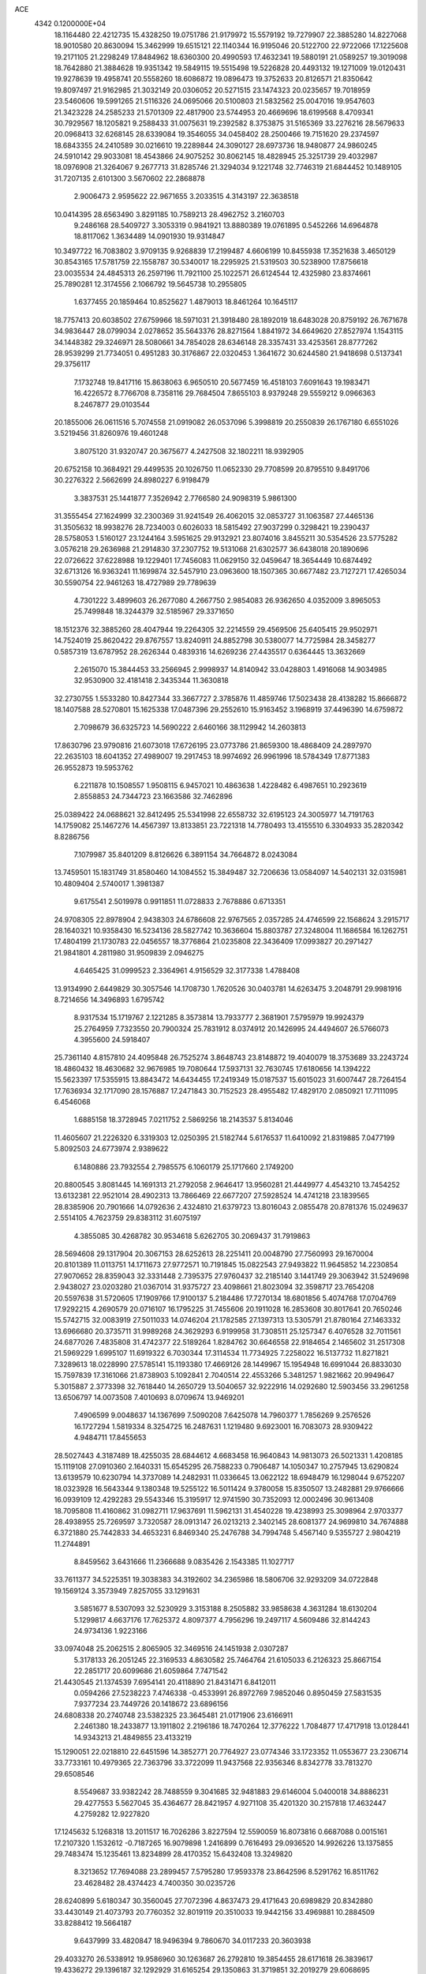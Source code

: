 ACE                                                                             
 4342  0.1200000E+04
  18.1164480  22.4212735  15.4328250  19.0751786  21.9179972  15.5579192
  19.7279907  22.3885280  14.8227068  18.9010580  20.8630094  15.3462999
  19.6515121  22.1140344  16.9195046  20.5122700  22.9722066  17.1225608
  19.2171105  21.2298249  17.8484962  18.6360300  20.4990593  17.4632341
  19.5880191  21.0589257  19.3019098  18.7642880  21.3884628  19.9351342
  19.5849115  19.5515498  19.5226828  20.4493132  19.1271009  19.0120431
  19.9278639  19.4958741  20.5558260  18.6086872  19.0896473  19.3752633
  20.8126571  21.8350642  19.8097497  21.9162985  21.3032149  20.0306052
  20.5271515  23.1474323  20.0235657  19.7018959  23.5460606  19.5991265
  21.5116326  24.0695066  20.5100803  21.5832562  25.0047016  19.9547603
  21.3423228  24.2585233  21.5701309  22.4817900  23.5744953  20.4669696
  18.6199568   8.4709341  30.7929567  18.1205821   9.2588433  31.0075631
  19.2392582   8.3753875  31.5165369  33.2276216  28.5679633  20.0968413
  32.6268145  28.6339084  19.3546055  34.0458402  28.2500466  19.7151620
  29.2374597  18.6843355  24.2410589  30.0216610  19.2289844  24.3090127
  28.6973736  18.9480877  24.9860245  24.5910142  29.9033081  18.4543866
  24.9075252  30.8062145  18.4828945  25.3251739  29.4032987  18.0976908
  21.3264067   9.2677713  31.8285746  21.3294034   9.1221748  32.7746319
  21.6844452  10.1489105  31.7207135   2.6101300   3.5670602  22.2868878
   2.9006473   2.9595622  22.9671655   3.2033515   4.3143197  22.3638518
  10.0414395  28.6563490   3.8291185  10.7589213  28.4962752   3.2160703
   9.2486168  28.5409727   3.3053319   0.9841921  13.8880389  19.0761895
   0.5452266  14.6964878  18.8117062   1.3634489  14.0901930  19.9314847
  10.3497722  16.7083802   3.9709135   9.9268839  17.2199487   4.6606199
  10.8455938  17.3521638   3.4650129  30.8543165  17.5781759  22.1558787
  30.5340017  18.2295925  21.5319503  30.5238900  17.8756618  23.0035534
  24.4845313  26.2597196  11.7921100  25.1022571  26.6124544  12.4325980
  23.8374661  25.7890281  12.3174556   2.1066792  19.5645738  10.2955805
   1.6377455  20.1859464  10.8525627   1.4879013  18.8461264  10.1645117
  18.7757413  20.6038502  27.6759966  18.5971031  21.3918480  28.1892019
  18.6483028  20.8759192  26.7671678  34.9836447  28.0799034   2.0278652
  35.5643376  28.8271564   1.8841972  34.6649620  27.8527974   1.1543115
  34.1448382  29.3246971  28.5080661  34.7854028  28.6346148  28.3357431
  33.4253561  28.8777262  28.9539299  21.7734051   0.4951283  30.3176867
  22.0320453   1.3641672  30.6244580  21.9418698   0.5137341  29.3756117
   7.1732748  19.8417116  15.8638063   6.9650510  20.5677459  16.4518103
   7.6091643  19.1983471  16.4226572   8.7766708   8.7358116  29.7684504
   7.8655103   8.9379248  29.5559212   9.0966363   8.2467877  29.0103544
  20.1855006  26.0611516   5.7074558  21.0919082  26.0537096   5.3998819
  20.2550839  26.1767180   6.6551026   3.5219456  31.8260976  19.4601248
   3.8075120  31.9320747  20.3675677   4.2427508  32.1802211  18.9392905
  20.6752158  10.3684921  29.4499535  20.1026750  11.0652330  29.7708599
  20.8795510   9.8491706  30.2276322   2.5662699  24.8980227   6.9198479
   3.3837531  25.1441877   7.3526942   2.7766580  24.9098319   5.9861300
  31.3555454  27.1624999  32.2300369  31.9241549  26.4062015  32.0853727
  31.1063587  27.4465136  31.3505632  18.9938276  28.7234003   0.6026033
  18.5815492  27.9037299   0.3298421  19.2390437  28.5758053   1.5160127
  23.1244164   3.5951625  29.9132921  23.8074016   3.8455211  30.5354526
  23.5775282   3.0576218  29.2636988  21.2914830  37.2307752  19.5131068
  21.6302577  36.6438018  20.1890696  22.0726622  37.6228988  19.1229401
  17.7456083  11.0629150  32.0459647  18.3654449  10.6874492  32.6713126
  16.9363241  11.1699874  32.5457910  23.0963600  18.1507365  30.6677482
  23.7127271  17.4265034  30.5590754  22.9461263  18.4727989  29.7789639
   4.7301222   3.4899603  26.2677080   4.2667750   2.9854083  26.9362650
   4.0352009   3.8965053  25.7499848  18.3244379  32.5185967  29.3371650
  18.1512376  32.3885260  28.4047944  19.2264305  32.2214559  29.4569506
  25.6405415  29.9502971  14.7524019  25.8620422  29.8767557  13.8240911
  24.8852798  30.5380077  14.7725984  28.3458277   0.5857319  13.6787952
  28.2626344   0.4839316  14.6269236  27.4435517   0.6364445  13.3632669
   2.2615070  15.3844453  33.2566945   2.9998937  14.8140942  33.0428803
   1.4916068  14.9034985  32.9530900  32.4181418   2.3435344  11.3630818
  32.2730755   1.5533280  10.8427344  33.3667727   2.3785876  11.4859746
  17.5023438  28.4138282  15.8666872  18.1407588  28.5270801  15.1625338
  17.0487396  29.2552610  15.9163452   3.1968919  37.4496390  14.6759872
   2.7098679  36.6325723  14.5690222   2.6460166  38.1129942  14.2603813
  17.8630796  23.9790816  21.6073018  17.6726195  23.0773786  21.8659300
  18.4868409  24.2897970  22.2635103  18.6041352  27.4989007  19.2917453
  18.9974692  26.9961996  18.5784349  17.8771383  26.9552873  19.5953762
   6.2211878  10.1508557   1.9508115   6.9457021  10.4863638   1.4228482
   6.4987651  10.2923619   2.8558853  24.7344723  23.1663586  32.7462896
  25.0389422  24.0688621  32.8412495  25.5341998  22.6558732  32.6195123
  24.3005977  14.7191763  14.1759082  25.1467276  14.4567397  13.8133851
  23.7221318  14.7780493  13.4155510   6.3304933  35.2820342   8.8286756
   7.1079987  35.8401209   8.8126626   6.3891154  34.7664872   8.0243084
  13.7459501  15.1831749  31.8580460  14.1084552  15.3849487  32.7206636
  13.0584097  14.5402131  32.0315981  10.4809404   2.5740017   1.3981387
   9.6175541   2.5019978   0.9911851  11.0728833   2.7678886   0.6713351
  24.9708305  22.8978904   2.9438303  24.6786608  22.9767565   2.0357285
  24.4746599  22.1568624   3.2915717  28.1640321  10.9358430  16.5234136
  28.5827742  10.3636604  15.8803787  27.3248004  11.1686584  16.1262751
  17.4804199  21.1730783  22.0456557  18.3776864  21.0235808  22.3436409
  17.0993827  20.2971427  21.9841801   4.2811980  31.9509839   2.0946275
   4.6465425  31.0999523   2.3364961   4.9156529  32.3177338   1.4788408
  13.9134990   2.6449829  30.3057546  14.1708730   1.7620526  30.0403781
  14.6263475   3.2048791  29.9981916   8.7214656  14.3496893   1.6795742
   8.9317534  15.1719767   2.1221285   8.3573814  13.7933777   2.3681901
   7.5795979  19.9924379  25.2764959   7.7323550  20.7900324  25.7831912
   8.0374912  20.1426995  24.4494607  26.5766073   4.3955600  24.5918407
  25.7361140   4.8157810  24.4095848  26.7525274   3.8648743  23.8148872
  19.4040079  18.3753689  33.2243724  18.4860432  18.4630682  32.9676985
  19.7080644  17.5937131  32.7630745  17.6180656  14.1394222  15.5623397
  17.5355915  13.8843472  14.6434455  17.2419349  15.0187537  15.6015023
  31.6007447  28.7264154  17.7636934  32.1717090  28.1576887  17.2471843
  30.7152523  28.4955482  17.4829170   2.0850921  17.7111095   6.4546068
   1.6885158  18.3728945   7.0211752   2.5869256  18.2143537   5.8134046
  11.4605607  21.2226320   6.3319303  12.0250395  21.5182744   5.6176537
  11.6410092  21.8319885   7.0477199   5.8092503  24.6773974   2.9389622
   6.1480886  23.7932554   2.7985575   6.1060179  25.1717660   2.1749200
  20.8800545   3.8081445  14.1691313  21.2792058   2.9646417  13.9560281
  21.4449977   4.4543210  13.7454252  13.6132381  22.9521014  28.4902313
  13.7866469  22.6677207  27.5928524  14.4741218  23.1839565  28.8385906
  20.7901666  14.0792636   2.4324810  21.6379723  13.8016043   2.0855478
  20.8781376  15.0249637   2.5514105   4.7623759  29.8383112  31.6075197
   4.3855085  30.4268782  30.9534618   5.6262705  30.2069437  31.7919863
  28.5694608  29.1317904  20.3067153  28.6252613  28.2251411  20.0048790
  27.7560993  29.1670004  20.8101389  11.0113751  14.1711673  27.9772571
  10.7191845  15.0822543  27.9493822  11.9645852  14.2230854  27.9070652
  28.8359043  32.3331448   2.7395375  27.9760437  32.2185140   3.1441749
  29.3063942  31.5249698   2.9438027  23.0203280  21.0367014  31.9375727
  23.4098661  21.8023094  32.3598717  23.7654208  20.5597638  31.5720605
  17.1909766  17.9100137   5.2184486  17.7270134  18.6801856   5.4074768
  17.0704769  17.9292215   4.2690579  20.0716107  16.1795225  31.7455606
  20.1911028  16.2853608  30.8017641  20.7650246  15.5742715  32.0083919
  27.5011033  14.0746204  21.1782585  27.1397313  13.5305791  21.8780164
  27.1463332  13.6966680  20.3735711  31.9989268  24.3629293   6.9199958
  31.7308511  25.1257347   6.4076528  32.7011561  24.6877026   7.4835808
  31.4742377  22.5189264   1.8284762  30.6646558  22.9184654   2.1465602
  31.2517308  21.5969229   1.6995107  11.6919322   6.7030344  17.3114534
  11.7734925   7.2258022  16.5137732  11.8271821   7.3289613  18.0228990
  27.5785141  15.1193380  17.4669126  28.1449967  15.1954948  16.6991044
  26.8833030  15.7597839  17.3161066  21.8738903   5.1092841   2.7040514
  22.4553266   5.3481257   1.9821662  20.9949647   5.3015887   2.3773398
  32.7618440  14.2650729  13.5040657  32.9222916  14.0292680  12.5903456
  33.2961258  13.6506797  14.0073508   7.4010693   8.0709674  13.9469201
   7.4906599   9.0048637  14.1367699   7.5090208   7.6425078  14.7960377
   1.7856269   9.2576526  16.1727294   1.5819334   8.3254725  16.2487631
   1.1219480   9.6923001  16.7083073  28.9309422   4.9484711  17.8455653
  28.5027443   4.3187489  18.4255035  28.6844612   4.6683458  16.9640843
  14.9813073  26.5021331   1.4208185  15.1119108  27.0910360   2.1640331
  15.6545295  26.7588233   0.7906487  14.1050347  10.2757945  13.6290824
  13.6139579  10.6230794  14.3737089  14.2482931  11.0336645  13.0622122
  18.6948479  16.1298044   9.6752207  18.0323928  16.5643344   9.1380348
  19.5255122  16.5011424   9.3780058  15.8350507  13.2482881  29.9766666
  16.0939109  12.4292283  29.5543346  15.3195917  12.9741590  30.7352093
  12.0002496  30.9613408  18.7095808  11.4160862  31.0982711  17.9637691
  11.5962131  31.4540228  19.4238993  25.3098964   2.9703377  28.4938955
  25.7269597   3.7320587  28.0913147  26.0213213   2.3402145  28.6081377
  24.9699810  34.7674888   6.3721880  25.7442833  34.4653231   6.8469340
  25.2476788  34.7994748   5.4567140   9.5355727   2.9804219  11.2744891
   8.8459562   3.6431666  11.2366688   9.0835426   2.1543385  11.1027717
  33.7611377  34.5225351  19.3038383  34.3192602  34.2365986  18.5806706
  32.9293209  34.0722848  19.1569124   3.3573949   7.8257055  33.1291631
   3.5851677   8.5307093  32.5230929   3.3153188   8.2505882  33.9858638
   4.3631284  18.6130204   5.1299817   4.6637176  17.7625372   4.8097377
   4.7956296  19.2497117   4.5609486  32.8144243  24.9734136   1.9223166
  33.0974048  25.2062515   2.8065905  32.3469516  24.1451938   2.0307287
   5.3178133  26.2051245  22.3169533   4.8630582  25.7464764  21.6105033
   6.2126323  25.8667154  22.2851717  20.6099686  21.6059864   7.7471542
  21.4430545  21.1374539   7.6954141  20.4118890  21.8431471   6.8412011
   0.0594266  27.5238223   7.4746338  -0.4533991  26.8972769   7.9852046
   0.8950459  27.5831535   7.9377234  23.7449726  20.1418672  23.6896156
  24.6808338  20.2740748  23.5382325  23.3645481  21.0171906  23.6166911
   2.2461380  18.2433877  13.1911802   2.2196186  18.7470264  12.3776222
   1.7084877  17.4717918  13.0128441  14.9343213  21.4849855  23.4133219
  15.1290051  22.0218810  22.6451596  14.3852771  20.7764927  23.0774346
  33.1723352  11.0553677  23.2306714  33.7733161  10.4979365  22.7363796
  33.3722099  11.9437568  22.9356346   8.8342778  33.7813270  29.6508546
   8.5549687  33.9382242  28.7488559   9.3041685  32.9481883  29.6146004
   5.0400018  34.8886231  29.4277553   5.5627045  35.4364677  28.8421957
   4.9271108  35.4201320  30.2157818  17.4632447   4.2759282  12.9227820
  17.1245632   5.1268318  13.2011517  16.7026286   3.8227594  12.5590059
  16.8073816   0.6687088   0.0015161  17.2107320   1.1532612  -0.7187265
  16.9079898   1.2416899   0.7616493  29.0936520  14.9926226  13.1375855
  29.7483474  15.1235461  13.8234899  28.4170352  15.6432408  13.3249820
   8.3213652  17.7694088  23.2899457   7.5795280  17.9593378  23.8642596
   8.5291762  16.8511762  23.4628482  28.4374423   4.7400350  30.0235726
  28.6240899   5.6180347  30.3560045  27.7072396   4.8637473  29.4171643
  20.6989829  20.8342880  33.4430149  21.4073793  20.7760352  32.8019119
  20.3510033  19.9442156  33.4969881  10.2884509  33.8288412  19.5664187
   9.6437999  33.4820847  18.9496394   9.7860670  34.0117233  20.3603938
  29.4033270  26.5338912  19.9586960  30.1263687  26.2792810  19.3854455
  28.6171618  26.3839617  19.4336272  29.1396187  32.1292929  31.6165254
  29.1350863  31.3719851  32.2019279  29.6068695  32.8069189  32.1051269
   6.0807452  16.3751738   1.4266772   6.1097634  16.4997005   2.3752987
   5.4345504  17.0118387   1.1211908  11.9326873   3.1827448   5.8848970
  12.4845418   2.5688822   5.4002723  11.1942925   3.3539011   5.3003369
  14.4321989  37.2538503  23.8606462  14.5780749  37.1970989  22.9163309
  15.1390592  37.8153765  24.1788738  23.5982749   6.1518398  17.5563930
  24.5334830   6.3364231  17.4695225  23.3516797   5.7640246  16.7167371
  18.2342246  13.8010154  23.3126068  18.7749202  13.0216085  23.1845251
  18.3090427  14.2824627  22.4886877  19.7472354   7.3352604  14.6342997
  19.2946635   6.5633941  14.9743481  19.3875918   8.0652113  15.1383433
  32.1765139  36.1462372   6.6195611  31.2339348  35.9801835   6.6338010
  32.5391354  35.4244677   6.1059597  23.6141257  27.3391119  14.5576290
  23.1786134  27.8287332  15.2553624  24.5175886  27.6550232  14.5712900
  28.2805251   8.8316550   1.9985548  28.0880977   8.7006978   2.9270233
  28.5903754   7.9782112   1.6954734   8.8677400  13.0453854  12.9625707
   8.0722959  13.2635040  12.4768498   9.5208921  12.8685923  12.2855416
  16.8742410  35.0405753  22.2287065  17.3574005  34.2562415  21.9686890
  16.3511186  34.7615052  22.9801682   7.1109296   1.5429145  11.3560793
   6.5230627   1.4290050  12.1028518   6.7969099   2.3366549  10.9229516
  10.2196770   4.9034685  31.2467853  10.3567397   5.2405415  30.3614450
  10.0737228   3.9652141  31.1259228  25.6567395  10.5484901  20.0296902
  24.7636990  10.6598010  19.7036219  26.1866414  11.1237601  19.4778749
  13.5969764  27.7362434  15.9849560  12.9216230  28.2859325  15.5874995
  14.1309213  27.4416953  15.2471375  19.4910307  17.1833538  14.0780750
  19.2660385  17.0871852  15.0034733  19.9136869  18.0403640  14.0221544
  12.4712567   8.2394018  14.7481239  11.6948050   8.5623806  14.2909157
  13.1790800   8.8115270  14.4516602   0.7959792   3.0203352  33.2470199
   1.1942846   3.8854291  33.3429215   0.1685042   3.1235356  32.5315783
   6.9719108  28.9796366  16.3054074   6.5414490  29.7458133  15.9260557
   6.4698153  28.7908362  17.0981788  14.6144293  37.0372668  21.0540133
  15.2486966  37.5729062  20.5775396  14.7431215  36.1525848  20.7119490
   8.3786961  30.3495598  19.1519647   8.6739283  30.6488547  20.0119021
   8.2272396  29.4110809  19.2639916  15.8824005  23.6719636  11.9719209
  16.7085880  24.1155093  11.7797930  16.0270606  23.2531519  12.8203914
   7.5992194  23.4154364  18.4437772   7.0584471  23.3163065  17.6602146
   8.2796901  22.7486516  18.3510970   7.6064030  28.1322792   8.1804729
   8.2381546  28.5195434   7.5745454   7.6004942  28.7253910   8.9317487
   8.6823399  16.1943142  11.0379993   9.5746957  16.5126831  11.1742869
   8.7152766  15.7429544  10.1945413  15.7042464  31.8215021  30.2797694
  16.0072191  31.0417481  30.7449824  16.4997776  32.3292510  30.1199165
  24.7833732   2.2444874  21.1790536  24.1769349   2.6486895  20.5585014
  25.3820107   2.9503455  21.4232447   2.6409503   9.9323201   8.8720623
   2.0785370  10.3981632   8.2532623   2.3599282  10.2437794   9.7324410
  14.9956068   8.4631724  21.9757274  14.3143242   9.1171751  21.8196305
  14.7742028   8.0851105  22.8267746   6.9156328  19.0780494  20.9583857
   6.5781527  18.7020550  21.7713846   7.4783212  18.3948051  20.5939811
  22.3671499   5.5700703  11.5698182  22.2783118   6.5098514  11.7284090
  23.2882472   5.3826773  11.7506371   1.7025071  26.6575907  15.1822271
   1.4038108  25.9817820  15.7907458   2.6444274  26.7223760  15.3397735
  25.2842841  27.5243235   2.1261517  24.7004282  28.2757031   2.2299444
  25.5472235  27.3002091   3.0188260  18.6634504  17.4092352  16.8819410
  17.9585601  17.9025118  17.3015117  18.6191570  16.5408146  17.2820855
  22.7219379  29.9025505  31.3830324  22.7580842  30.8141821  31.0934585
  23.5352922  29.7738175  31.8710021  32.6144072  31.3086610  16.8867044
  32.6224286  31.0842396  15.9562193  32.4167200  30.4838278  17.3303280
   8.2793948  35.8533173  17.2765442   8.5100541  35.3026513  18.0247387
   8.3956480  35.2844160  16.5155788  24.3984274  29.0314869  28.5009670
  23.9621156  29.7780211  28.9115160  25.2605279  29.0001441  28.9157347
  11.9467287  36.3877397  28.2333363  12.5254308  36.2621420  28.9853742
  12.0069138  35.5666564  27.7450416   8.2159017  16.9608859  19.6767128
   7.7681698  16.3640362  19.0770975   8.5958398  16.3895091  20.3441013
  34.2723958  36.5888297  20.7291615  34.7422408  37.0914243  20.0636721
  33.9511229  35.8166190  20.2636444  16.0724319  19.1362248  25.6542427
  15.3471600  19.3900665  25.0834740  16.7101027  19.8438919  25.5603542
  20.9213497  -0.0082212   3.6115657  21.1917542   0.8794912   3.3768744
  20.3743000  -0.2933427   2.8796681  19.7307189   0.2954565  16.2317788
  19.7021269   0.6052486  17.1370098  19.4035220   1.0324231  15.7159743
  16.5525245   7.6301584  27.0384191  16.4758897   6.6940210  27.2228255
  17.4927393   7.7780419  26.9366426   6.6021028  23.1777208  22.0181242
   6.2812980  22.8891783  22.8725593   5.8119187  23.4179280  21.5342425
  19.7250219   1.6379343  18.4648312  20.1344090   1.1387931  19.1715788
  20.2932334   2.3995040  18.3491630   7.4943670  19.7336967  10.6734306
   7.1783770  20.5583483  10.3041991   6.8347614  19.4944606  11.3245208
   5.1171805  25.7521470  25.5855497   4.3382663  25.7034965  26.1397677
   4.7800069  25.9732835  24.7174228  19.2754787  31.2969302  13.4985848
  18.6143800  31.2368023  14.1881970  19.7284034  32.1221092  13.6722819
   7.5661186  17.9027464   3.8658510   8.0046818  17.9183700   4.7165272
   8.2801288  17.8874815   3.2285219   4.7480845  24.8980343   8.6825972
   5.1771047  24.1049725   8.3613085   5.4677387  25.4602227   8.9694314
  12.2641793  28.5568978   1.8920392  13.1810019  28.7758856   2.0585099
  11.8869015  29.3609089   1.5350247   9.0591355   3.6898631   8.4450005
   8.4263386   3.4704144   7.7611568   9.6663967   2.9500318   8.4557379
  13.8116444  29.9409778   5.0617720  13.2588383  29.2277006   5.3809474
  14.7061073  29.6183575   5.1716997  31.3061931   1.6618468  13.9285004
  30.4885092   1.2007475  14.1156160  31.4966133   1.4504896  13.0145529
  33.3091028  35.2820872   1.1937752  33.3874728  35.1948061   2.1437604
  32.5978127  35.9103310   1.0688437  24.9961934  16.1536669  16.3272996
  24.9905385  16.9980698  15.8765406  24.9849049  15.5059269  15.6226456
  29.9841124  14.6767958  22.2876112  29.1838621  14.5608088  21.7753825
  30.1797201  15.6112071  22.2180055   8.0559299   0.0907315  22.4124651
   7.4550096   0.5667602  21.8392957   8.1202698   0.6351389  23.1971389
   8.4534674  12.9803387  26.9746771   9.4070801  13.0618563  26.9602056
   8.1886615  13.4100739  27.7879650  28.6510839  35.8195443  33.2675815
  27.9434221  35.4254788  32.7575237  28.8590936  36.6298516  32.8024301
  18.1899718   8.5148309   8.2815571  18.2636027   7.7158385   7.7596171
  19.0770813   8.6724111   8.6047244  20.9682607   8.4829249   1.2254807
  20.4553415   7.6860627   1.0907354  21.3501230   8.3774893   2.0968568
  32.4193868  18.4167524  24.8788697  31.8290232  18.0880286  25.5568397
  32.3567144  19.3693907  24.9480391   9.1560602  23.4233089  13.8724472
   8.3088586  22.9847005  13.9505745   9.7441445  22.9085190  14.4250593
   9.3883235  35.7059228  14.1607099   8.8690082  34.9303811  13.9483926
  10.2799452  35.3749120  14.2687581   6.1211882  22.7566181   7.3363608
   6.8936672  22.2633904   7.0602549   5.4506280  22.5324157   6.6911367
   5.7284481  35.5849041  19.1292841   5.6086253  34.6813824  18.8368413
   5.2811727  36.1122038  18.4673690   3.7992119  18.7944702  30.5392288
   3.8507980  19.2197022  31.3952361   3.4104080  19.4555203  29.9664494
  27.8663936  24.8225824   5.3859123  28.2501307  25.6210147   5.0233055
  28.3678600  24.6569969   6.1842510  24.2434085  15.8620516  32.3796603
  24.7224443  15.3925864  31.6967555  23.3240879  15.6529675  32.2142358
  18.1573326   3.0673648  27.8031696  18.4896639   2.2202224  27.5062899
  18.9078783   3.4840378  28.2266041  29.6256020  23.7648025  15.4158479
  29.3432949  24.5667023  14.9759714  28.9296803  23.1335640  15.2329197
   2.0901264  10.1601999  28.0518571   1.7768088   9.4001319  28.5421229
   1.7687351  10.0198294  27.1612193  30.9324743  36.5026579  12.3250728
  30.3923504  35.7126533  12.3053053  30.3412977  37.2038981  12.0512036
  33.3134154  23.8495560  16.5462826  32.5827076  23.2372673  16.4602571
  32.9767250  24.6748288  16.1972893  11.0796770  13.4178485   6.2383909
  10.2327448  13.8304194   6.4078694  10.9277451  12.4858757   6.3951553
  18.9261746  32.6760457  17.3298696  19.6298566  32.0324793  17.2468895
  18.8624508  32.8413163  18.2705378  33.6852743  10.3964610   3.1053372
  34.6374302  10.4782545   3.0511076  33.4154157  11.1145379   3.6778525
  19.5441426  22.7040430   1.9512751  19.8077767  21.9629253   1.4058638
  19.6174561  23.4641776   1.3741682  22.6220209  24.7489224   4.1918893
  22.8359129  25.3712902   3.4968063  22.5764303  23.9015771   3.7489906
  30.3436805  29.9286490  14.1797660  31.1401632  30.4577221  14.1358486
  29.6770966  30.5268525  14.5174794  24.8291284  31.7686191  29.1614371
  25.0175911  32.0398294  28.2630171  25.5680060  32.1001660  29.6717001
  26.6646445  32.3987839   4.3544480  26.6246094  32.0762493   5.2547816
  26.2152356  33.2434620   4.3824212   9.5924890  30.4572837  28.5615843
   9.8009562  29.7478350  29.1694131  10.4254274  30.6605668  28.1360007
  12.4917229  29.0488092  25.3719164  12.1690931  29.7090640  25.9852723
  12.3476982  28.2151809  25.8197474  30.5496403   9.0912751   5.8483689
  31.3222423   9.4852569   6.2534570  30.7574378   9.0621202   4.9144513
   0.6778633   2.8719721  26.8323836   0.5307899   3.8073624  26.6922183
  -0.1975322   2.5097202  26.9690876  11.8961002   7.3570843  31.7771395
  11.1796634   6.7769920  32.0349050  11.4839756   8.2146097  31.6720905
  23.5049714  13.0371015  22.5855824  22.8728797  13.6820212  22.9030259
  23.0878645  12.6521994  21.8148010  29.5755934  27.2184585  27.5364379
  29.9694624  27.3712172  26.6775061  28.8404177  27.8302255  27.5750329
   3.1691303  10.2105978   4.5552745   3.1653820  11.1286439   4.8262159
   3.2751389   9.7206450   5.3707132  20.0416900  21.0246680  23.2459506
  20.6194490  21.6722971  23.6496868  20.6002500  20.2602171  23.1050344
  23.7783421   7.7039301  26.8590968  23.5261164   7.1148412  27.5701442
  23.3329882   8.5269234  27.0605263  32.6945421   7.8693327   3.5150362
  33.1645055   7.3823966   2.8380876  33.0128607   8.7678826   3.4283566
  18.6596425   5.7769531  21.1799322  18.8196615   6.2414945  20.3584536
  18.6516900   4.8518358  20.9343175  32.8042030   5.5050495  11.8632500
  31.9152611   5.2540839  11.6121915  33.3554047   5.1768320  11.1528404
  33.8349509  26.0851237  22.0643482  33.2840862  26.4784095  21.3875128
  33.2950045  26.1056534  22.8544547  30.5258739   2.4708621  21.6902095
  30.8337940   1.6334775  21.3435050  30.3530824   2.2979361  22.6156669
  11.7741570   0.4389738  24.7788971  12.6275577   0.0963844  24.5132438
  11.1795739  -0.3062066  24.6928219  29.0732953   1.4524738  19.3335032
  29.8529267   1.5131423  18.7814833  29.2791789   1.9895460  20.0986158
  26.9039409   8.1478742   4.4162194  26.3093612   7.8258014   5.0936970
  27.2952391   8.9348693   4.7953715  27.3140052  18.4396007  11.5697356
  26.4452748  18.3523167  11.1774080  27.3341598  17.7741742  12.2575096
  27.9332018  17.8876876  16.9814685  28.8638790  18.0234718  17.1593295
  27.4870872  18.2617105  17.7412846  34.0095390  33.1895462  23.5493677
  34.6305515  33.1831101  22.8209901  33.8699691  34.1177566  23.7369243
  34.1962634  18.8448787  19.8652903  34.4420686  18.9428103  20.7851930
  33.6561005  19.6127484  19.6786570  21.6840311  12.1040356  20.8291739
  22.2461989  12.0478289  20.0564902  20.7999172  12.2016083  20.4755441
   8.1235282   1.9099841  19.5630338   7.4751768   1.6678666  18.9017839
   8.7745477   1.2091414  19.5280357   7.2262245   7.4150890   3.2242401
   8.1075271   7.4405358   3.5969195   7.2263213   8.1059119   2.5616727
  30.0585838  36.0947700  17.6411953  30.4725892  36.4552134  16.8570320
  30.6857478  35.4498294  17.9682257   5.8278330  22.6778278  25.7766489
   5.1253917  22.3595945  26.3436901   5.6766141  23.6209493  25.7143071
  18.4436467  10.9780445  13.6532405  18.4490527  10.9800810  14.6104231
  18.7463812  10.1020940  13.4138783  23.4664702  12.2953337  18.9299574
  23.5175999  13.2332471  18.7457403  23.1014531  11.9139667  18.1314879
  31.3730308  25.5113855  18.3457855  32.0288956  25.6791469  17.6690808
  31.5713040  24.6284764  18.6578611   0.4615891  30.4306129  14.8525435
   0.2088426  31.2880901  14.5103685   1.2503850  30.6011518  15.3672758
  35.3418501   3.0959396   5.5109505  34.5633813   3.3503038   5.0154537
  35.7042935   3.9229096   5.8287353  29.5929409  16.9572005   0.2782078
  29.6585455  17.1476888  -0.6575497  28.7717852  17.3676867   0.5491988
   7.2453666  30.8162369  30.8430723   7.5382542  30.2492291  30.1296644
   8.0513926  31.0743012  31.2902375   1.0965892  23.6603997  27.5825004
   0.9543693  23.7541394  28.5244230   1.6683094  24.3928500  27.3525343
  13.2256350  34.3918030  10.1952569  13.6684664  33.5501411  10.3035963
  12.3632244  34.2611914  10.5894908  15.5612803   6.1570673  10.4374418
  14.6616502   5.8310109  10.4616237  15.4704261   7.1014745  10.3106643
  35.0267019  35.0433916   8.5905723  35.9206355  35.3188663   8.3875249
  34.9281365  34.2022285   8.1445215   8.8352807   2.3911901  26.2337153
   9.6579656   2.1921627  26.6807159   8.4584644   3.1136419  26.7360147
  26.0646400  19.6871678  18.9633135  26.1698510  18.7928733  19.2879669
  26.5045489  20.2321442  19.6157801   9.1942211   6.9178246  26.3568580
   9.2304080   6.0262080  26.0105313   8.4278699   7.3073593  25.9359061
  29.2716892  31.1689145  28.9971699  29.5394759  31.5953401  29.8112236
  29.6967812  31.6796230  28.3081812   5.0462208  16.4065610  22.2188928
   5.2666699  16.4682562  21.2894694   4.7039326  15.5190286  22.3254611
  24.0221521  31.2507328  12.0513908  23.4776118  31.7101774  12.6906235
  24.2973541  30.4519381  12.5013049  20.6922691  33.4512161  14.7510960
  20.5627653  33.3333040  15.6921366  20.6591055  34.3990457  14.6216703
  15.4818923  14.4659787  22.7386286  16.4066922  14.5636958  22.9654070
  15.1525453  13.8102746  23.3532948   0.0464045  26.8105232  29.5489533
   0.5693353  27.0855392  30.3020412  -0.0554010  25.8652998  29.6603987
  12.6730996  33.7320418   1.4987663  13.6241919  33.6743357   1.5900098
  12.5307945  33.8816471   0.5641009  26.4893271  35.7641014  31.5446481
  26.1603978  35.7868458  30.6460269  26.6969618  36.6763677  31.7468605
  11.9583091  18.2572971   7.3958478  12.3018343  18.5183116   6.5413926
  12.7359623  18.1454008   7.9426261  34.9339118  29.0540938  32.7588359
  35.6000917  29.7125624  32.9559531  34.3400010  29.4897818  32.1475441
  28.6058332  30.0313683   6.8962304  27.7958998  30.5278465   7.0134871
  29.3023201  30.6741202   7.0304239  28.5978343   6.5893023  22.8306671
  29.5272988   6.3641194  22.7904128  28.2718346   6.4198187  21.9467942
  12.9154723  20.9687240  11.3784596  12.3274576  20.7591925  10.6528102
  12.9242193  21.9253276  11.4110907  15.1804833  14.0285327   5.9086549
  14.3821399  14.3029957   6.3598198  15.6074032  13.4290128   6.5206575
  26.8399955   3.8995474  21.7015031  27.6905874   4.1037185  21.3128652
  26.4463719   4.7538790  21.8787310  18.1583525  36.2097260   4.2378845
  18.5632565  35.3765725   3.9967626  17.5161581  35.9785737   4.9089931
  31.6503087  37.5678868  21.0489043  31.3656456  36.6704825  21.2217173
  32.5973390  37.5495162  21.1868461  30.8501856  28.1578285  29.9128164
  30.5201135  29.0444983  29.7675547  30.4465751  27.6354586  29.2196641
  21.0314233  29.8484742   5.4875313  21.0045639  29.2561961   6.2390080
  20.8962135  30.7184055   5.8632568  34.2040561  21.9218795  22.5256477
  34.3802665  20.9810385  22.5259074  35.0606526  22.3260262  22.6639937
   7.0440042   4.2461879  18.3226879   7.7469548   4.5033267  17.7260541
   7.4519514   3.6151042  18.9155997  17.9102350   2.3684630  31.4952207
  17.0760172   2.5905349  31.0817035  18.3307454   3.2133638  31.6550499
  10.2249276  24.4193964  25.5182602   9.4773449  24.7677221  25.0324400
  10.5825859  23.7368486  24.9504214  31.4922015   7.0694899  28.5194392
  31.8441726   7.5024187  29.2972058  30.8083619   7.6608474  28.2049689
   3.3547425  23.2159573  32.0759788   3.2653584  23.9403287  32.6952755
   3.5249380  23.6396909  31.2347207   4.4444728  13.6035139  31.2372598
   4.1653349  13.0235764  30.5287499   4.1639243  14.4750312  30.9580072
   4.4151180   7.5063798  26.6245857   3.8573224   8.0144799  26.0355780
   4.4103405   6.6229089  26.2562269  13.2441450  21.6520474  16.0000368
  12.2930187  21.6609883  15.8927494  13.4310326  22.4172469  16.5438885
  20.4560149   0.8998685   0.1558839  20.4508899   0.1093358   0.6955723
  20.0883607   0.6199720  -0.6824003  23.1309226  16.8442138  27.1514320
  22.2403465  16.5420941  26.9730230  23.5824894  16.7683216  26.3108609
   0.4437313   0.6484670   4.3609991   0.1995848   1.5565487   4.5399180
   1.0130513   0.7003335   3.5932645  34.1028127   4.6199253  18.9165738
  34.8829300   4.1305794  19.1777050  34.0109350   4.4424237  17.9804737
  35.3221900  30.9809980   3.5436775  34.4568776  31.3898006   3.5250574
  35.3548640  30.5277203   4.3861166  14.2913163   8.8436301  31.4144696
  14.0491766   9.3545930  32.1868147  13.5524689   8.2504837  31.2784046
  25.7199197  25.8895525  32.7472946  25.4722065  26.2046743  33.6165289
  26.4789035  26.4210657  32.5071503  20.4613561  22.3944778  10.1932616
  20.1856005  21.6230627  10.6883468  20.7225109  22.0501690   9.3391647
  12.2813332   5.1120016  23.5118593  11.6539716   5.4829012  22.8913089
  11.8257149   5.1312802  24.3534484   0.8515719  24.7781159  17.1535287
   0.0921746  24.2736792  16.8618246   0.7033832  24.9145623  18.0892927
  32.6350814  21.7316841   6.5780904  32.1713358  22.5489914   6.7602457
  33.5362996  22.0018165   6.4018346  29.0584319  14.8273382   2.0504157
  29.0491580  15.2396690   1.1866281  28.6971056  15.4919128   2.6369443
  28.2027068  24.6617392  12.6059153  28.0387082  23.7519298  12.3577555
  27.9883521  25.1663778  11.8212984   0.7903829  33.0407316  30.7931007
   0.2650043  33.5812932  31.3830180   1.6819917  33.3743893  30.8927909
  16.5227321  13.0424381  13.3772617  16.9865492  13.6954481  12.8531592
  17.1573736  12.3357547  13.4958394  32.3212710   8.3363354  31.1216083
  32.1439244   9.1616915  31.5727927  32.6752451   7.7629797  31.8014593
  17.2628507   2.7305342  18.0621030  18.1457945   2.3702680  17.9793361
  17.2876513   3.5435913  17.5575686  22.3403793  33.5374201  17.3335731
  22.4415834  34.3128193  16.7815354  22.6533151  33.8140726  18.1948316
   0.6375514  24.6458341  23.7591307   0.1287375  25.2201705  23.1868738
   1.0502363  25.2383539  24.3874963   1.3740968  16.9078007  24.1280793
   0.5301556  16.6816457  24.5190382   1.2378063  16.8024183  23.1865108
  13.0298363  21.7747986   4.2918373  13.3085227  21.6372545   3.3864935
  13.7827085  22.1886027   4.7139527  32.6521146  17.7657152  11.9476986
  32.1506947  18.0016746  12.7281684  32.0677860  17.1920927  11.4519677
  11.7335711  31.6786354  30.1077675  12.6388915  31.3678906  30.0997383
  11.2195405  30.9122707  30.3621088  34.8819879  28.8421836  23.8337101
  35.4630734  29.5621462  24.0791184  35.4129469  28.2912552  23.2585646
   0.1957555   2.1175997  14.1895488   1.0361983   2.2129624  13.7414488
  -0.1490055   1.2812875  13.8765736  14.0797368   5.9376743  14.2319108
  14.5744745   5.6585595  15.0023402  13.5665424   6.6865895  14.5352083
  16.7082014  17.8997011  22.6224581  15.8352757  17.6683022  22.3051457
  16.6529197  17.7963012  23.5724498  26.5250285   0.9253890  18.6026543
  27.4416262   0.8084762  18.8524783  26.3630361   1.8617634  18.7175166
   4.3498917   1.3428032  16.8089847   5.2730454   1.3028472  17.0588302
   4.3223645   0.9603834  15.9319276  22.3338598  27.7428977   3.0960824
  21.3845160  27.8651134   3.1025275  22.5830422  27.8510242   2.1782324
  28.5184768  19.9039443   3.8042589  29.3883412  20.1361644   4.1292844
  27.9594388  20.6323827   4.0746025   3.0821713  32.7132180  11.5346271
   2.7101568  32.9852441  10.6956761   4.0226314  32.6466583  11.3692895
  14.0700931  17.8819133   2.7077901  14.1830091  17.1775635   2.0695321
  14.9613940  18.1637928   2.9136019   9.4375937   5.0560769  17.0041536
  10.2845235   5.4935913  16.9174194   9.6300156   4.1302036  16.8559503
  28.0264697  36.2814542   9.9265548  28.3132299  37.1677903  10.1465746
  27.0708377  36.3231623   9.9620482   2.8708588  14.3676546  15.9504511
   2.0718431  14.0979384  15.4976169   3.2713476  15.0117074  15.3664678
  17.2451042  23.8697500  17.5216461  16.8687037  24.2615383  18.3097175
  17.9397505  24.4748320  17.2616957  10.7802626  20.1918625  29.9216547
  11.5426949  20.7695650  29.8871786  10.8733025  19.6264647  29.1549078
  17.2248948   1.3833647   2.5554291  17.8346617   0.6743450   2.7596527
  17.5659112   2.1381854   3.0352054  15.5188393   5.3859040   1.8850201
  14.8214947   5.1798704   1.2625311  15.3598362   4.8002672   2.6252764
  15.8607635   2.0141850  11.8225388  15.2031466   2.7079479  11.8721873
  15.9188446   1.6748629  12.7156899   4.0780560   3.8490156  17.3737305
   4.9935208   4.1091617  17.4761023   4.1147885   2.9098988  17.1922307
  20.3535880  13.0059570   7.9876010  19.7023658  12.3051517   8.0194365
  20.1003621  13.5340107   7.2304564  33.9834412   1.2043387  16.8991228
  34.5288142   1.5142389  16.1761000  34.6020521   1.0319490  17.6089355
  34.4823260  16.2852803  19.1057100  33.9136238  15.8369926  19.7316875
  34.1397275  17.1782609  19.0677136  12.7265953  10.3655343   2.9389958
  13.3209030   9.8261334   3.4606057  12.7880596  11.2368529   3.3304775
   9.7308819  27.9707041  15.5858433   8.8405150  28.3043792  15.6960232
   9.8899743  27.4485126  16.3721241  14.2190209  34.5414713   4.3159083
  14.6520037  35.3048900   4.6979418  14.6194098  34.4465654   3.4516668
  31.8735108  26.7083560  10.7569029  31.2842821  26.2622231  11.3651848
  32.6670051  26.8700634  11.2672453  16.6329487  31.3163033  11.9362911
  16.3693774  32.1918307  12.2195113  17.4303373  31.1337077  12.4333444
   0.7958890  10.7192573   6.8468285   0.5894388  10.0480967   6.1963259
   0.3747928  11.5121551   6.5148303  30.5515870  15.3661554   8.1230908
  30.2595458  14.4673689   8.2751649  30.7753294  15.6957958   8.9934403
  24.2279342  16.3073834  24.8552682  24.9050796  16.8874220  25.2034938
  24.3711412  16.3131268  23.9088588  34.8616599  18.9753766  22.4701142
  35.0646120  19.3663457  23.3199291  35.4408070  18.2155094  22.4116130
  25.9859987  34.9382379   3.7940994  25.3867690  35.0585050   3.0574235
  26.6982744  35.5553811   3.6266797  12.5233085  19.9688457  32.4666846
  12.0652423  19.3020692  31.9550047  11.8258077  20.4511845  32.9106145
  25.8683286  22.4115138  29.9289137  25.9378963  21.5561484  30.3528739
  26.6136266  22.9078264  30.2671985  23.0110982   3.5811869  19.3131742
  22.9738617   4.3860516  19.8299314  22.2463333   3.6292590  18.7395405
   6.3962772   1.0399718  31.9835680   6.7050967   1.1982832  31.0914918
   5.9423387   0.1987065  31.9341257  27.7568907  11.6524716  10.9701576
  28.3875611  11.6396503  11.6901036  28.2416223  12.0252219  10.2337309
   8.6674801  36.7566615   8.5450973   9.3763834  37.1235884   8.0168430
   8.8308296  37.0877066   9.4282496  33.1443663  15.9692527  21.2916956
  33.1657694  15.1211938  21.7350576  32.3189779  16.3650538  21.5715301
  30.7858285  18.3395894  17.4321765  31.7240243  18.1817528  17.5375717
  30.6847638  18.5756260  16.5100570  23.9005656  14.9880978  18.4489492
  24.4868954  15.3547080  17.7870986  23.0408686  15.3501331  18.2342791
  23.7189509  11.3609422  25.1270713  23.0065356  10.7323776  25.2437020
  23.5895585  11.7086031  24.2446760  30.4812903  33.9303710   4.7575711
  30.7531670  33.3429573   5.4627378  30.0598161  33.3570331   4.1173563
   0.0989232  24.4123228  10.3745152   0.9309050  24.8856072  10.3808434
   0.1769278  23.7812296  11.0899651  18.1870005   6.1901847  29.3350616
  18.8896729   5.8344591  29.8790676  18.2688178   7.1392865  29.4285686
  22.1100913  13.1765065  14.5423971  22.7748227  13.5851014  15.0968467
  21.2971697  13.2620727  15.0404622  32.7956251  13.4312546  10.8998317
  32.2514811  12.6618112  11.0674504  33.5800152  13.0822835  10.4765315
  20.9449384  25.7960272  29.4450743  21.7019127  25.2102916  29.4567247
  20.7340189  25.8963886  28.5168112   3.8121930  11.9664253  25.7825144
   3.3640538  12.6078197  26.3338911   3.4582285  11.1219326  26.0613925
   8.6562298  31.6310723  14.2710206   8.4631245  32.5216179  13.9779836
   8.5215053  31.0887055  13.4938981   5.4360815  29.7849327   3.1094284
   5.7247897  30.2327110   3.9046479   6.1337886  29.1572064   2.9212889
  30.1070551  29.9051090   2.9900541  29.7934489  29.4558807   3.7749598
  30.7509602  29.3059856   2.6123384  34.3164390  15.1500235   9.1864361
  33.5046511  15.0374558   9.6809668  34.1666574  15.9318895   8.6549449
  27.3472015  12.7304447  18.5782656  27.0684211  13.5978797  18.2848887
  27.7603015  12.3386664  17.8087918  -0.2090164   1.1055679  10.8229317
   0.6905342   1.0629606  11.1473160  -0.2623317   0.4057070  10.1720984
  28.1182022  24.1109997  30.3228257  29.0680148  24.0358678  30.4147125
  27.8247775  24.4746730  31.1582151  13.6140503  23.0671956   7.7826149
  14.0041593  22.6320717   8.5407138  13.5115655  23.9787414   8.0561346
  10.2360350  10.6444663   0.5595952  10.8058886  10.0935049   0.0229947
  10.3753479  10.3334890   1.4540877  24.4459787   4.5436014  13.4119441
  24.9795663   5.1898308  13.8744415  25.0498576   4.1332172  12.7929555
   1.8442511  21.1143566  21.6968807   2.4832807  20.4024785  21.7300878
   2.1064637  21.7047359  22.4032295  23.6409552  13.8013778   1.8482279
  24.1930192  14.5540207   1.6361290  24.2593243  13.0891818   2.0114097
  15.3323585  34.0619100   2.0084560  15.3997702  33.1101703   2.0851318
  15.9347036  34.2883716   1.2998465   8.7458996   0.8832288  14.3367284
   8.6166485  -0.0621957  14.2612403   9.6507603   0.9782750  14.6340922
   8.2263085  10.8913984  17.2089126   8.5358656  10.2454201  17.8438286
   8.7482000  11.6733498  17.3889487   6.6412695  18.0266993  32.2850665
   5.6896967  18.1173231  32.3353482   6.8520294  17.3518787  32.9303798
  18.5393935  32.3032597  26.4758858  18.0781218  32.4722280  25.6543567
  19.2245026  31.6772183  26.2415155  22.7577328  15.7747987   5.2625225
  21.9036604  15.3671572   5.4061211  22.7784091  16.5097795   5.8753909
  11.9408509  31.1945882  27.0092964  12.8669375  31.4200665  27.0973590
  11.5725757  31.8987906  26.4757195  28.8857172  34.8559047  12.1499152
  28.3969594  35.0747116  11.3565230  28.2408443  34.9215094  12.8542353
  21.0697955  17.8915494   9.5384112  21.4428420  17.0105221   9.5091028
  21.2505442  18.2571100   8.6724278  22.7063643  31.0601634   3.3006058
  21.9961388  30.7525321   3.8637883  22.8014670  30.3748679   2.6391246
  29.5450972  22.4188514  25.5522942  29.3999746  22.1481132  26.4588658
  29.4567802  23.3718065  25.5698592   7.5688924   9.3063553   8.6656633
   7.6337965   8.9893049   7.7648313   8.4002560   9.0555238   9.0683419
   5.8704436  36.8289450   1.6778407   6.6422202  36.8508951   1.1120573
   5.6259012  37.7481397   1.7851343  17.6249089  12.7590576  27.4419456
  17.9476240  13.4271628  26.8371958  18.2629495  12.7535690  28.1554621
   8.8067743  11.3740306   7.1459280   8.0882869  12.0064458   7.1535835
   8.6826079  10.8607846   7.9442970  20.2426932  19.9604062  11.3084894
  20.9850643  19.8251620  11.8974087  20.3712057  19.3188183  10.6098612
   2.9738731  23.8356824  13.1516110   3.2795765  24.0307719  14.0374538
   3.2939193  22.9505763  12.9772856  15.9801693  36.7819537  26.6915871
  16.8842986  37.0943544  26.6571216  15.4887223  37.4122948  26.1649166
   0.0554433  31.1805928   9.7044990   0.7395383  31.1751156   9.0350098
   0.5017570  30.9051951  10.5052437  20.4634740   4.1230567  29.1881726
  20.4069246   4.1387607  30.1435717  21.3872240   3.9509317  29.0057148
   1.3698602  25.9323587  12.8067591   1.4824354  26.2032061  13.7179124
   2.0223950  25.2437647  12.6792110  22.8946979  27.4027898   0.3233464
  22.9317576  26.4581176   0.1735037  23.2454411  27.7867080  -0.4802815
   0.9278633  14.2437772  27.5180071   0.1896066  14.3249832  26.9141739
   1.6253929  14.7602323  27.1143260  10.7295542  22.2649469  23.5522631
  10.1748058  21.5990282  23.1460139  11.0660312  21.8457453  24.3442764
  13.8664249  29.5370332  31.3106686  13.3904392  28.8250672  31.7381892
  14.1086191  29.1832328  30.4548654  13.7183572  37.1038689  11.0201810
  13.5279928  36.2795434  10.5724301  14.1114900  36.8394347  11.8518979
   0.7526726  25.3647004  20.0597523   0.2256080  25.5146185  20.8445830
   0.8746412  26.2361774  19.6830781  26.4988345  28.4400357  31.2218626
  26.3472025  29.2652939  31.6825018  27.4509230  28.3816467  31.1421743
  25.4473920  25.6514455   4.9420801  25.0246103  25.1962589   4.2138681
  26.3246947  25.2710507   4.9853418  17.0974845   6.7428970  17.1366142
  17.1768413   6.0651478  16.4653539  16.4702038   6.3853272  17.7650206
  10.3446491   6.0505932  21.0019849   9.6862053   5.3940101  21.2291022
   9.8517545   6.7402927  20.5574613  27.6893894  17.1831051  14.3436777
  26.7639923  17.3580237  14.1725764  27.7919125  17.3339798  15.2833360
   5.1227680  16.9807879  19.7088516   5.0877548  17.8852457  20.0202388
   5.0773669  17.0537659  18.7555181  13.7190349  11.2807387  21.3565439
  14.2853608  12.0007172  21.0788071  13.4420776  10.8651574  20.5399542
   4.1148043  37.2328416  30.5472387   3.4714980  36.7988318  31.1076174
   3.9121804  38.1649096  30.6273931  12.6241646  28.4664979  28.9006769
  12.1133847  27.7090392  28.6150338  12.0654459  28.9035748  29.5433503
  11.5662063  33.0789771  16.0291184  11.6403687  33.1369750  15.0765597
  11.0059094  32.3176704  16.1798214   1.0779637  15.5994548   2.7192413
   1.2981615  14.7410203   2.3575300   0.8438620  16.1279570   1.9562775
   7.5453424  27.6985918   2.4242824   8.3134477  27.2735936   2.0426771
   6.8221534  27.4465890   1.8500664   2.2112418  16.8952696  17.1425501
   3.0441499  17.3609992  17.2173286   2.4467063  16.0394181  16.7843512
  34.8946363  19.4214140  27.8524986  34.2978924  19.2316152  28.5764496
  34.3401836  19.8246547  27.1845083  21.1454651  10.9948406   4.4336764
  20.5931431  11.5740033   3.9085642  21.6358185  11.5852515   5.0056907
  10.8795681  28.0595061  11.7611404  11.2432385  28.2528602  10.8970861
  11.1737730  27.1686358  11.9509443  28.1649649  24.2244982  -0.1029860
  28.5998929  24.0305396   0.7273450  28.1914300  25.1789829  -0.1699962
   4.4452941   1.5969794  23.7124523   3.6858292   1.1482988  24.0841115
   4.8535969   2.0352699  24.4590593   8.5808720  26.9808811  32.2620474
   9.4775070  26.8214765  31.9673144   8.0622887  26.3028124  31.8290046
  32.6136404  37.4951880  27.0642904  33.2117526  36.8528443  27.4462434
  33.0548021  37.7889250  26.2672165  22.1110098   0.1658473  27.6711344
  21.5232156   0.2004677  26.9164614  22.9367723  -0.1638169  27.3166353
   6.0693628   5.9367489  15.7913330   5.1985021   5.5649657  15.6512948
   6.6697221   5.2104024  15.6233411  26.2628818  17.1931423   0.5323534
  26.5483063  17.5184098  -0.3214415  25.4088295  16.7951517   0.3637412
  11.4784800  21.0495933  25.7968240  11.4823429  20.4052388  26.5046546
  12.3024545  21.5253418  25.9015201  30.9233496   3.5465551   9.0189669
  30.6535116   4.4222797   9.2955999  31.7139278   3.3675446   9.5280574
  33.1532569  23.9467212  25.1795369  33.7743930  23.2214044  25.2453945
  33.1098136  24.3060603  26.0656632  24.1631428  28.1256742   6.6154162
  23.9440874  27.1971267   6.5376592  24.6023965  28.3379163   5.7918622
  31.2431929   1.6899418  17.5134240  32.0236908   1.2324967  17.8261518
  31.5712400   2.2978299  16.8507860   6.2998289  25.4060294  31.1212225
   6.8959191  24.6688416  30.9890766   5.4638118  25.1047909  30.7654662
  25.3185856  29.6930669   3.8875295  24.5215691  30.2178711   3.9622101
  26.0300943  30.3152689   4.0386977  26.4881256   7.9771767  19.9241088
  26.4205545   7.5016422  20.7520780  26.1009180   8.8331905  20.1072551
   9.0859396  34.1166685   0.4456432   9.6491652  34.0515113   1.2168522
   8.9306634  35.0553844   0.3410788  12.9827672  36.8608924  31.2298603
  12.6545090  35.9638632  31.2916427  13.8654455  36.8188013  31.5977450
  26.0602509  12.8408183  23.4593478  26.4094005  12.0761243  23.9171354
  25.2338254  12.5380365  23.0830819   6.5394226   4.3426808  10.0092247
   6.7380085   4.9642231  10.7095678   7.2859136   4.4065792   9.4134898
   9.7310009   4.1960400   3.7228562   9.9069179   3.4264215   3.1815870
   8.8025973   4.3812073   3.5813934   6.3878583  31.8716196  25.5628354
   6.6009227  31.0173289  25.9383654   5.4320919  31.9146991  25.5926108
   9.3488291  17.6469864   1.1879313  10.3027520  17.5678492   1.1874582
   9.0665108  17.1454841   0.4230629  29.5123777  22.7283396  20.1945773
  30.2222728  23.2398811  20.5826573  29.8726605  21.8457543  20.1081400
  12.9441036  23.7709011  11.8137496  13.8977428  23.8018658  11.8902045
  12.6256624  24.0814388  12.6613305   8.7957850  14.9157875  23.7844926
   9.6860820  14.9324044  24.1356721   8.7466322  14.0946062  23.2951286
  33.1672591  19.1590525   2.6253917  33.5344009  18.4443153   2.1052094
  33.4762639  18.9906821   3.5155598  19.1440905  34.4958250  11.7026902
  19.5393951  34.2131181  10.8780430  19.8833066  34.5863486  12.3040195
  11.6145274  33.4006222  22.4109224  12.5194445  33.2882794  22.1198280
  11.3797059  34.2842322  22.1275072  13.4634776  23.6364305  17.9016660
  13.1456422  24.3304385  17.3241148  14.0451050  24.0839063  18.5162446
  31.3238735   6.3801265  22.8758813  32.1139466   6.6363618  23.3516540
  31.6416448   6.0984023  22.0180440   4.4703955  35.2431885   5.8740432
   4.9628065  34.9695660   5.1001608   4.4016301  36.1942331   5.7902741
  18.4920680  36.1951519  18.6516219  19.3582301  36.5346948  18.4264426
  18.1013567  35.9587417  17.8103807  27.5642558  21.6217425  32.2678270
  27.8190461  21.0207842  32.9679433  27.9044277  22.4719872  32.5463927
  34.8492861  15.1858355   5.0385546  34.1656873  14.8454970   4.4614115
  35.4338230  15.6718117   4.4568540  24.2502530   7.5833741  31.7556557
  25.0085662   7.8772375  31.2508416  24.1345978   8.2554789  32.4273184
  10.1645081  31.1171539  21.6621914  10.6562245  31.9180357  21.8439469
   9.3051736  31.2692535  22.0554366   6.5898496  32.9126994  33.3301262
   6.8858746  32.3780772  32.5933901   7.3329023  33.4835653  33.5256171
  33.7976512  19.6555995  32.1106446  33.4530383  20.5333362  31.9461694
  33.0818856  19.0680052  31.8684788   7.9994456  11.8935370   0.4159235
   8.0954867  12.8205117   0.1974611   8.8972813  11.5666056   0.4728332
   7.5112035  27.8999331  20.1870610   8.1497920  27.2531645  19.8868494
   7.3464152  27.6675310  21.1008804  17.5753292   5.8241561  33.0707111
  16.8249607   5.5697605  33.6077974  17.2298949   6.4908052  32.4770058
  15.7422571   9.2713977  17.5106731  16.0358637   8.3614189  17.4663384
  14.9443223   9.2916230  16.9823523  12.0173265   3.7178620  17.3485978
  11.2242980   3.4454300  17.8102454  12.0782212   4.6590424  17.5120088
  15.3034583  20.8159125  31.6293521  15.5250003  20.2924765  30.8591795
  14.3884600  20.6006603  31.8101179  25.6376933  29.1685487  21.1874099
  25.1705179  29.3780684  20.3786575  24.9552950  29.1416898  21.8581132
  17.0552873  34.9263816   8.5559989  17.5954947  34.1361961   8.5521557
  17.6432933  35.6170177   8.8617807  17.9798669  15.6930545  19.1997630
  17.7928967  16.0708419  20.0591527  18.9220470  15.5245963  19.2120280
  26.0950328  27.7421168   9.8550348  26.4272983  26.8497569   9.7574369
  25.3811461  27.6640049  10.4878825  34.8919472  19.1330532   8.6136461
  35.3947798  19.7346296   8.0645586  34.6828865  18.3992039   8.0357268
  13.1789301  19.4891241  22.2774488  12.2431748  19.2924878  22.2335410
  13.5932826  18.6441613  22.4523254  20.9235077  31.3031932  29.0868949
  21.4739790  31.6743239  29.7764419  20.7838900  30.3948989  29.3547385
   6.6949310  30.9350888   5.3572597   7.4831759  30.5666136   5.7561681
   6.3289492  31.5058412   6.0329303   7.7487723  31.5878754  22.7890994
   7.4917705  32.4843979  22.5736250   7.1629240  31.3357590  23.5028578
   0.7491465  18.5579016  15.2608944   1.3322440  18.6332039  14.5055410
   1.2104982  17.9733249  15.8622733  18.8689978   0.4538626  26.8979207
  19.3637431   0.5122398  26.0805768  19.0314779  -0.4351751  27.2132682
  33.0110414   6.4410211   6.0661606  32.1992161   5.9420277   6.1565873
  32.9514767   6.8400756   5.1981517   1.0981010  11.9930605  22.6151188
   1.4304092  11.1217968  22.8312268   0.5287442  11.8514426  21.8588060
  28.6007488  21.9746419  22.9747548  28.7166040  21.7613893  23.9006774
  29.4713945  21.8639383  22.5927172  34.4232295   5.7490828   2.6291022
  35.3698185   5.6120910   2.6669757  34.0588056   5.0570894   3.1809828
  21.2499374  16.7809039   1.9514913  22.2040764  16.8248830   1.8889107
  20.9375390  17.3771426   1.2709485  25.8649415  17.9866147  26.3020578
  26.4769611  18.6879410  26.5252288  25.7525280  17.4982958  27.1176188
   5.4508098  10.0207472  23.1823183   4.6915005  10.3538238  22.7040493
   5.5539638   9.1213072  22.8715151  29.3464610  17.2550812  30.0105409
  30.1296918  16.8851924  30.4179274  29.3054525  16.8394598  29.1492575
  32.9574047  30.8986606  14.1664380  33.4352463  30.1588106  13.7915764
  33.4498737  31.6694891  13.8844281  32.5155929   1.4974067  32.1329608
  32.1478377   1.4208351  31.2525491  32.5185189   0.6015330  32.4700566
   3.9121266  16.1730530   3.5085148   4.0908687  15.8366504   4.3866472
   3.0783906  15.7717553   3.2634100  12.5158086   6.7752622  11.8076479
  12.3247557   6.8685489  12.7409368  12.7997959   7.6471251  11.5329879
   8.0607866  35.4419665  20.7863489   7.3948448  35.6345713  20.1263060
   7.9078410  36.0874947  21.4763727  23.2888161  35.3795810   9.4449007
  23.4035501  34.4360780   9.5583465  22.7417549  35.4621243   8.6637846
  17.1814263  35.6944282   1.2303245  17.1202770  36.0264665   2.1260048
  16.8327497  36.4020863   0.6882209  30.2167215   9.1281425  23.9159193
  30.3639737   9.3154184  22.9888398  30.3562649   8.1844552  23.9947463
  23.4014476  20.9340575   6.8510115  24.1200180  21.0579026   6.2308899
  23.4956252  21.6548282   7.4737891   2.6927075   4.5420654  29.4268298
   3.5264041   4.9674541  29.2262650   2.9035108   3.6092626  29.4677284
  28.3486443   5.3554037   2.3659192  27.7398506   5.6363180   1.6827726
  29.2003414   5.6834308   2.0774018  21.4881303  30.6176484   9.8938518
  22.3179787  31.0883559   9.8162768  21.5099950  29.9751655   9.1846483
  20.6273407  31.8837347  20.0459310  20.6905352  32.8023758  19.7845178
  19.8398029  31.8427294  20.5884571  16.8604869  16.4988728  26.4663797
  16.7363902  16.3249517  27.3994302  16.7998769  17.4511019  26.3901036
  18.9687119  29.2690175  27.4837880  18.8421337  28.9268752  28.3687448
  19.8957884  29.5046229  27.4484164  30.7399326  33.2880115  24.2194461
  31.6592049  33.0789781  24.0536896  30.3698680  33.4460343  23.3509343
   7.9611991  12.6981309   3.7968450   7.8707490  11.7976710   4.1086505
   8.3189553  13.1759174   4.5451514  21.1888523   6.0053811  27.0647995
  20.3821496   5.8331966  27.5504075  21.8463864   6.1654364  27.7417508
  13.5658326   9.1035559  10.7391700  14.2256680   9.1734319  10.0492668
  13.8680134   9.7033110  11.4212349  23.1365953  27.6802914  19.5900762
  23.6458204  28.4463033  19.3252227  23.7867628  26.9861455  19.6981292
  17.8837960  25.6271775   2.0843668  17.1310954  25.2636883   1.6179450
  17.5283518  25.9149349   2.9252515  24.3476089  23.4152879  14.0865943
  24.8754547  23.8233132  14.7729805  23.8706292  22.7167385  14.5346466
   8.8792589  24.3359434  28.2375682   9.0240218  24.4460127  27.2978022
   9.7589969  24.3075859  28.6137180  25.1243715   3.0905143   1.7230501
  25.3903937   2.7944612   2.5935767  24.8966243   2.2866803   1.2559163
  14.1051950  16.7819008  22.1897543  14.5074715  15.9133370  22.1882012
  13.7259990  16.8717927  21.3154766   3.6997808  24.8585032  29.9953933
   3.5335206  24.2223357  29.2997783   3.6488771  25.7090567  29.5592748
   7.6909439   5.5951898  12.2923985   7.2844324   6.3491482  12.7196301
   7.9005445   4.9974653  13.0100508  15.2439878  22.9328847   5.5731583
  14.5551821  22.9905314   6.2353179  16.0598377  22.9682776   6.0725260
  25.0207859  25.5660716  20.3500141  24.9855908  24.7000068  19.9439046
  25.1665118  25.3890851  21.2793535  16.0704076  27.3030473   8.1318805
  15.9060438  26.9780040   7.2466894  16.8507182  27.8505758   8.0449336
  18.4781658  22.8695984  12.2280901  19.0112140  22.1829864  11.8272717
  19.1133452  23.5124016  12.5436579  35.1685672  32.9008805  14.1344211
  34.5632261  33.6362815  14.0396616  36.0174810  33.2535222  13.8675485
  27.8562921  21.5682845  15.5618879  27.3192733  20.8204151  15.3000980
  28.0588467  21.4068254  16.4833728  16.8303489   6.7131037  13.4379389
  17.0213525   7.6164797  13.1856272  15.8755256   6.6771245  13.4949451
  22.6528796   3.0785068   7.8738041  22.1108822   3.3894807   8.5989013
  23.3234596   2.5375684   8.2908651  19.1250715  -0.2794979  31.2566049
  19.8936883  -0.1278139  30.7066485  18.6496172   0.5510628  31.2380603
  11.0796353  33.2095321  25.1704652  10.1492141  33.4266418  25.1120569
  11.4209109  33.3799158  24.2925517   1.4738484   6.2133633  13.4946060
   1.2551585   6.3797805  12.5777025   2.1494674   5.5361530  13.4605894
  32.8848114  23.7476431  20.3833723  33.7021446  23.9792845  20.8244397
  32.2078673  23.8845388  21.0461228   0.4875687  33.1646165   0.4381014
   0.6202887  34.1098752   0.5095384   0.5863000  32.8405589   1.3333503
  18.5445135  22.9520517  29.1065641  18.2570121  22.5194301  29.9105625
  19.4994947  22.9657070  29.1702524  27.0165458  25.1359586   9.8745940
  27.2994515  25.0218952   8.9672981  26.9492704  24.2451303  10.2182955
  24.7297743  15.5390945  21.5819404  24.3176873  14.7592458  21.9537629
  25.6029277  15.2469235  21.3202706   7.5700025  22.3210465   3.2663008
   8.1818805  23.0374589   3.0972139   8.0969099  21.6553547   3.7084037
   7.8266070   5.8040586  30.6898551   8.5315135   5.7622100  30.0436451
   8.2420532   5.5509200  31.5142077  14.3818324  32.1845285  27.4793651
  14.5991675  31.7665070  26.6461453  15.1936131  32.1468595  27.9851566
  18.6970871  20.1620926   4.4616746  19.0129730  21.0610780   4.3707180
  17.7763053  20.2045062   4.2036169  11.4679712  24.8756826  14.0943527
  11.7271172  24.8642558  15.0157346  10.5124657  24.8221084  14.1136093
  30.3457071   6.0837714  14.2286912  30.7780025   5.4016996  14.7426276
  30.8461720   6.8779975  14.4156986  19.9430539  10.3780541  10.1745008
  19.6994206   9.5823080  10.6474307  20.6640437  10.1075289   9.6059749
  32.3357715  11.2031753  19.4839463  32.2464907  11.8905573  18.8238199
  31.5143410  11.2339546  19.9743914  30.7664063   6.9889096  18.4025663
  30.4366687   6.1526424  18.0736861  29.9789806   7.5002080  18.5890243
  30.8686753  15.9631817  15.1106666  31.4632228  15.5138436  14.5099667
  31.4167833  16.1973593  15.8596462   7.6670469  14.2988166  29.3383502
   7.7866678  15.2324850  29.1646092   7.5564138  14.2440752  30.2875580
  34.3604805  32.1580284  28.5652963  34.9773209  32.3350653  29.2755059
  34.1750859  31.2216890  28.6369159  25.0783859   9.3104348  22.3531354
  25.2618612  10.0880070  21.8259256  24.1229107   9.2633152  22.3859793
  30.0205632  10.8912328   1.3675784  29.6416449  10.0483750   1.6170650
  30.8641704  10.6676139   0.9744457   7.7657078  25.9777116  25.3808842
   7.8989719  26.6352886  26.0635737   6.8471181  25.7235074  25.4692307
  30.5481401   6.8539607   1.9551829  30.8961657   6.0541674   1.5609233
  31.2023720   7.1035919   2.6077905   1.8691523  27.5146392  31.6248162
   2.3259470  26.8824468  32.1797064   1.0560243  27.7015518  32.0939840
  30.4889819  24.7652526  28.3798724  31.3686352  25.0072229  28.0902305
  29.9216855  25.4452896  28.0166146  31.2738197  31.9933760   6.3463811
  31.7086070  31.1547236   6.1919338  31.4371625  32.1812126   7.2706475
  10.3579299  20.6667060   0.5541320  10.5995222  20.0178542   1.2150831
   9.7644009  20.1998547  -0.0340899  24.5619501  31.7375908   1.4130875
  24.7233434  32.6287166   1.1031216  24.2793261  31.8473136   2.3210062
  15.5066526  23.8682103   0.7160017  15.2986191  24.7475858   1.0316800
  14.6596134  23.4252645   0.6654517  10.8633358   9.9550333  31.2860804
  10.7241506  10.9013996  31.3214375  10.1391803   9.6261750  30.7534615
  28.6520298   2.6616880  31.6203586  29.0180236   2.0438701  30.9874436
  28.5833143   3.4858246  31.1383743  34.4095390  29.2344135  12.5378006
  35.2034492  29.4985841  12.0728789  34.3701955  28.2847981  12.4241578
  12.9551486   5.1697240   9.5534730  12.6783287   5.5912901  10.3670359
  12.5867189   5.7191265   8.8616289  10.8655958  17.8954945  22.3600737
   9.9486700  18.0536966  22.5846867  11.0430786  17.0129793  22.6854945
   0.4142667  33.8671644   4.3275580   0.0728971  34.7488805   4.1783087
   1.1174489  33.7706846   3.6853289   1.9851068  35.3741301  23.6000538
   1.9882352  34.4906473  23.2317060   2.7542235  35.7960331  23.2170535
  31.2532593  22.1427033  17.4097171  31.2396394  21.5805474  16.6351029
  30.4815844  22.7009274  17.3141364  25.3645470  19.8544096   4.8340371
  25.5539527  19.2135916   5.5193907  25.0047003  19.3360428   4.1142885
  20.4064975  28.9771052  12.1343578  19.9161120  29.6727428  12.5723559
  20.7543114  29.3903058  11.3440903   6.0335314  25.9986380   5.4022272
   6.1269044  25.2492822   4.8140273   6.4131346  25.7024965   6.2295322
  22.7422134  35.3572794  29.5540846  22.2669502  35.0059127  28.8011583
  22.3965656  36.2431823  29.6633350   9.2824298   9.6436895  19.2075116
   8.8086822  10.0407865  19.9383392   9.1917819   8.7010879  19.3472155
  15.4269157  15.4365051  17.7399154  15.5377964  16.0890851  17.0484845
  16.2889413  15.3747125  18.1514070  24.3143498   6.1564421  24.5243823
  23.3999700   6.3470218  24.3150483  24.5094533   6.7155817  25.2763991
  17.4902884  25.2674641  25.9920756  18.2380963  25.7553874  26.3369612
  17.8742314  24.6472593  25.3722647  18.2529692  20.8381281  30.7644706
  17.5028508  20.4024060  30.3598714  18.9425948  20.1743213  30.7674242
   9.4113318  37.1874631  26.0471253   9.4729036  37.2719638  26.9985981
   8.7864934  37.8641379  25.7865107  16.7096632  11.0147075  19.2849131
  16.0536579  11.7059748  19.3745707  16.5467339  10.6407485  18.4189798
  13.3423122  11.9270711   7.7877808  12.6861315  11.4961558   8.3354767
  13.0278363  12.8269045   7.7003935  22.0435158   8.4127239  18.2703065
  21.9499017   8.4707153  19.2211509  22.7248751   7.7538871  18.1364581
  11.3999630  28.7715861  22.5031681  11.1234607  29.5716218  22.0562664
  11.6982132  29.0683695  23.3629345   2.2368541  36.0510044   7.4012174
   3.0611892  35.8228446   6.9715121   1.7622432  36.5675902   6.7499760
   2.9069191  25.6192894   0.4756033   2.2495071  25.0633139   0.8938527
   3.1842382  26.2224744   1.1651639  23.0305204  35.5826134   3.8336850
  23.7521136  35.9664502   3.3354838  22.3560459  36.2617845   3.8402190
  31.9743174  11.8884228  29.0962855  31.6967727  12.4812292  28.3978720
  32.6216854  11.3174275  28.6826299   3.6386216  32.3532637  25.0940518
   4.1448968  33.1426940  25.2856688   2.8014029  32.6797916  24.7643911
  33.9239170  17.3674546  30.3440045  34.6294251  17.8993632  30.7121939
  34.2928499  16.4860003  30.2878033   2.3115654   4.2532357   2.5212110
   1.8379678   3.5834643   2.0279124   2.4393836   3.8670030   3.3876513
   8.8969332  35.2159287  24.1890289   8.9725490  35.8257021  24.9229843
   9.5213339  35.5423793  23.5411203  21.2516263  37.5889176  25.0521720
  21.8342448  38.0438230  24.4440202  21.0653305  36.7527260  24.6251951
   2.6603616  34.0369078   2.9220876   3.1828488  33.3324067   2.5387899
   3.1329316  34.2795926   3.7183373  18.9436259  16.6191043  22.0871045
  19.5327434  16.6683801  22.8399286  18.3509819  17.3625955  22.1976750
  21.7029341  15.2076073   8.9466949  20.9698521  14.5943103   8.8948356
  22.4639432  14.6948020   8.6744310  20.7109377  32.2618952  23.8120203
  20.6951864  32.1919890  24.7665343  20.2233957  31.4964275  23.5077282
  29.4874774  34.8111772  30.0831124  30.2519646  34.8098155  29.5071008
  29.3958583  33.9000041  30.3616827   6.0030729  16.0182527   6.1749833
   5.9603959  15.7590979   7.0954448   6.2450789  16.9440738   6.1977962
  20.0315723  15.3224944  28.7654328  19.6280032  14.7813347  28.0868239
  19.8523114  16.2222369  28.4923748  30.8101765  18.4148089  13.6878552
  30.2393318  17.7011911  13.9726669  30.2772771  18.9159806  13.0705408
   8.0360072   2.4071402   0.2029690   7.7393778   3.2435978   0.5615516
   7.3281314   2.1317327  -0.3795208  26.3613482   6.6464209  17.5123648
  26.3563939   6.8320551  18.4513788  26.9796563   5.9222834  17.4146318
  32.5658287  22.3518507  10.9523847  33.1526672  21.6370392  11.1991575
  31.9024416  21.9374751  10.4006218  11.7762842  16.7089404  10.6511260
  12.6799077  16.8938979  10.9070307  11.2677247  17.4234795  11.0345747
  10.6082162   9.5728375  13.0357035   9.6776615   9.6421310  13.2490067
  10.9929647  10.3800601  13.3771595  10.8962164  26.1852653   1.4197279
  11.2804334  25.8262243   0.6199162  11.4273014  26.9573302   1.6149107
  12.3760386   1.9256155  12.0758965  11.5835504   1.8328393  11.5471368
  12.9525973   1.2262985  11.7680530  19.6361890   2.2033642  21.3698601
  18.8610573   2.5570984  20.9336550  19.3802111   2.1278894  22.2891047
  22.0042847  36.1643193  16.1593487  22.4967183  36.7174823  16.7657740
  21.1525723  36.5940485  16.0809234   4.9051389  19.8522029  24.3855668
   5.6276251  19.2531852  24.1973564   5.2637821  20.4661440  25.0264126
   1.7106741  30.6505889  18.0155021   2.3644810  30.3908348  17.3664288
   2.2237593  30.9298843  18.7737695  16.2380776   3.7987444  29.5003871
  16.7919529   3.5132310  28.7737950  16.7319773   4.5065487  29.9142807
  24.0909595  34.5882414  19.2084168  23.5911907  35.0220084  19.9000158
  24.8870692  35.1128173  19.1232033  24.4631705  27.4169675  23.6953956
  23.8791219  28.0624431  23.2972998  25.0298226  27.9298998  24.2716227
  23.9441743   8.4335497   8.4325137  24.7544573   8.9173787   8.2725676
  24.0416122   8.0901271   9.3206571  28.7258652  31.9361389  15.1615393
  28.5427330  31.7410106  16.0805711  28.1984818  32.7120729  14.9717365
  12.4596975   2.1061663  32.5511743  12.8576836   2.3098756  31.7048048
  12.4678937   1.1500412  32.5957779  23.7019556  12.1377116  28.8432820
  23.4092929  12.9957596  28.5361435  24.6523530  12.1543452  28.7305874
  22.1150778  16.3484266  20.5997298  23.0240733  16.0928246  20.7566585
  22.0991147  17.2908827  20.7663240   4.2614213   3.4147548   5.6287599
   4.4674164   3.7496239   6.5014916   4.6870854   4.0284791   5.0301078
  14.9340322  33.0564383  17.3577300  14.1587465  32.7337923  17.8171464
  14.7579286  32.8754798  16.4344351  18.6308558  24.8178739   9.4195669
  19.1272185  24.0205102   9.6041395  19.2463832  25.3795231   8.9484956
   2.6156795   2.4036154  12.9658286   2.8408015   1.8069503  12.2520060
   3.3968545   2.4211342  13.5187215  21.1590535   3.4029467   9.9694211
  21.4112823   4.0340420  10.6434621  20.9420496   2.6073543  10.4553983
  32.3588652  35.0471343   9.4421016  33.3047433  34.9206253   9.3676572
  32.1337015  35.6112047   8.7022653  17.7489820  32.3338380   9.3574219
  16.8397672  32.4650941   9.0884755  17.6883086  32.0035254  10.2537724
   1.4276286  14.0203342  11.5485542   0.5656300  14.1783643  11.1635648
   2.0288293  14.0347022  10.8038508  33.2638975  35.6005138  23.2683084
  32.9229771  36.2932477  23.8341042  33.6906506  36.0667215  22.5494454
   2.2843072  22.4356677   9.7468156   2.3659380  23.3862339   9.6694066
   1.7609567  22.3038048  10.5373523  15.6964953  25.7588887  30.5175677
  16.0651243  25.0476239  31.0414445  15.8242537  25.4796715  29.6109546
   1.7882258  32.9376719  22.3522176   1.0267814  32.8536613  21.7783043
   2.5150841  32.5848493  21.8389682  18.1020870  14.6136943   2.0048644
  18.9000520  14.1105349   2.1670812  17.7140125  14.7333342   2.8716494
  26.2822017  32.9664145  12.8503601  25.9463145  33.2159339  13.7112618
  25.8611678  32.1274640  12.6629449   9.2630985   0.1320627   5.5980283
  10.1997897  -0.0037773   5.4552386   8.8884035   0.1614254   4.7177026
  18.9281420   5.7765490  23.9918519  18.3770491   5.0561814  24.2977914
  18.6465778   5.9269554  23.0894488  15.8463616   1.3880269  14.4880041
  16.2726166   0.5797617  14.7730407  15.4434864   1.7392435  15.2820887
   6.8457412  10.1535190   4.6144915   6.1203139  10.4093598   5.1841690
   7.1581315   9.3264179   4.9812991  15.5762743   8.7174148   8.9835966
  16.4895047   8.9570466   8.8260569  15.3647618   8.1040781   8.2798123
  28.0764053  36.7825959   2.7004184  27.7297179  37.6201462   2.3929299
  28.4594410  36.3810815   1.9204814  18.3229084   9.2806976  21.0605006
  18.0760067   9.8183145  20.3080118  17.5144496   8.8336440  21.3110385
  32.8229354  21.1081119  19.2881156  32.4004285  21.5971188  18.5820050
  33.1940166  21.7821241  19.8575347  19.8118768  28.6694146   3.3521917
  20.2229224  28.8278391   4.2020005  18.9565184  29.0941484   3.4169620
   5.7050544  33.6888212  22.9150395   5.5797470  33.8650003  23.8475044
   5.4354066  34.4977409  22.4801017  13.0468425  14.0828135   1.8264140
  12.6842923  14.3091165   2.6829046  12.3300523  13.6397477   1.3723916
  24.1246966  34.9915498  14.4659278  23.5008895  35.2591707  15.1408171
  23.6564908  35.1227608  13.6414287  18.3047071   6.1183098  10.8827008
  18.3767313   5.3982562  11.5092526  17.3690006   6.1745571  10.6889961
  13.2926944   5.0065368  27.8262013  13.6027593   5.8274858  28.2084765
  13.2584984   4.3969219  28.5633798  10.7696229  26.8401930  26.9467940
  10.2894831  27.3634017  26.3049603  10.8315532  25.9715234  26.5495414
  20.9510978  18.4191604   4.4374182  21.0756314  17.8092698   3.7102616
  20.2174557  18.9702517   4.1648390   5.4031257  30.2647043  14.1731848
   6.2356004  30.0207590  13.7685760   4.7395706  29.9889127  13.5408356
  31.9200092   8.1791351  15.1045657  32.2521854   8.5936188  15.9008660
  32.7024223   8.0025650  14.5821822  27.4602908  29.2200611  27.7953441
  27.3985533  29.5204588  26.8886019  28.1181959  29.7907572  28.1924570
   3.7267773  12.8804740   5.1698374   3.2415088  13.5860118   5.5975788
   3.4296226  12.9026260   4.2602000  31.1037837  12.0715457  24.6255893
  30.4222638  11.4560553  24.3555262  31.9161121  11.6911923  24.2913951
  10.6256998  36.1878330  22.2637447  11.2411896  36.8193458  21.8914604
   9.7902794  36.6543408  22.2897290  21.2603435   2.2695994   2.5781039
  21.8988144   2.9790004   2.6511583  20.9840105   2.2894818   1.6618743
   4.1243854   9.7034475  17.8962828   4.0731116  10.6588828  17.9235986
   3.2182340   9.4182188  17.7789539   7.6561642  19.1865491   7.8885073
   6.7414493  19.3644986   7.6697323   7.6715574  19.1532670   8.8450046
   3.6736644   0.8875898  19.4276805   4.5608487   0.9939229  19.7709431
   3.7877461   0.8445364  18.4782787  18.4160439  20.0812224   8.4449548
  17.8189737  20.8122962   8.2859888  19.2886844  20.4513703   8.3118350
   4.9673815  22.5206786   0.9435372   4.4730179  21.8220699   1.3722357
   4.4409887  22.7516808   0.1781743  26.9948752  26.4850265  18.5226428
  26.2294217  26.2866830  19.0620617  26.6822652  27.1345394  17.8928493
   6.4983751  14.5417878  25.0744097   6.7305078  13.7460713  25.5531386
   7.3191095  14.8282655  24.6737134  22.1300968  34.8382610   6.9349253
  21.4812326  35.3455367   6.4471975  22.9289437  34.9052309   6.4118665
   8.0472334   8.7507549  32.7469339   8.1811821   8.7803794  31.7996156
   8.4713734   9.5441919  33.0737288  27.6990251  19.7370390   1.0898756
  27.1625961  18.9544409   1.2164297  28.0764470  19.9107323   1.9522069
  22.8646453  11.2295345  16.5953194  23.1426616  10.3143637  16.5578878
  22.9788567  11.5513167  15.7010913  10.4372549  21.5822281  15.5674336
  10.1899932  20.7104532  15.2590473  10.1521786  21.6029092  16.4809628
  20.2756309  23.0426341   4.5300852  20.0038882  23.1770001   3.6221570
  20.6925902  23.8672559   4.7798364   3.4380111  10.4702463  21.4101903
   3.4893307  11.3983981  21.1818651   2.9249581  10.0778293  20.7037787
  10.1334388  18.8040568  11.5588746   9.2299102  19.0894025  11.4230589
  10.6617906  19.4512703  11.0917656   4.2669047  17.5163664   9.7449409
   4.3472701  18.3979126   9.3807299   3.3366608  17.4265975   9.9518699
  26.7825700  24.9728874  27.9703002  27.2206909  24.4228649  28.6197286
  26.2973704  25.6150186  28.4884514   4.6507727   8.0980879  20.7497767
   5.0709816   7.8632207  19.9224354   4.3214729   8.9855594  20.6076927
  11.0428597   4.5053051  25.9337412  11.6023591   3.7314824  25.8674781
  10.9084647   4.6238872  26.8740114  27.7064020  33.1476857  25.7286879
  28.2386195  33.6086160  26.3771628  28.2281358  32.3808726  25.4919956
  23.9256871   5.4751095   0.6810971  24.3127737   6.1717362   1.2112922
  24.3283289   4.6715992   1.0104642  26.5567684  18.2209455  30.7714969
  27.5080850  18.1150107  30.7689679  26.2470099  17.6195848  30.0942622
   2.1032439  27.2859428  22.1418686   2.2898840  27.5853415  21.2520608
   2.8164289  26.6808592  22.3455174   1.6233144  11.0416593  11.1562299
   1.9966054  11.9169409  11.2599978   1.3587206  10.7877543  12.0403986
   2.8756821  14.2537571   9.3821642   2.8155845  14.3603708   8.4328204
   3.7452425  13.8806581   9.5267110  24.2885558  18.3592116   2.7538309
  24.5664505  18.0566201   1.8892820  23.7981838  19.1627086   2.5801652
  19.4569052  36.3376359  22.0353237  18.5169866  36.4620388  21.9037607
  19.8595765  37.1027489  21.6246051  14.7946560   5.2001381  18.4454933
  15.0183182   5.6224789  19.2748517  13.9646758   4.7560195  18.6190539
   6.3338205  20.9193380  18.9733844   7.0418270  21.5538965  19.0842637
   6.4840499  20.2703254  19.6607312  22.1905542  18.5855008   7.0152311
  21.8235177  18.3277012   6.1696217  22.6520411  19.4047891   6.8362666
  25.6135414   3.9754752   6.3462810  24.8463877   4.1399555   5.7979623
  25.2577949   3.8594109   7.2273062  26.8905449  12.8601370  27.4539550
  26.7758686  12.0858323  26.9030164  26.1973179  13.4579604  27.1741778
  11.1589284  26.8413564   8.1810537  10.3397826  26.4309941   8.4582447
  11.8324652  26.1918403   8.3828181   5.0401746  28.4348191   6.2609745
   5.6938743  29.1186790   6.1152207   5.4383167  27.6422691   5.9010034
  24.8526913  17.9935900   7.0498507  24.1899274  18.5681549   7.4330622
  25.1070627  17.4108065   7.7653159  29.7439063  33.4885998   0.4387412
  29.4665095  34.3950974   0.3062838  29.3802206  33.2489485   1.2911096
  16.7527288  19.0185046  33.1315619  16.6473091  19.9276445  32.8512351
  16.1869092  18.5191571  32.5427223  28.8952846  26.8928145  33.1012368
  28.6829606  27.8243640  33.1592536  29.8476992  26.8695622  33.0085132
   0.9244179  19.9577639  24.7839750   1.2053184  19.0855773  25.0607732
   1.7331985  20.3983492  24.5232254  31.4008856  36.4656088  15.2824471
  31.6925208  37.3760660  15.3298643  31.0260111  36.3795293  14.4059248
  15.6076689  36.1918782   6.4930898  15.0338930  36.6073103   7.1368516
  16.0871592  35.5300630   6.9914086  15.4086624   4.3830382  15.8736260
  15.2764766   4.5655417  16.8039223  14.8984656   3.5897790  15.7103137
  13.8979285  22.5579805  25.6474026  13.9026119  23.4703134  25.3578190
  14.3551246  22.0838787  24.9528300  18.3778992  32.3229615  21.4287868
  18.2446926  32.1633664  22.3631408  17.9350950  31.5932067  20.9956423
  17.0554786  32.0950765  23.9797531  16.4818180  32.8613221  23.9761424
  16.4626447  31.3525904  24.0959179   1.9786871  30.4450230   1.6777979
   2.6768812  31.0597031   1.9034639   1.3259459  30.5599279   2.3684191
   4.6092114  28.5257771   8.9711691   3.6550066  28.4801880   9.0315576
   4.7970460  28.3924684   8.0420950   5.7765156  34.6438053   3.6102642
   6.4189510  33.9691819   3.3902825   5.8262652  35.2672895   2.8856786
  16.7015552  25.7834689  20.0451494  17.1400754  25.0898475  20.5379183
  15.7770966  25.6940246  20.2766833  32.5408859  31.5839313   3.7712042
  32.4244513  31.8184074   2.8505002  32.3130312  32.3798119   4.2517124
   6.8429414  36.1066714  27.7753296   7.2829247  35.3808536  27.3327970
   7.5174619  36.4893196  28.3364306   3.4396617   2.2291294  31.3734402
   2.7275825   2.0475942  31.9868080   3.8579431   3.0178444  31.7186954
  28.2288434  24.5981284  22.1720836  28.8072456  24.9991548  21.5233459
  28.3190986  23.6567644  22.0240310   1.9689831  28.0318719   9.4973299
   1.2016353  28.4700495   9.8653104   1.9691321  27.1660888   9.9055596
   9.3813445  31.9536068  32.2011174  10.3190737  32.0097272  32.0174158
   9.1733623  32.7787025  32.6395150  12.4830946  14.3528519  11.6381953
  11.7503946  13.7369731  11.6468958  12.1287417  15.1408489  11.2262164
  32.1632244  16.6801764   1.0540964  31.3072966  16.6332874   0.6281611
  31.9651879  16.6776792   1.9905830  34.8213888  21.8751941  26.2287296
  35.3819751  22.5266935  26.6500649  35.4210132  21.1763352  25.9674276
   0.4310513  37.4552630  23.2180488   0.3341839  37.1414853  22.3189425
   0.8837250  36.7446281  23.6722695  17.0995224  18.0041886   2.4830339
  17.0105298  18.3013471   1.5774904  17.7405807  17.2946425   2.4403673
  17.1917008  36.4477002  15.0368144  18.0191819  36.4223770  14.5563296
  17.2874876  35.7782234  15.7142046  34.3030189   3.9065932  24.3722725
  34.1911380   4.3760640  23.5456459  33.5955302   4.2308600  24.9295361
  22.9733574  11.0918403  12.8063084  22.1779310  11.6123969  12.9183327
  23.2896711  11.3227246  11.9328842  10.2894986  12.7889372  10.8230503
   9.7556047  13.4067781  10.3235889  10.6291910  12.1807333  10.1665985
  21.4544227   7.1002477  24.4980800  21.4123127   6.8826850  25.4292755
  20.6338061   6.7654193  24.1365415  13.5485796   5.1033214  33.2645177
  13.4391068   5.9629138  32.8578870  12.7533849   4.6246411  33.0305039
  16.0874848   6.3594899  20.3944469  15.7317715   7.0903656  20.8999372
  16.9404396   6.1856173  20.7925277   3.7390465  19.0358345  21.9014852
   4.0104948  19.3898732  22.7483643   3.9365916  18.1009642  21.9582777
  17.2871597  22.6509027   7.9871306  17.9291004  23.0575313   8.5691935
  16.5034409  22.5508341   8.5275036  26.8530126   6.4063039  33.3336958
  27.2126724   6.7629107  32.5214715  26.0368306   6.8884944  33.4662517
  28.5986997   1.1181682  16.4342257  29.4138551   1.2180739  16.9259293
  28.0536761   0.5567577  16.9855870  19.1225364  23.5021850  24.3528176
  19.2629795  24.3648476  23.9625346  20.0028220  23.1423342  24.4616127
  14.1871485   3.8170026  12.6380687  13.4006158   3.2721566  12.6652895
  13.9667715   4.5824369  13.1688945  13.1719552   2.8590954   8.1351581
  12.8805410   3.2926695   7.3330839  13.0562578   3.5183710   8.8194107
  -0.2686742  19.7299484   4.9882694   0.4867443  19.2005967   4.7326104
   0.0617636  20.2987864   5.6835866  10.5718763  25.4451474  11.3656736
  10.8688592  25.3333903  10.4625992  11.2872604  25.0969963  11.8978843
  31.4191782  21.5352104  21.9984640  32.1416145  21.3694536  22.6041391
  31.8347711  21.5839415  21.1375693  32.7041761  30.1907785   8.9672518
  32.3309450  31.0705376   8.9128983  33.6509117  30.3319214   8.9687472
   5.1852972   3.0203803  13.0098666   4.8436253   3.8132611  12.5965482
   5.8908963   3.3310307  13.5771920  10.1336283  33.7229434   6.8004698
  10.7562746  34.3530062   7.1631876  10.5499885  33.4099195   5.9974181
   8.1427880  20.6225223  28.9020209   9.0622066  20.5362145  29.1539183
   7.9614125  19.8376606  28.3849842   0.5579469   6.5263861  11.0064452
   0.2139148   5.6675283  10.7610130   0.9123561   6.8839962  10.1923562
  11.4634969  10.6452278   9.4113206  10.6864462  10.1602622   9.6892275
  12.1732016  10.2858981   9.9437051   6.1425058  23.4926648  16.0995978
   6.3995254  23.1051793  15.2629212   5.1923782  23.3814958  16.1332256
   5.2030613  28.0336473  18.2456989   5.9251744  28.1093389  18.8694419
   5.1993135  27.1099854  17.9945685   7.3582676  22.9697633  30.1300240
   7.3004681  22.0687380  29.8121489   7.8328772  23.4364431  29.4421377
  24.0739101  32.7235810   9.4420424  24.1220012  32.2733542  10.2853780
  24.3554315  32.0678589   8.8040721  32.0373113  31.6918004  21.0207634
  31.6010719  31.3528169  20.2390875  31.7934851  31.0800572  21.7154223
  27.7600245   2.0046500   7.8997448  27.6849760   2.8027173   7.3765927
  28.7000713   1.8272489   7.9324952  17.9320832  33.9573589  32.3206186
  17.8771479  34.5288120  31.5546843  17.6350328  34.5033164  33.0485769
  27.9481478  30.1145242  25.3098435  27.1608839  30.2227235  24.7762330
  28.5529541  29.6291155  24.7487557  27.1940289   0.7461111  28.8636293
  26.8821520   0.7822730  29.7678732  26.9316982  -0.1209072  28.5542852
  14.6959871   7.0018779   6.8867981  15.3351943   6.2909677   6.8393350
  13.9316073   6.6089498   7.3081802  25.0548150   1.7585296   8.6924359
  25.9365741   1.9405827   8.3674908  24.9782239   0.8050959   8.6559689
  32.9547663   3.7510552   4.0957857  32.3307622   3.2340716   4.6052743
  33.0719613   3.2547521   3.2857361  20.4648825  27.5463917  14.5624507
  21.3995165  27.5738362  14.7672381  20.3923238  27.9858645  13.7152018
   0.4523791  10.2698706  13.5394496   0.3443929  10.5327723  14.4534811
  -0.3504038   9.7919320  13.3312519  28.5960263   9.6760590  30.6364073
  28.5873736  10.2337871  29.8585279  29.5214920   9.6059363  30.8705610
  31.7857156   1.8167169   5.6355359  32.1420315   1.6309718   6.5043106
  31.3883565   0.9912562   5.3581330  21.1599492  26.1065549   8.2024479
  21.1212791  25.6932551   9.0649557  21.9562096  25.7552258   7.8039895
  25.9998490  20.8301953  13.7060307  25.6950522  21.7211746  13.8777477
  26.1058714  20.7923510  12.7554735   9.8355657  31.0820179  10.7375445
   8.9230495  30.9791988  10.4674069  10.3213188  30.4789224  10.1749153
  26.2826031   8.0620185  27.9555957  25.4734988   7.8336756  27.4979478
  26.2169866   9.0057245  28.1016963   6.7658694  22.0803750  13.5023581
   6.4256188  22.4217782  12.6753725   6.7302565  21.1291648  13.4015483
   8.0546740  28.9259988  13.0284174   8.3280259  28.6017594  13.8865429
   8.8088024  28.7666996  12.4608383  17.5049583  14.9944859   4.7200128
  17.2387496  15.8962752   4.8992912  16.7214662  14.4738136   4.8968529
  20.4766429   8.8152790   5.7313181  19.7108576   8.3912784   5.3439833
  20.6145271   9.5964049   5.1955363   6.5334909   8.0065337  17.6761205
   5.8138447   8.6374327  17.6936593   6.2343741   7.3184782  17.0816959
   5.6219405   1.5208736  21.3044678   5.7307601   2.4333972  21.0367164
   5.0655287   1.5641698  22.0821330  12.4111236  33.8471271  27.9234273
  13.2195488  33.3705767  27.7348000  11.8943257  33.2412784  28.4545574
  11.7404965  36.2078621   2.1118175  12.3600054  36.8025068   1.6889249
  12.1434230  35.3435678   2.0288866   0.0628768   8.4966405   4.9882324
  -0.6542788   7.9105305   5.2298825   0.6047119   7.9791972   4.3924984
   8.6266654  12.6632113  22.6436237   9.5052665  12.7615994  22.2767291
   8.1652053  12.1084911  22.0146785  12.6938019   2.6052578  22.5126162
  12.4273180   3.3965374  22.9806918  13.3749696   2.2191993  23.0632534
   8.8162922  34.5390135  10.2477090   8.9963335  35.4250152  10.5620625
   8.9737461  34.5828857   9.3045678   9.9814835  24.0534981   5.0854055
   9.3262732  24.4148902   4.4884740  10.8058165  24.1168726   4.6030254
  32.0896956  26.1820119  24.1295745  32.5022617  26.6549720  24.8522984
  32.1597004  25.2597175  24.3759566  11.8289887  17.2607249  31.3733546
  11.0121436  16.7617698  31.3796611  12.4796592  16.6505968  31.0260744
  25.5518586  12.1546771  31.9395924  26.4140136  11.9195585  32.2825792
  24.9433690  11.5850512  32.4102286  20.2344633  24.8209190  13.2857892
  20.8888682  24.6499400  13.9631018  20.0002194  25.7412046  13.4059394
  29.8319194  35.5805673   7.9116100  29.0931694  34.9771483   7.8318245
  29.7668978  35.9221926   8.8034038  27.9342368  29.8960734  10.0748757
  28.2322164  30.1305940   9.1959900  27.3821041  29.1253857   9.9428839
  14.2096537  24.9509669  24.9532476  14.8817088  25.5600020  25.2592708
  13.8674158  25.3532946  24.1549761  23.6160963  23.9204271  29.2648585
  23.9783056  24.8012449  29.1689618  24.3700874  23.3392335  29.1651423
   0.4120335  21.9844868  11.8187460  -0.3269417  21.4653514  11.5014986
   0.3256131  21.9666631  12.7718701   7.0160769   4.4609602   1.8357987
   6.4777808   4.3223798   2.6150706   6.6009622   5.1967014   1.3856914
  21.4423376  22.2425444  29.7622413  21.2286550  21.8176712  30.5929364
  22.1949913  22.7983968  29.9641628  12.1486559  32.7321352   5.0801334
  12.8804513  33.2932004   4.8233978  12.5629280  31.9460767   5.4361142
  14.8641550  35.6500259  13.7763833  15.3270279  35.3353969  12.9998595
  15.4988305  36.2104388  14.2228764  16.1876509  24.2321628  28.1988929
  16.3071796  24.5104430  27.2908704  17.0047503  23.7864604  28.4223425
  20.3618407  13.8854458  16.2988298  19.4673621  13.6714640  16.0335910
  20.2557107  14.4790480  17.0422037  25.6729468  25.0491601  23.1056693
  26.6164543  25.1686118  22.9972411  25.3693281  25.8733750  23.4860867
   8.7799131  22.6352685  10.1251305   8.0140624  22.8385560  10.6621395
   9.4726260  22.4456118  10.7579110  34.4266598   8.6484911  28.9409764
  33.8235075   8.7039321  29.6821682  35.2970764   8.6952702  29.3364741
  35.1173895   7.3456984  25.3391210  34.1707008   7.2119705  25.3852652
  35.4468132   7.0165924  26.1754230   2.8288493  15.4447349  26.0799562
   3.5561573  15.9331714  26.4655529   2.5438851  15.9827776  25.3413513
  22.5550646  18.9006261  21.5555186  22.3487618  19.6553358  21.0040801
  23.0629898  19.2652571  22.2802862  21.6372625  19.5264324  25.3550217
  21.4783814  20.3794837  25.7591160  22.4926412  19.6160240  24.9348641
  -0.1343025  10.1996947  32.0838688  -0.2239384  11.1242319  31.8527235
   0.5070258   9.8581168  31.4607682  31.3771237  10.7856188  31.4454876
  31.8002257  11.2257520  32.1827116  31.4703819  11.3977506  30.7155360
   1.5623634  20.5561555   7.2869563   1.9666756  20.8032335   8.1186509
   1.6443722  21.3370209   6.7394568  33.4555344   9.1032489  11.2926618
  33.4135739   8.3375656  11.8655496  33.9588980   8.8075287  10.5341063
  27.5792443  17.5649326  22.3704214  27.4332194  16.8973349  23.0406616
  28.1730581  18.1923528  22.7826845  28.2168239   6.6245162  12.6811720
  29.0094834   6.2600018  13.0749385  27.5807172   6.6426246  13.3962050
  27.4503879  21.9410875   8.6066417  28.0995003  22.5866975   8.3272269
  27.8730635  21.0956482   8.4556140  25.0796004  18.2355106  14.4834968
  25.3330771  19.1574773  14.4392401  24.2734443  18.1838337  13.9700052
  15.0890934  31.3211548   2.8336941  14.9580809  30.6900817   2.1260117
  14.5459319  30.9934011   3.5504820   5.3942661  32.6748789  10.0562812
   4.8653237  32.4386890   9.2942667   6.0302880  33.3062272   9.7199670
  25.0761134  33.1794713  26.6227363  25.8581216  33.2103852  26.0716109
  24.4347508  33.7177185  26.1588658   6.1137812   8.8391317  28.3053343
   5.9697442   9.7556449  28.0697738   5.6674081   8.3425590  27.6194783
  13.4584866  11.2610575  28.9207091  12.7816974  10.9466428  28.3212663
  13.4421145  10.6389185  29.6479690  14.0822812  18.4465441  11.1705178
  14.8306740  18.3834213  11.7639448  13.7072021  19.3089315  11.3489426
  10.1470180  37.7393489  18.9199850  10.1155327  36.8418101  18.5888284
  10.9314407  37.7650918  19.4679359  19.3473385  17.9423942  28.0731787
  19.3969234  18.0960713  29.0166598  19.2110917  18.8114439  27.6957913
   1.0087723  10.4438364   2.7932714   1.6736059  10.4324367   3.4818193
   1.1450251   9.6258385   2.3152060  15.9704760  11.2804946   1.2381253
  15.9960227  11.9136378   1.9555574  16.0580645  10.4291359   1.6667842
  24.8106993  34.1281930  33.0102969  24.0839633  34.6709765  32.7045638
  25.5384354  34.3538145  32.4308773  24.4391611  18.5001086  10.7593570
  23.7507534  18.4386730  11.4215898  24.5326966  19.4388741  10.5974858
  27.5937034  22.3143794   3.8329207  27.3664021  22.6077882   4.7152343
  26.8908128  22.6540726   3.2790388   0.4886280  11.9213112  29.4897758
   0.4322850  11.2147954  28.8464309   1.0896411  12.5548312  29.0977713
  21.2534526  31.5455089  26.3643195  21.1133691  31.6301854  27.3074199
  21.9743826  30.9209268  26.2843887  24.9934522  37.4568422   5.7739080
  24.3522188  38.1638895   5.8455719  24.4659904  36.6604344   5.7126668
  22.5428720   3.2531101  32.9251912  21.6391589   3.4585415  32.6857493
  22.9641355   4.1067952  33.0251444   9.0073820   0.1957021   2.8449265
   8.8752276  -0.1578170   1.9652723   9.9571150   0.1923733   2.9642075
  15.3667117   1.7712954  25.4950186  16.2381119   2.1354335  25.3391441
  14.8242837   2.5307676  25.7076350  26.4271263  29.5444659  12.2596975
  26.5998330  29.8171016  11.3585460  27.2553179  29.1696457  12.5594313
   1.5610975   6.6323672   3.3537302   1.6864065   7.2101773   2.6009587
   1.9682997   5.8065296   3.0921761   4.7732898   2.0363701   1.6673475
   5.4149209   2.2472663   0.9890673   5.2686459   2.0737143   2.4855526
   1.8915808  27.7367548  24.9058094   1.9284986  27.9613963  23.9760755
   2.3546570  28.4511193  25.3433887  14.2403401  33.1412485  21.5693607
  14.6654970  32.2864108  21.6381063  14.8368980  33.6629716  21.0325595
   6.3501097  12.6726475   6.8143548   5.4826279  12.2984491   6.9682470
   6.2411733  13.2172409   6.0347506   7.9123103  32.9635832  18.3036117
   7.0267679  33.1898542  18.5879497   8.0364055  32.0622702  18.6010460
  21.0472430  31.1316786  17.4977867  21.0065801  31.0430605  18.4500079
  21.8676633  31.5972626  17.3353866  29.8047897  12.6326215   9.0324173
  30.4455056  12.1712306   9.5735582  29.5772508  12.0069344   8.3446867
   1.7383955  18.2459451   3.4024017   2.5508425  17.8125886   3.6638665
   1.1668132  17.5323739   3.1189558   5.0089843  25.4300760  18.1859471
   5.8258710  24.9346274  18.1271355   4.3498690  24.7778737  18.4234991
   7.8167977  27.3460732  23.0537786   7.6512782  26.8584715  23.8606737
   8.4987903  27.9749704  23.2895884  31.7443900  16.4128155  31.4010368
  31.8609148  15.5253706  31.0617797  32.5282599  16.8828048  31.1166253
  24.9178775   1.3172001  15.8776664  25.4556398   0.9486421  16.5785292
  25.4411940   1.1961712  15.0853762  30.9042697  28.1711003   8.6921965
  31.0969502  27.7493731   9.5296045  31.4583162  28.9516113   8.6840143
   2.2838835  22.4751891  24.1478947   1.9732033  23.3593196  24.3428892
   2.7156625  22.1900052  24.9531704  29.6156333  11.6040858  12.9691484
  29.3344701  10.9498214  13.6087711  29.4454007  12.4441660  13.3951977
   4.1096979   1.5876832  28.0721239   4.4844196   1.6241792  28.9521714
   3.7366324   0.7085913  28.0069211  21.7507520  33.6734519   2.7410005
  22.4099065  34.2159627   3.1739312  21.9294239  32.7858687   3.0516517
  31.3007971  33.5296621  18.4318878  31.4306416  33.1896690  17.5465760
  30.6820153  32.9201468  18.8341712  32.3548693   9.0128207  17.5352386
  32.0142774   9.8962768  17.6757179  31.7390391   8.4426959  17.9956109
  23.4657228  18.5689862  33.3155448  23.2893904  18.2225037  32.4408514
  23.6902313  19.4877827  33.1684368  20.0243918  14.3629938   5.4016264
  20.2557573  14.1789762   4.4912202  19.0876193  14.5580080   5.3759650
  32.7802340   6.4580194  20.1683863  33.2855882   5.7673545  19.7396313
  32.0734810   6.6545582  19.5534842   0.4082091  36.8459662  30.3993081
   1.2068682  36.4535811  30.7520251   0.7059672  37.6444076  29.9633457
   2.9010377  21.9891662  26.7772914   2.9910524  21.5088092  27.6003262
   2.3409506  22.7342791  26.9948711   7.2550169  33.8209980   6.5537411
   8.2091851  33.7979368   6.6262879   7.0898524  34.0571638   5.6409551
  15.0909569  28.1935025  27.1646976  14.2910391  28.4392251  27.6294381
  15.2035344  27.2626670  27.3573200  16.5101524  34.5072617  11.7950634
  17.4401938  34.6595909  11.9625470  16.4396308  34.4819934  10.8407993
   7.2658952   4.2814939  27.3342465   6.4884227   3.9545747  26.8815965
   6.9299674   4.9405360  27.9417397  16.9727480  32.2315062   5.0812595
  16.6095868  32.0971481   4.2058775  17.7727668  32.7359545   4.9338359
   0.9059043   6.6774536  15.9915158   0.3216790   5.9210098  16.0435300
   1.2469798   6.6556272  15.0974112  26.4487652  27.1816710  25.9279694
  26.6869257  26.2670387  26.0794919  26.0840659  27.4756542  26.7627150
  24.8036125  36.0707039   1.6426593  24.8869439  35.4456306   0.9225405
  24.5391722  36.8882251   1.2208036  22.2844043   9.2279725  23.0203185
  22.1936165   8.4512873  23.5723597  21.5417517   9.7815331  23.2617096
  21.2127871   9.2563834   8.1878442  22.1306157   8.9976110   8.1050232
  20.8752268   9.2316236   7.2924829   5.4675132  13.3493355  10.1170801
   6.0223799  13.2865949  10.8945236   5.5318558  12.4869787   9.7066747
  28.1295370  35.8798363  20.7315835  28.6837950  36.5694256  21.0969550
  28.7446339  35.2043504  20.4459149   3.0680447  36.5291833  27.7030754
   2.6675875  35.8241122  27.1944098   3.6327437  36.0799089  28.3319628
  27.0516843   7.5783384  30.8205561  26.6152627   7.4264796  29.9822799
  27.4691697   8.4340036  30.7216874   5.2544365   7.6650902  10.3659060
   4.5019884   7.8523884  10.9271306   5.9069288   8.3201743  10.6135963
  14.0567953  36.7764207  17.4671505  13.3817690  36.1270140  17.6642351
  14.5343679  36.8827189  18.2898637  13.8921420   0.3247537   8.2063309
  13.6777602   1.2573828   8.2281311  14.0758903   0.0998498   9.1184091
   8.5483402  20.9659107  22.5621213   8.0951295  20.2522788  22.1131654
   7.9791735  21.7256975  22.4396260   5.2685774   4.3812232  20.1394325
   5.8293829   4.5526946  19.3829098   4.7450635   5.1768870  20.2347433
   1.1239599  12.9900100  32.1245239   0.6898399  13.1784926  31.2925107
   1.7116032  12.2603851  31.9281705   9.1461572  24.3327362   2.2387043
   8.8896716  23.9245345   1.4117712   9.7568495  25.0247513   1.9849294
  23.6635027  23.8759786  18.2976872  24.4460166  23.3521365  18.1259514
  23.0130249  23.2425654  18.6008344  30.3015682  32.8384823  27.1962024
  31.0567321  33.4114715  27.3290277  30.3359672  32.6082616  26.2677375
  35.4919409  12.1766490  16.4100691  35.3454071  11.3016503  16.7694255
  34.9204412  12.7459792  16.9253195   9.6927334   2.4085057  17.2418341
   9.6833398   1.6252267  17.7919411  10.4014112   2.2540252  16.6172195
   5.7016981  16.3487206  16.2036884   5.1368017  16.4488755  15.4374686
   6.5721853  16.5986221  15.8937961  19.5413083   8.3288215  11.8615936
  18.8750979   7.7113690  11.5596865  19.9306638   7.9058173  12.6269050
  12.0349302  34.9487024  17.8524477  11.6930474  34.7156205  18.7155936
  11.7952938  34.2102703  17.2925153   3.5034072  29.7430224  16.3208353
   4.1169116  30.0936289  15.6751425   3.8684500  28.8911483  16.5601804
  32.2113504   4.1003419  14.6070646  32.0259241   3.3137423  14.0941221
  32.1109527   4.8210181  13.9851497   2.2104995  14.9140012   6.1828019
   2.3866073  15.8488255   6.0763996   1.2587826  14.8577751   6.2682729
  29.6453650  17.7218539  27.0013202  30.4999967  17.6082891  27.4171802
  29.5758253  16.9867599  26.3921955  33.5558898   4.8184290  28.6307288
  33.3506478   4.1845402  27.9434934  32.7834824   5.3820289  28.6751552
   5.9062897  16.4772045  12.0537073   5.4973477  16.8247492  11.2611096
   6.7581302  16.1530178  11.7612991  21.6363638  34.5905591  27.0672115
  21.2720957  33.7927145  26.6838259  22.2934037  34.8817418  26.4349590
  14.0040619  11.0410265  24.1893740  13.8496061  10.1159400  24.3806593
  13.8295838  11.1241347  23.2518868   6.1063760  12.2674093  19.1391601
   5.1796988  12.4480341  18.9814390   6.3663951  11.6990794  18.4141615
  35.1867443  11.6891158  20.3229498  35.6974780  12.2079165  19.7014768
  34.3872467  11.4642226  19.8470731  21.2234199  24.9836350  10.5607265
  20.9654068  25.3456703  11.4084243  20.9460137  24.0682244  10.5967958
  31.6120960  11.0063215  11.1631096  31.0235256  10.7482619  11.8724910
  32.2907184  10.3312874  11.1574108   9.3167229  29.2551009   0.5079818
   8.4743134  29.6955126   0.6203013   9.0879117  28.3657520   0.2379154
  22.8425744  21.3856906  15.4621137  22.0899328  21.9691230  15.5589075
  23.0602628  21.1250870  16.3570603   5.4059674   5.5788154  29.2659758
   5.4274480   6.4566172  28.8848796   6.2126524   5.5201429  29.7778828
  22.8440681  36.5870215  32.5597867  22.4446044  37.0621783  31.8311670
  22.2138417  35.8981418  32.7707161   4.1201204  19.2300198  17.8079422
   4.7754235  19.8843270  18.0502062   3.2837358  19.6893773  17.8833305
  13.1246218   7.8773083  19.6825596  13.0489850   7.9502346  20.6339757
  13.1424625   6.9350149  19.5152372   0.5754712  14.3205833  14.1127370
   1.0789273  14.0426119  13.3475601   0.3168326  13.5034973  14.5390097
  14.3557544  14.7157131  13.5994397  13.7645323  14.5058866  12.8764866
  15.0042943  14.0117614  13.5905003   3.9386601  11.6775805  29.5177563
   4.6867655  11.7838418  28.9301521   3.3626401  11.0627823  29.0633819
  12.7659823  31.6568035  32.5972631  13.2872945  30.9769286  32.1703725
  13.3873802  32.3653740  32.7646681  13.3472299  14.8335060   7.9724602
  13.7555873  15.6018834   8.3712989  12.4120384  15.0373407   7.9624554
  22.3655947  11.8747967  31.1176910  22.8629400  11.9546019  30.3037434
  22.4816089  12.7193300  31.5530482   2.5030666  25.2552212  10.0039676
   2.9907038  25.2552320  10.8276434   3.1589456  25.0511257   9.3373346
  27.3865065  13.7753170   7.1747184  27.7322568  12.8875988   7.0817399
  27.5531255  14.1872681   6.3269175  17.9901503  27.5636010  23.5197865
  17.6665323  28.2321050  24.1236124  17.1999642  27.1940557  23.1257382
  10.4392555  26.9564862  17.9969100   9.9456749  26.4592467  18.6491084
  11.1306679  27.3887679  18.4982217  14.0345341  25.5243193  20.4125627
  13.7364555  25.6941709  21.3061685  13.8399313  26.3322218  19.9375310
  18.5194268   1.9745122  14.4243804  18.9950787   2.7688950  14.1815986
  17.5962363   2.2128627  14.3398800   0.0386575  28.0155195  18.6726241
   0.6956811  28.6784868  18.8848181  -0.1543188  28.1575691  17.7459020
  32.3957461  10.5989914   7.4311655  32.1974209  10.6424969   8.3665832
  32.1688393  11.4670219   7.0975968  34.8384192  32.5413863  20.9550318
  34.6108803  32.9699711  20.1299422  34.0192426  32.1463860  21.2536224
  33.1681942  10.6041577   0.5212770  34.0765547  10.4793571   0.2464355
  33.1868566  10.4856423   1.4709283  10.4212107  30.6520273  16.4727860
   9.5308174  30.8941259  16.2181884  10.3649744  29.7200532  16.6837207
  27.4116455   8.1087940  10.7013734  27.6296006   7.6974260  11.5377368
  28.2137282   8.0386105  10.1837157  14.6561852  12.8864083  18.9759589
  13.7018260  12.9450491  18.9313320  14.9661914  13.5702900  18.3822975
   9.3010502  37.0799793  28.7434108   9.4212632  36.7656820  29.6395123
  10.1690439  37.0089310  28.3462070   4.2784939  21.9593919   5.4938703
   4.2263700  21.2448551   4.8590852   4.0299137  22.7392445   4.9976145
  25.8441202  34.7944749  10.9383961  25.0089504  34.5391388  10.5465713
  25.9503989  34.2022890  11.6828775   7.3662206  10.4602079  21.1533208
   6.6979017  10.8153933  20.5672959   6.9400431  10.4258293  22.0097218
  32.6216782   6.4785755  25.7968158  32.4766730   6.6444144  26.7283214
  31.8096919   6.0698466  25.4970647  11.9335163  12.5819255  18.5373208
  12.1408551  11.6499634  18.4688433  11.3415622  12.7500989  17.8041496
  27.7459704  15.0722031   4.8637433  26.9219374  15.2808221   4.4236529
  28.4097990  15.5535146   4.3698783  35.3773460  11.1678429  25.6408980
  34.6743834  10.5901051  25.3437543  35.6587689  11.6287294  24.8505711
  14.5461004  30.5497379  19.9324991  13.7292206  30.9581026  19.6458329
  14.8163102  30.0082397  19.1908804  17.2157105  35.2745408  29.9066898
  17.4942293  35.8305842  29.1790395  17.5731901  34.4112546  29.6988988
  12.0190010  29.3480689  13.9474502  11.6523295  28.7964354  13.2564478
  11.2984992  29.4675280  14.5661897  18.9188099  12.1512121  30.0546384
  18.3100059  11.7257216  30.6584159  19.2893218  12.8755183  30.5589531
  10.8727570  26.3929492  31.0567111  11.5518851  26.2132766  31.7068916
  10.7492297  25.5593390  30.6027653  10.2404550  13.1205774  30.1973498
  10.6236587  13.5200233  29.4164338   9.3222013  13.3901627  30.1782276
   5.4763034  13.1639399  15.6887440   5.0097015  12.3832246  15.3904187
   4.7849949  13.7981237  15.8788370  34.1224201  29.9501719   6.0179561
  34.5887845  29.2206750   6.4260865  33.6463853  29.5523083   5.2890342
  25.1329092  23.8590797  25.8601800  25.7915619  24.1072306  26.5088938
  25.5088595  24.1282984  25.0220783  19.2131582  10.5725308   0.9648945
  18.9974058  11.0537071   1.7637387  19.9619574  10.0281066   1.2080691
   4.0069012  21.2853234  12.9179090   4.3932962  21.5657282  12.0882682
   4.2337041  20.3579089  12.9864262  15.9252968  27.8665433   3.5149423
  15.5170198  27.4490821   4.2734065  16.5761696  28.4599884   3.8896681
   7.3843842  25.6917104   9.2162105   8.0937494  25.4065199   8.6402771
   7.3808558  26.6456666   9.1375529   7.3724772  30.0302061  10.4941094
   6.9348239  30.8814739  10.4882215   7.3093393  29.7347110  11.4023649
   3.1968613  23.1520760  16.2772312   2.6470392  22.3899311  16.0953995
   2.5893464  23.8109333  16.6134818   7.8720639  27.1660491  27.7299455
   7.2115718  27.4143384  28.3767333   8.3736572  26.4702560  28.1548078
   8.5480266  15.0298772   5.9624466   7.6581951  15.3720100   6.0483353
   9.0028145  15.6777296   5.4242207  21.9181550  25.0119818  15.4186998
  21.7983378  24.7765328  16.3387212  22.7787260  25.4300022  15.3885625
  18.8464480  14.8595314  26.0295384  18.7835825  14.5619078  25.1219592
  18.3103239  15.6519388  26.0594259  19.1045775  12.7462729  19.6643239
  19.2579317  12.6644923  18.7230343  18.3888007  12.1367401  19.8442273
  15.2773092  32.5793373   7.6792699  14.6629750  32.8987522   7.0183619
  16.0945050  32.4419612   7.2001554  25.7187064  24.5649999  16.4168721
  25.1088276  24.9226571  17.0621325  26.4230809  25.2113755  16.3690489
  17.5059849  30.1168209  20.2972575  16.6142825  29.7763607  20.3692678
  17.9876895  29.4308177  19.8350973  29.3047048   2.4999829  28.5987253
  28.8682557   3.3473034  28.6869970  28.6279761   1.8583498  28.8145424
  32.9151779  10.3208084  26.9952097  33.2707760   9.8335657  27.7384300
  32.1621559   9.8041887  26.7083410   7.3451794  16.9977908  29.5181208
   7.3877659  17.5349274  30.3092608   7.7520463  17.5372815  28.8401525
  12.0041682  11.5783621  14.9170470  12.3541904  12.4508516  14.7368292
  11.5532194  11.6698779  15.7563931  34.7907982   4.5186712  15.6072063
  33.9431009   4.5065320  15.1628035  35.1877167   3.6754184  15.3890042
  26.1548191   1.8169136   4.3276760  25.9715086   0.9824703   4.7593397
  25.9350319   2.4789957   4.9830939  16.2546090   3.6759434   9.3360794
  16.0205632   4.5739490   9.5706859  16.1515399   3.1813755  10.1491053
   3.0809655  12.6531986   2.4254235   2.9432803  11.9312211   1.8122163
   3.8654059  13.0960551   2.1017522  15.3952606  13.1560530   3.3329157
  15.0681129  13.6830028   4.0619768  14.6565641  13.1011598   2.7266599
  22.9877829  21.6271453  27.0013048  23.0794179  22.3053130  27.6705756
  23.7023101  21.7980608  26.3877328  30.6862400  20.7662347   4.8947490
  31.0345799  21.1419443   5.7032868  31.3996361  20.2260833   4.5548454
  30.2530932   3.5929557  26.0521736  29.8874574   4.4606602  25.8800361
  29.6654342   3.2103669  26.7037214   7.0764924   1.6006602  29.3155988
   7.5409303   0.9923165  28.7407534   6.9522920   2.3861312  28.7828311
   4.6130028  36.1626476  22.3462198   4.4091351  36.6146336  21.5274534
   5.5252831  36.3907272  22.5249826   9.7307925  13.2434814  16.9375086
  10.0908265  13.7586590  16.2155673   9.0294079  13.7885050  17.2942167
  27.9161496  17.0481950   7.1192639  28.0013389  16.1023537   7.2390923
  27.1867116  17.1473742   6.5074506   3.6621919  24.5970570  21.0141897
   3.9191169  23.9154281  20.3932200   2.8376950  24.9382435  20.6677385
  21.2633207   1.0978249  11.2797114  21.6345048   1.1861475  12.1575800
  20.3934249   0.7253479  11.4238435   8.9794930  25.6889271  20.0762794
   8.4083011  24.9868183  19.7648073   9.7522605  25.2366596  20.4146822
  35.5449654   9.1449823  23.0196862  35.2435969   8.5312701  23.6895864
  35.0477014   8.9081852  22.2368150  28.1193267   2.7848440   2.6630962
  28.2688878   3.7281646   2.7264184  27.3662612   2.6230576   3.2313824
   1.6073262  30.0364160  11.9391011   1.7214610  29.8943943  12.8788005
   2.2683950  30.6909711  11.7137625  26.9261694  15.3841323  24.1739205
  26.9395000  14.5090767  23.7861939  26.0490104  15.4670026  24.5480281
  11.0776915  12.3784745  21.1023633  11.2823727  12.4641959  20.1712407
  11.8709352  12.0074419  21.4887971   9.0052064  28.7625269  24.9311379
   8.3428353  28.9522975  25.5955801   9.5742770  29.5321920  24.9335692
  33.4684725  27.8095758  26.0184854  33.9895554  27.9900162  25.2360880
  33.5555243  28.5997170  26.5517121  15.4569652  15.4322066   1.2215841
  16.3144389  15.1111927   1.5007269  14.8447631  14.7492398   1.4954395
  13.8302542   0.7197654   1.5793472  14.7761208   0.5815301   1.5297583
  13.6499732   1.3834992   0.9136235  11.0814737  33.3247265  11.5264667
  10.3617866  33.9142697  11.3012532  10.6907662  32.4511322  11.5061580
  11.6532675  36.3966894   5.1542000  11.6508615  36.0882213   4.2480689
  11.9133567  35.6314476   5.6670260  29.8366834  18.8361282  20.0208113
  28.9532082  18.8283779  19.6525133  30.4137788  18.7650698  19.2604539
  29.7846747  19.5518825  10.9959119  30.0083382  19.5896541  10.0659765
  28.8847965  19.2260504  11.0127771   8.3568947  19.9768798  32.2111707
   8.5197380  20.2268276  31.3016434   7.6163345  19.3722128  32.1644762
   2.3295451  14.1407598  21.4513333   2.0697724  13.4380828  22.0471478
   2.8214023  14.7510505  22.0007454   7.0066105   0.9014933  16.7694824
   7.4597122   1.0781807  15.9450357   7.3754965   0.0718294  17.0724885
  12.1206342  14.5886842  15.3642190  12.9141269  14.6903864  14.8386166
  12.1198280  15.3486132  15.9462319  30.1198382  12.4513973  20.6043083
  30.2308069  13.0368097  21.3534478  29.5472488  12.9326582  20.0070134
  23.7972551  23.3294197  10.9971118  23.2774855  24.1074529  10.7952812
  24.0977518  23.4684804  11.8952185  31.5674239   1.1677375  29.6140365
  31.6354333   0.5554386  28.8814407  31.1286462   1.9344449  29.2454369
  26.9711600   4.5714461  27.2573110  27.0393185   5.5225601  27.1738344
  26.9103598   4.2556322  26.3557586  19.4454766   6.5569844  18.5268053
  18.6173777   6.8569368  18.1519551  20.0965986   7.1748787  18.1944221
  33.8822550  18.4379837  16.6642142  34.3415976  18.5691187  17.4936958
  34.5634273  18.5231589  15.9971450  13.6762269  19.4182127  17.4582759
  13.3984205  18.8380262  16.7494466  13.7133303  20.2862829  17.0566425
  18.7677450   4.6927522  15.6775537  18.1198045   4.3480983  15.0630470
  19.6107115   4.4226537  15.3132925  25.3006075   0.7180196  13.1898629
  24.8629659  -0.0587001  12.8414262  25.2108286   1.3739136  12.4985057
  31.2358586  34.7212590  21.2840920  31.3606772  34.0339190  20.6297099
  32.0572214  34.7362257  21.7753872   0.4951467   8.1239604   1.2149550
   0.5703083   7.5210439   0.4753103  -0.1619321   8.7624101   0.9377161
   7.3696596  29.9445636  27.1293054   7.8322534  30.2979392  27.8891505
   7.3911406  28.9959827  27.2556571  18.9422506   2.1974030  24.0615820
  19.7066164   2.1175512  24.6321961  18.5351262   3.0240023  24.3208408
  10.2454094   6.2073382  28.7226695  11.1138568   6.5714677  28.8942524
   9.9520097   6.6521710  27.9275140  28.2077636   3.8720650  15.6442849
  28.7554437   4.0460009  14.8787625  28.1281504   2.9185324  15.6701555
  25.8279567  34.5584245  23.7632070  26.7398345  34.6887952  24.0234262
  25.8714945  33.9248240  23.0470460  11.3476090  29.5711637   9.0880814
  10.9729046  28.8542425   8.5763662  12.2924890  29.4221660   9.0529633
  15.5015516   1.5095913   5.9639802  14.5874360   1.2562601   6.0922293
  15.9846944   0.6836357   5.9885220  34.2971880  32.7238527   6.5002723
  34.5077677  32.8424571   5.5740860  34.1897678  31.7781853   6.6022818
  23.5791530   2.3682588  24.4778895  22.6787573   2.6417471  24.6531707
  24.1165229   2.9660290  24.9976358  10.6518970  29.2585874  30.9290336
  10.2839608  29.4425786  31.7933264  10.9236495  28.3419055  30.9746065
  25.5434587   3.4675157  17.9640519  24.8105184   3.7883133  18.4895225
  25.3237037   3.7197876  17.0672250   3.3699683  12.5467941  18.1463140
   3.3799385  13.1366938  17.3925563   2.5932827  12.8052678  18.6424821
  22.6185849  10.0949614  27.5604859  21.7379202  10.2443349  27.9045050
  23.1114391  10.8742841  27.8173568  35.4793698  16.5537083  12.2722440
  34.5489825  16.7649727  12.1949225  35.5009534  15.7583190  12.8043359
  34.8517677  22.7566959   3.1225752  34.1512873  22.2336670   2.7327038
  34.3977734  23.3818154   3.6876827  11.7590687   6.0809194   4.1605786
  11.0104923   5.5415393   3.9057563  12.4089465   5.9281048   3.4746207
  23.2154969   3.6744878  15.9533428  23.5093998   2.7752484  16.0990184
  23.2057553   3.7720032  15.0011728   1.1861152  19.1584835  18.3111563
   1.2896824  18.2087004  18.3696180   0.4077916  19.3472621  18.8353765
   3.9377393   5.0328908  11.7104596   4.3887507   5.3655622  10.9344761
   3.1414629   4.6261904  11.3687427   7.3631455  14.6819953  18.1868901
   7.0732764  13.8966468  18.6510404   6.6995281  14.8193286  17.5108846
  28.7616554  19.4807422   8.1430856  29.6687929  19.5998385   7.8617503
  28.5196080  18.6160537   7.8114855  23.2318248  20.1056320  17.8407634
  24.1846643  20.0755158  17.9269127  22.9234709  20.4069238  18.6953820
  28.8407848  11.0018970   6.9991820  29.7292124  10.7149992   6.7879525
  28.3780852  10.9849809   6.1614143  26.8140978  13.3895916  13.1296637
  27.6982064  13.7561405  13.1446821  26.7571901  12.9358483  12.2887651
  29.2430735  29.5771169   0.3077320  30.1855701  29.6801839   0.1761677
  29.1128084  29.7370865   1.2424366  19.9668405   4.6742977  31.7876447
  19.4794492   4.9944194  32.5467255  20.7045480   5.2785338  31.7044684
  12.1242502   0.5129352  20.5737484  12.9863145   0.1044924  20.6528152
  12.1663233   1.2748948  21.1515712  18.4162744  11.4817225   3.3118450
  17.7504404  10.8539967   3.5926604  18.5859450  12.0145229   4.0887411
  17.2001030   3.0823935  20.8743572  17.0077741   3.0255901  19.9384005
  16.3454999   3.0096975  21.2993286  35.0846265  22.1267301  14.4962103
  35.3226323  21.3621670  15.0206417  34.3763030  22.5429883  14.9873710
  33.2911662   6.2528897  32.6934899  32.7689178   5.4518630  32.7364403
  33.8271962   6.2321280  33.4862526  11.1116783  23.9868516  21.2433150
  10.8970961  23.4401401  21.9991541  11.6186638  23.4130588  20.6688941
  14.0427964  28.2721614   9.7667010  14.5480977  28.4474627  10.5605347
  14.6540546  27.8138700   9.1900171  33.8632025  19.8205519  11.0926019
  34.4105478  19.4789106  10.3855474  33.2990711  19.0862175  11.3349664
   8.5338897   6.9355791  19.0833862   7.7988454   7.2731561  18.5715429
   8.9820564   6.3327489  18.4901121  23.8580618  35.3734276  25.3797484
  24.2543296  36.0012627  25.9839229  24.5670461  35.1358711  24.7821364
  24.6948562   7.7105164   5.8117424  24.6325133   6.7658690   5.6703693
  24.5379734   7.8232608   6.7492435  17.3629077  26.5466099  11.9570405
  17.8234608  26.3897910  11.1327041  16.7733144  27.2763165  11.7669358
   0.3186733  15.3649922  30.0640018   0.2207058  15.0753772  29.1569420
   1.1418625  14.9715450  30.3534679  33.5509001  25.6906731   8.8079348
  34.0607418  25.1152556   9.3781873  33.0169581  26.2109719   9.4082905
   5.1753293  35.4378526  32.4011212   5.3874446  35.6871196  33.3006237
   5.6956812  34.6504088  32.2417537   6.0172194   4.5689160  23.5392829
   6.4049099   4.2372605  24.3491796   6.1411215   3.8610215  22.9070128
  23.0228863  20.8590254   2.7729314  22.7595529  20.6314314   3.6646087
  22.1979552  20.9616192   2.2983843  30.2830991  30.9780301  19.1932764
  30.5710233  30.4937353  18.4194611  29.7930051  30.3371121  19.7083140
  25.3467683  32.4508598  18.0996359  26.1511509  32.9034882  17.8460064
  24.8550481  33.1000509  18.6026209  12.4827787  22.4760719   1.0712359
  11.6575392  22.0056183   0.9534014  13.1243476  21.7909653   1.2589862
  29.5558239  15.2022247  25.1904007  30.0622441  14.6602037  24.5854350
  28.7598932  15.4219651  24.7062103   2.2722679  19.6269476  28.3866694
   1.3465875  19.6606959  28.6279340   2.3664730  18.8002197  27.9135117
  17.1473666   4.0570585  25.2476409  16.2682160   4.4307717  25.1871059
  17.3426587   4.0547991  26.1847042   2.6438857   0.6835586  25.5318727
   1.9054345   1.2821213  25.4194258   2.7729922   0.6377898  26.4792208
  25.3777795  36.8224859  20.9970468  25.2419131  37.7301731  20.7252452
  26.3247325  36.7468111  21.1144575  10.4298996  19.0165612  14.3952863
  11.3550416  18.9685164  14.6361926  10.4213248  18.8759363  13.4485113
  25.3918855   4.3593605  31.5113528  26.2692652   3.9916869  31.6174317
  25.3586524   5.0838373  32.1360613  19.5778132  13.1857209  32.9393144
  19.2498507  12.2967915  33.0752444  18.9231477  13.7484004  33.3528802
   3.8177192  29.7747703  25.3823816   3.7929601  30.7241324  25.2626723
   4.3298540  29.4530836  24.6404467  26.5786073   9.6620044   8.5036427
  27.3151666  10.2426169   8.3123279  26.7210749   9.3846065   9.4086207
  20.0663958  35.0809184  24.4198357  19.5066475  35.5447772  23.7971411
  20.3086455  34.2725488  23.9680773   3.6143430  10.7948924   0.2037045
   4.1150154  10.8904896  -0.6064931   4.2744627  10.6167453   0.8735831
  31.3869938  19.8388125  30.1324921  31.6065478  20.4095293  30.8689093
  30.4374788  19.7311024  30.1877341  11.4887566   0.9823500  14.7737000
  12.0595946   1.4381931  14.1551672  11.6996628   0.0560774  14.6563562
  18.7405151  26.0626050  16.7026659  18.2926352  26.8773282  16.4749349
  19.3687164  25.9282039  15.9930665   1.2321538   1.6187623  29.2507681
   1.1360655   2.1103878  28.4351069   0.9806224   2.2388408  29.9352143
  22.7255523   5.7772352  21.1550849  22.0072679   6.4067830  21.2180836
  22.5426488   5.1356919  21.8415253  23.7550699   0.3402145  18.3022879
  24.5784751   0.1492899  18.7514911  23.9326942   1.1391317  17.8058880
  22.8683399   8.3548697  12.4663303  23.4186673   8.2695584  11.6878102
  23.0175932   9.2509011  12.7681300  32.1758998  32.8517456   1.5218470
  31.2981910  33.1360025   1.2667843  32.7632194  33.3442138   0.9484687
  34.9408613  16.8146885   0.8804026  34.0357786  16.7261940   1.1791096
  34.8686317  17.2068613   0.0102214  13.0408597  10.0185024  18.4395557
  13.9802906  10.1975803  18.3991519  12.9802397   9.1419766  18.8193709
  13.1942790  19.0637793  14.5048268  13.8691019  18.5405911  14.0722532
  13.5798416  19.9366056  14.5806398  15.0955933  32.9451227  14.6418304
  15.3034846  33.8776004  14.5826836  14.3508497  32.8278879  14.0520466
  23.8064025  23.0508648  22.7283033  24.3949066  23.7918017  22.8728965
  24.0456312  22.7204146  21.8623910  25.6082466  37.4317177  23.8009971
  25.3226050  36.6676049  23.3002254  26.1833888  37.9087914  23.2027964
  33.4328101  13.6336871   2.9639619  34.1480394  13.2591088   2.4497927
  33.2367217  14.4648437   2.5315735  28.9014422   7.3674878   7.5005341
  28.8469733   6.8152835   6.7205755  28.8395160   8.2619960   7.1654937
  14.4617411   8.2384114  24.6880430  13.6721151   7.7889307  24.9891905
  14.9977798   8.3342111  25.4752638  31.9689033  13.4893773  16.8884374
  31.5908122  14.3616638  16.9997710  32.8838592  13.6523852  16.6592740
   5.8407574  26.3213510   0.6358067   6.0060648  25.9777637  -0.2421757
   5.1527838  26.9751706   0.5115325  25.4084191  32.1460290  22.1505386
  24.4729779  32.3267527  22.2428449  25.5304275  31.2945298  22.5704135
   6.1674385  19.1913927  13.4347595   6.1227187  18.3021486  13.0833666
   6.2363217  19.0714664  14.3819156  28.7745410   3.4943855  12.7314090
  27.9908540   3.5415051  12.1838268  29.0929104   2.5989125  12.6173883
   0.4761080  36.8263827  13.7749312  -0.0220680  36.2088168  14.3103422
   0.4394631  36.4608600  12.8910296  18.1227044  28.7828346   8.0996329
  18.4582255  29.5784720   8.5126928  18.8225305  28.1399578   8.2144582
   8.9250117  18.2567495  27.7230325   9.8098206  17.9155870  27.5928283
   8.6403849  18.5240972  26.8491076   5.0224910   5.7748151   4.2714083
   4.4373628   5.7132898   3.5163775   5.5232358   6.5767234   4.1216436
  22.5935549  32.7009503  30.8359158  22.3243224  33.6037856  30.6666994
  23.5103166  32.6691517  30.5624773  20.1994235  11.1866539  17.7562205
  20.7264054  10.4806993  18.1305867  20.7717556  11.5937775  17.1058989
  32.2915330  34.1880701  28.3898242  33.0033391  34.7042657  28.0115307
  32.7303545  33.5563650  28.9595752  27.7948513  19.9085204  26.9978562
  27.8086072  20.6464295  27.6073912  28.4386136  19.2943114  27.3507715
   4.7415552   4.6853699  31.9285423   5.4889552   4.9354293  32.4717691
   4.9285605   5.0699572  31.0721817  21.7665268   6.5161665  32.2071113
  22.6681619   6.4769319  32.5260888  21.6605944   7.4160359  31.8984931
  33.5447150   5.6046631   8.6979646  33.9792692   4.7594044   8.5842446
  33.6180487   6.0286327   7.8429186  15.6366133  28.6118177  18.2808570
  16.5041236  28.2117350  18.3407857  15.2369439  28.2032245  17.5130368
  29.2501088  28.4567097  16.1464128  29.3362297  29.1299856  15.4714946
  29.5249982  27.6479796  15.7144135  25.9152848   3.5507902  11.1074339
  26.1349505   4.3573039  10.6410495  25.8987284   2.8776348  10.4271254
   6.7408618  37.8218832   6.6382469   6.2699051  37.0771452   7.0121412
   7.6498144  37.5270151   6.5826622  30.6981877  36.5565942  25.0370278
  30.9755367  36.7519375  25.9320978  30.5536428  35.6103832  25.0321843
   4.6875030  19.9352552   7.3960727   4.2345331  20.6212014   6.9056363
   4.6387026  19.1644931   6.8305852  12.6799432  24.7514307   4.0455954
  12.4464905  25.5488481   4.5208396  12.5878443  24.9871375   3.1224530
   2.8133539   1.5332658   8.1809062   3.1723387   1.0711271   7.4234172
   3.0899091   2.4416870   8.0604070  15.2723041  22.1242271   9.7260210
  15.1474578  22.7303601  10.4562593  15.4388847  21.2786096  10.1424508
  26.5415028  34.1570283  15.8016967  26.5772471  34.6630719  16.6134073
  25.6958521  34.3840549  15.4149595  13.4670485  15.7253479  25.4104588
  14.2696540  15.4698396  25.8651803  13.7610327  16.0008230  24.5421739
   3.5120917  24.4397186   4.1849077   4.2413204  24.6761913   3.6117252
   2.7293859  24.6641486   3.6816835  25.3545714  30.6468192  24.2883743
  25.4322135  31.6008417  24.2950535  24.6587111  30.4587323  24.9181628
  17.7210011  24.9436631   5.4613101  17.9804425  24.0227629   5.4907182
  18.5481368  25.4250399   5.4424753  31.3776143  32.5861499   8.7878408
  31.5886733  33.5075011   8.9388306  30.6752495  32.3962834   9.4098265
   7.0776260  11.6186632  24.6522765   6.5008291  11.0693872  24.1213969
   7.7382536  11.9369422  24.0370518  16.8186672  15.9435265  29.3811137
  17.7118800  15.7506683  29.6660848  16.3320955  15.1381288  29.5566538
  24.2932915  13.7507506  26.4274985  24.0005476  12.9491596  25.9939266
  23.9690953  14.4572639  25.8689579   9.5890713  15.1702631  14.6142906
  10.4606369  14.7792522  14.6752486   9.1321615  14.6367617  13.9640280
  28.5903572   0.5746684  23.4262866  28.2084991   0.8492663  24.2599605
  29.3992604   0.1246672  23.6700210  19.6466037  36.7401959  13.4665018
  19.4992697  37.4248408  14.1190245  19.0480284  36.9576077  12.7518890
  22.9279674   6.1366213  29.1865457  23.2613204   5.2653706  29.4010911
  23.0100951   6.6318757  30.0015364  15.8333796  24.0425349  14.8884627
  15.7305855  24.9897259  14.7962981  16.0198279  23.9111826  15.8180946
   7.8253435  10.7158600  14.3854651   7.8733804  11.5756940  13.9676019
   7.8888890  10.9010248  15.3224324  22.6345911  35.3580230  22.0295334
  22.7724579  36.1678712  22.5208281  23.2818429  34.7490366  22.3851069
   5.2771756  10.7760119   9.1512441   5.9599737  10.1433560   8.9281630
   4.4674434  10.2655648   9.1481705  16.7919712  19.4785374  17.7337038
  16.1082902  19.6691047  17.0914451  16.3782731  19.6455052  18.5805849
  23.0795622   4.4163255   5.1547059  22.7865750   4.5709117   4.2566560
  22.5462026   5.0076836   5.6857944   4.7219164   7.0158324  23.2334626
   4.3732960   7.1224712  22.3484068   5.0774061   6.1271725  23.2453987
  19.6468203   6.2060552   1.4167530  19.2337333   6.0001077   2.2553093
  19.0088056   5.9262537   0.7603384  25.1592385  -0.0072924  26.5558611
  25.4066713   0.8279734  26.9525222  25.4310487   0.0719398  25.6414906
  13.2492717  25.2464337   9.2525314  13.1343992  24.8199100  10.1017155
  13.7804143  26.0196875   9.4427894   4.3118552   9.2087406  30.7965890
   4.6433436   9.0963519  29.9056815   4.8890193   9.8657281  31.1857943
  24.5503011  30.0833244   8.5828647  24.7079232  29.6293795   9.4107060
  24.4363102  29.3810344   7.9425316  21.5845270  34.2273726  -0.0929299
  21.7919935  34.0181951   0.8178029  21.6492053  33.3898071  -0.5517682
  15.8533027  16.7513294  14.9623983  16.4207049  17.1725147  14.3167284
  15.3190819  16.1433008  14.4513785   9.6528421   7.5732204   4.6853928
  10.3609647   6.9753770   4.4458569   9.9517106   7.9860674   5.4956192
   7.9924034   3.9957974  14.6380460   8.6498199   4.4903914  15.1273436
   8.3998769   3.1435616  14.4834780   2.7851063   5.0748999  25.5261642
   2.1140843   5.3368107  24.8957960   2.3818365   5.2244814  26.3812845
  22.3415102   1.5109228   5.8049088  22.0832342   2.1600972   5.1506168
  22.4428515   2.0130541   6.6135039   7.8803372  33.8895143  26.4769950
   7.3635163  33.1043842  26.2961673   8.1792406  34.1829881  25.6163198
  27.2416979  22.6674279  18.6800465  27.4488431  23.0384178  17.8223233
  28.0192700  22.8415259  19.2104269  28.2430743  28.4704613   4.8006581
  27.3224095  28.2172315   4.8676122  28.3314672  29.2125697   5.3987332
  18.5605808  32.5790456   1.2835752  19.1708983  31.9358880   0.9228914
  18.2564178  33.0736358   0.5225909  34.5282799  35.4397245  15.6124867
  34.4121487  35.6959971  16.5274019  33.6819051  35.6208521  15.2037394
  34.0635986   8.4113316   8.3604121  33.6874245   9.1064042   7.8204131
  33.3265057   7.8315340   8.5521430  11.6273362   7.9550564  25.5365397
  10.8785759   7.5071355  25.9301851  11.2631022   8.7680677  25.1864281
   0.9796591   5.6202733   6.1202417   1.2617726   6.1745089   6.8478863
   1.2070755   6.1201472   5.3362521   1.5930493  16.6986477   9.8125578
   1.6109989  15.8031507   9.4749267   1.0717890  16.6422728  10.6133957
  14.7845556  17.7594636  31.5539376  14.6973612  16.8112018  31.4568375
  13.8906362  18.0683325  31.7013824   6.0182047  15.5884384   8.7407038
   5.7057134  14.9180818   9.3483246   5.5603262  16.3855979   9.0073789
  29.3036634   4.8562268  20.6624566  29.9094027   4.1957781  20.9987886
  29.8253321   5.3662566  20.0428089  10.3968851  10.2298281  24.7541167
   9.5586898  10.6866752  24.8244812  10.3261352   9.7227559  23.9453497
  25.3594980   6.1392027  21.7944620  25.0767844   6.6860434  22.5274492
  24.6231780   6.1586700  21.1831637  31.3660685  27.1486415   6.0087982
  31.4833480  27.5994255   6.8450226  31.9872775  27.5744114   5.4179927
  20.6002574  26.1986392  26.7365694  20.5352237  27.0999984  26.4210478
  21.2055083  25.7749247  26.1279898   6.1583602  13.8671504  12.9304870
   6.0038060  14.7980589  13.0909681   5.9000659  13.4374251  13.7458716
  14.2897652  17.4491222   8.6785068  15.2370885  17.3535945   8.5800956
  14.1830653  17.9730097   9.4724771  15.7574877   8.8185849   2.6813900
  15.7428697   7.9561402   2.2664115  15.3580767   8.6781151   3.5398601
  17.1304036  17.4563227  12.3667195  17.0539684  16.7766389  11.6970783
  17.9630184  17.2717642  12.8013717   3.2225308  30.3114820   5.0464708
   3.6371443  30.1735904   4.1948175   3.6042609  29.6388160   5.6104163
  28.1220797  17.3115563   3.2785770  27.3013733  17.2795328   2.7870006
  28.1791128  18.2145663   3.5909102  31.1822020  16.9470006   6.0882044
  30.3776527  17.3072448   5.7151678  30.9056463  16.5463942   6.9123787
  25.4918089  26.2633605  29.9069292  25.7537387  27.0195869  30.4320448
  25.2229452  25.6069992  30.5496842  31.9273847  16.2097460   3.7259607
  31.8358300  16.7550027   4.5073344  31.5369752  15.3711324   3.9720085
  18.1299711   7.9133996   4.9425284  17.3088880   8.0308909   5.4202838
  17.9442436   7.2145844   4.3153168  22.6891823  25.2974714  25.1531877
  23.4381231  24.8989174  25.5964418  23.0784756  25.8550540  24.4795526
   3.9419485  17.7145966   0.0857963   3.4000362  16.9495228   0.2787342
   3.3138373  18.4200422  -0.0692996  14.7483098  29.5720707   0.8684751
  14.2069886  29.3169852   0.1213910  15.6345749  29.6336766   0.5121455
  29.1131122  23.7356494   2.4537896  28.4868684  23.2129659   2.9546413
  29.4078545  24.4088416   3.0671175  33.8115960  17.0966200   7.0606754
  34.4974810  16.7346392   6.4996375  32.9954427  16.8880179   6.6061308
  31.7604325  30.6864932  33.1150504  31.8574249  31.3432259  32.4254661
  31.9415508  31.1619757  33.9258181  30.9332546  13.5603340   3.8924864
  31.7896171  13.3976388   3.4970052  30.3204350  13.5296902   3.1578130
  20.5226433  12.4638691  12.0552263  19.9920042  12.0048903  12.7063732
  20.4981356  11.8975073  11.2839510   0.7300682  19.0336614  31.3587001
   1.4279168  19.6830384  31.4455837  -0.0593212  19.4899403  31.6500860
  35.0756555   4.0084969  10.4261527  35.2502940   3.2764201  11.0175889
  35.2093881   3.6460398   9.5503831   4.3859690  35.5948252  10.8376481
   4.3252988  34.6588748  11.0288231   5.1577082  35.6752588  10.2771296
  32.5371504  29.3193101  22.4450646  33.3958656  29.4183907  22.8561888
  32.7303244  29.0259727  21.5546328  34.1355687  13.6395295  22.9716871
  34.0801392  14.4048036  23.5439763  35.0596739  13.3909216  22.9930315
   5.8598145  11.4548376  27.3852509   5.3392902  12.0469119  26.8423565
   6.7251566  11.4532163  26.9760905  21.9011490   3.5039832  22.4235484
  21.1916490   3.2867872  21.8188439  22.4888894   2.7495067  22.3840714
  29.0744685  28.3371972  12.1334528  29.5807500  28.8751857  12.7421229
  28.9946691  28.8763833  11.3465969  25.4530359  35.8573735  29.1003105
  25.4248197  36.0553577  28.1642346  24.5339347  35.7840145  29.3574159
  30.2968721   1.1401403   9.6880477  30.9324232   0.8047784   9.0557194
  30.3277195   2.0904478   9.5776127  10.4621432  33.2841584   3.0545824
  10.9188824  32.9006035   3.8032524  11.1231124  33.3192917   2.3631222
  22.1095776  35.6148438  12.7169449  22.4949477  36.2221852  12.0853927
  21.3152032  36.0553550  13.0188570  14.6733926  33.6479331  32.2333467
  14.8587351  34.5825248  32.1415942  14.9240943  33.2701486  31.3903406
  29.8982418  26.3791272  14.2258687  29.0369601  26.3723104  13.8082814
  30.4649800  25.9098647  13.6136332  33.8266266   2.4082220   1.6628570
  34.7526029   2.5325995   1.4546985  33.4836473   1.8945562   0.9315948
  22.0794542  15.4028908  12.3434525  21.7295162  14.5589232  12.6289239
  21.3306655  15.8525513  11.9518497  15.6652892  10.6686345   4.7399173
  15.3949598  10.8962401   5.6294956  15.7028020  11.5067970   4.2791481
   3.2672010  27.3437312  29.0109352   3.7960885  28.1120997  28.7961803
   2.9095160  27.5339513  29.8781777  28.0124306  12.2773300   2.4598559
  28.7620707  11.7275563   2.2317759  28.3429587  13.1731003   2.3921904
   8.2887927  26.0129335  12.9561693   8.7178496  26.0250776  12.1006025
   8.5328036  25.1682159  13.3345113  13.4882382  27.0246982  32.2395681
  14.1295516  26.6594071  31.6300508  13.7386583  26.6691469  33.0922726
  10.4947385   1.3074668   8.1016651  11.3991819   1.6119967   8.1756626
  10.3789395   1.1251420   7.1691523  16.0788457  19.5278879  29.2648450
  16.1792274  19.5880534  28.3148263  16.1183154  18.5897794  29.4509265
  28.0953181  11.6257655  32.9136390  28.4205755  11.4371815  33.7939092
  28.8003733  11.3417906  32.3318424  31.1379136  25.4174428  21.6983968
  30.5626826  26.0017356  21.2044909  31.2954199  25.8772097  22.5230410
  18.8510852  33.7606913   3.6326821  18.6433230  33.2271992   2.8655752
  19.7544652  34.0433071   3.4903280   4.9487549  21.0893865  10.2898220
   4.0970233  21.2158782   9.8717490   5.5510920  21.6244212   9.7729471
  28.9577711   9.1206474  14.7029198  28.4005591   8.5752484  14.1476843
  29.8081948   8.6814108  14.6938308   7.9263678   2.5759614  23.7138349
   8.5094159   3.1467375  23.2133336   8.4284320   2.3473740  24.4960824
   2.4843387  25.7284679  26.6980976   1.9803435  26.2035116  26.0373750
   2.5807321  26.3507775  27.4189796  24.9952488  10.7376960   5.1876540
  24.3881315  10.0324798   4.9633537  24.5211173  11.2669925   5.8289623
   5.1376197  32.4071780   7.2801917   4.2691873  32.7958993   7.1755369
   5.7413755  33.0836399   6.9734178  31.8107855  24.4786547  12.8014825
  32.2804860  23.7760568  12.3520723  30.8903559  24.3267881  12.5870583
  34.1883550  34.9377018  31.8892147  34.4839936  35.7251821  31.4323730
  33.9335623  35.2466029  32.7586355  34.2200929  15.2574321  16.2336568
  34.4828454  15.7282566  15.4427604  34.7318997  15.6617333  16.9342467
  30.2812819  36.5101173   4.2208988  29.3915188  36.6053173   3.8810601
  30.3592049  35.5794699   4.4307926  34.2590392  25.1606573   4.5859389
  34.7102578  25.9743235   4.3610372  34.6779848  24.8705325   5.3962129
  31.5121593  20.2745853   8.6494248  32.2914204  19.9736184   9.1167608
  31.8515063  20.8484580   7.9625875  20.8702955  28.2346540  20.8149394
  21.5992528  28.0535694  20.2215917  20.0874795  28.0977547  20.2813762
  22.1054762  18.4907208  13.1294047  22.2919662  18.8654861  13.9902207
  21.8138999  17.5980736  13.3148666   1.6075171   5.6169946  32.6348772
   2.3140482   6.2623814  32.6120402   1.7566944   5.0711363  31.8628561
  17.2151198  30.4864213  32.5550033  17.6865763  30.1242625  33.3052043
  17.7791226  31.1904194  32.2348168   1.6346933   8.1072734  30.1803496
   1.5704182   7.3836882  30.8036673   2.5558815   8.3659084  30.2077727
   5.0007680   6.8893279   7.7526727   5.8147108   6.5034285   7.4289280
   5.1665615   7.0544499   8.6808317  17.4711001  21.4406754  24.9096527
  16.6815218  21.7109721  24.4408910  18.1680320  21.9798254  24.5357076
  22.3227186  19.3647873  28.4076228  22.2401365  20.2713009  28.1115735
  22.1801106  18.8413479  27.6190127   4.4251109  26.6964739  15.4433351
   4.9344060  26.4372558  14.6754442   5.0733755  26.7847793  16.1420389
  16.6646080  23.6538133  31.6748650  16.5820866  22.7257549  31.4554803
  16.4138625  23.7051067  32.5972140   5.7971271  20.2462664   3.3769521
   6.3256292  20.9879857   3.0823849   6.4074044  19.5090363   3.3938436
   2.5168104   9.2608934  25.1076237   1.6487664   8.9231769  24.8869903
   2.7358063   9.8490340  24.3848766  20.9035094   8.5980676  20.7676923
  20.0806534   9.0723147  20.8869796  21.4880818   8.9616407  21.4327648
   6.0002390  17.4594043  24.3653018   5.4868905  17.1992126  23.6004454
   5.9845938  16.6916407  24.9367265   0.5469253   0.9162181  18.9717732
   1.4333924   0.6503539  19.2161584   0.5267678   1.8595275  19.1329964
   5.2601216  16.1076035  27.8987398   5.9809599  16.5592261  28.3376715
   5.6544738  15.3071081  27.5524375  26.5522782   0.9908647  31.8308485
  25.7661857   1.2784091  32.2951853  27.1756752   1.7076190  31.9486259
  17.1700205  31.3309585  15.4881585  17.3394720  31.5619300  16.4014877
  16.4063562  31.8549440  15.2463155  12.0087353  34.3636967  31.5320090
  12.8220455  33.9332306  31.7955565  11.6399971  33.7889375  30.8612513
   1.1459250  21.5737570  17.3113830   1.2459571  20.7223847  17.7372829
   0.6883201  22.1122555  17.9570213  10.7219284  15.7913512   8.2349950
  11.1573818  16.0188309   9.0564967  10.9989079  16.4712831   7.6208234
  34.2078741   7.6667612  13.5759898  35.1490460   7.6863230  13.7493239
  34.0456435   6.7878098  13.2334151  20.3012971  37.0329925   6.5288716
  19.7262670  37.0999441   5.7665792  20.9868799  37.6816735   6.3694317
  18.4949246  11.0403692   6.5144329  17.6055862  11.3267867   6.7224571
  18.5221964  10.1242060   6.7903550   4.6262883  34.8751007  25.3409994
   4.3947830  35.7795334  25.1297209   4.7732387  34.8801807  26.2868385
  12.0368981   6.5233462   7.3697520  11.6917756   5.8628945   6.7689809
  11.7284588   7.3562619   7.0128928  11.3007730  17.0359518  27.3039537
  11.7398384  16.9393527  28.1490111  12.0108531  17.0226756  26.6622047
   3.2478639  32.5303553  32.5016102   2.2928921  32.5167582  32.4377686
   3.4901092  31.6185374  32.6632805  18.9190769   3.5046931   6.6040435
  19.3702656   4.0116833   7.2790410  18.7448697   2.6585914   7.0163487
  15.4228716  34.9546359  19.4545997  15.4033772  34.3543761  18.7092541
  16.3056114  35.3245318  19.4412080  29.6811429   1.7651188   0.9323894
  29.0832488   2.1768431   1.5562785  29.3427186   2.0182586   0.0735407
  31.7458564   4.1640335   0.7836011  31.2290740   3.7029421   1.4443298
  32.3585631   3.5054896   0.4562752   6.4932056   1.3592031   3.6876779
   6.8218713   1.2653125   4.5817670   7.2451496   1.1514199   3.1330265
   1.6245670   8.6202553  19.5628127   2.3323319   7.9759083  19.5519643
   0.9324098   8.2070870  20.0789931  31.0523163   4.5493384   5.9618022
  30.1084510   4.7069885   5.9395188  31.1345208   3.6124064   6.1396580
  28.1330299   4.9359509   5.2295260  27.9880903   5.2722977   4.3451646
  27.3183416   4.4847186   5.4506694  23.0227412   9.0565815   3.8111334
  22.5531504   9.8712269   3.6320547  22.6702080   8.7560797   4.6487795
  14.8651192  11.7075764  11.3801435  15.6598401  11.2665675  11.0798739
  15.1335527  12.6155782  11.5205288   9.0020927  37.0027273  11.6554542
   8.3309956  37.6491689  11.8744837   9.3272749  36.6985655  12.5027877
  25.7473909  30.6541599  32.3924406  25.5366182  30.9586892  33.2750893
  25.7392583  31.4475635  31.8570188  20.9159811   3.9687896  17.7436140
  20.4496896   4.8005701  17.6602750  21.5966096   4.0073971  17.0716868
  15.5579539  36.3134386  31.8107132  16.1778091  36.1157168  31.1086323
  16.0289758  36.9197189  32.3823726  22.7237456  32.2749027  22.1856591
  21.9343252  32.4189272  22.7074870  22.3990429  32.1119558  21.3000812
  15.6037029  26.6512231  14.3698466  15.9085481  26.5353752  13.4699130
  16.2637859  27.2130648  14.7758716  32.7548250  32.4869673  31.2534019
  32.9831485  33.3931205  31.4607338  33.3629965  32.2401372  30.5566709
  34.5919670   3.2785921  30.8336732  34.3661049   3.9112945  30.1518332
  33.8729341   2.6468606  30.8218887  31.8974197  20.0510607  15.5548841
  31.5940061  19.5824175  14.7773588  32.5410795  19.4644443  15.9521436
  11.2165093   1.9689251  27.1135806  11.4991048   1.4306170  26.3742593
  11.6641030   1.5904657  27.8703237  13.1697567   1.3763863   4.1102871
  12.7429363   0.5840862   4.4363494  13.6093403   1.0982594   3.3067677
   9.3679095  18.0385511   6.1347542  10.1520259  18.4127066   6.5365015
   8.6472598  18.3451002   6.6851390  27.2832929  17.4497854  19.6623864
  27.4525544  17.2433847  20.5816150  27.4535526  16.6304708  19.1976639
   2.0514760  34.3618343  13.5198436   2.6248775  33.8287641  12.9691361
   1.8175286  35.1090659  12.9692572  22.5594117  29.0948844  16.6475570
  23.1643434  29.3803129  17.3322613  21.7526118  29.5788849  16.8237655
  33.0564234  25.7003382  27.5478641  33.3289942  26.3349647  26.8851528
  33.8169104  25.6124951  28.1224727  32.8492892   3.1935457  26.6405886
  33.1920768   2.4071188  26.2160169  31.9465301   3.2596223  26.3293142
  24.7649338   7.2452632  10.7590958  24.6880835   6.5305559  10.1270203
  25.7030945   7.3059693  10.9390989   0.4980719  22.6352976  19.5769852
   0.7888914  22.1565700  20.3531783   0.5398891  23.5563857  19.8340454
   7.1340981   8.3415589  25.3017191   7.2782162   9.2873472  25.3324820
   6.2060020   8.2475580  25.0871655  34.0902891   1.1245468  24.8978721
  34.6093475   0.4801146  24.4167096  34.4352311   1.9707907  24.6130595
   6.1091405  32.6102422  15.3833929   5.8240019  31.9630337  14.7383744
   7.0641412  32.5454148  15.3817030  20.8656019  28.2710460  24.8686473
  21.0590694  28.7046455  24.0375073  19.9155545  28.1544099  24.8624918
   0.9873455   6.0382193  27.7601168   1.5241182   5.5204717  28.3601537
   0.2122086   6.2701606  28.2715832  12.6601717  26.3498700  22.6364033
  12.1400771  27.1482022  22.7280506  12.0546617  25.7114882  22.2594972
   5.5134860  13.5314836   1.8316855   6.1676946  12.9679765   2.2448472
   5.9144462  14.4006464   1.8273461   2.2965369  36.0386020  32.3064568
   3.0571241  35.5063137  32.5397122   1.7570986  36.0449979  33.0971509
   8.7283547  14.1180856   8.9948945   9.2741681  14.7237795   8.4934422
   7.8883528  14.1165778   8.5359539   3.9277029  27.5375757   3.6731106
   4.5223579  28.1968480   3.3153713   4.4920796  26.9590650   4.1859811
  17.3066414   1.4686110   7.7541602  16.6446837   1.4442678   7.0631818
  16.9994475   2.1462593   8.3563699  31.8855048  17.6314720  28.3736163
  32.2131309  17.1348876  29.1234809  31.7351210  18.5122624  28.7168727
   9.7859439   8.8182659  22.2107535   9.4043856   8.0003536  22.5296022
   9.0758217   9.2418580  21.7285419  30.0100455   9.3932074  20.8517995
  29.6468074   9.1583460  19.9979084  29.8481109  10.3333136  20.9305996
   9.7513915  21.7235484  18.2403603  10.4663254  22.2136869  18.6463967
   9.9681286  20.8054029  18.4024273  23.6798496  32.0032176  14.7990674
  22.7701108  32.2628463  14.6534654  23.8077816  32.0977977  15.7429529
  15.6061843  28.7763240  12.0236363  14.8949441  28.9167128  12.6486645
  16.0141205  29.6369190  11.9277400   5.9645974  11.2008093  31.8909995
   5.7227038  12.1249023  31.9524102   6.6820723  11.0989661  32.5163710
  30.8995430   6.2023673   9.1993075  31.7655000   5.9739333   8.8614198
  30.4543263   6.6138800   8.4585841   3.9621661   8.7244218   2.4459570
   4.8558023   9.0503747   2.3391822   3.5615165   9.3252864   3.0741875
  11.3228876  16.7462903  16.6348789  11.1172524  17.3626800  17.3377372
  10.6135491  16.8591780  16.0021647   8.1731315  17.4002240  15.1782518
   8.8783320  18.0254832  15.0109938   8.5103690  16.5659272  14.8519828
   6.8821620   5.9018908   6.3508103   6.2665393   5.7013363   5.6458150
   7.6178386   5.3077094   6.2026208   7.5523853  34.1243306  12.8070121
   6.8989560  34.7929054  13.0126082   7.5651933  34.0880534  11.8505855
  15.2212412  21.0441411  13.8021386  15.6578452  21.6350845  13.1886284
  14.5436427  21.5820372  14.2117236   1.6382939  34.9924069  26.2372335
   1.0484456  34.2661156  26.0352145   1.9209958  35.3163495  25.3820302
   3.6729715  11.2247322  14.6389784   4.2400666  10.6328864  14.1446571
   3.1453544  10.6464554  15.1898394   2.4201245  32.4887530   6.3512742
   1.5567797  32.5082471   5.9383728   2.8966157  31.8066910   5.8780096
  25.3752463  21.1226786  10.8202460  24.7575259  21.8460642  10.7136319
  26.2169712  21.4834820  10.5417644  30.9445105  19.9802378   0.8635256
  31.6889099  19.7302411   1.4108857  30.3652065  19.2185335   0.8846256
  28.6129203  27.1289940   7.9530537  28.0451542  27.6958758   7.4310206
  29.4153554  27.6372479   8.0714084  13.0757316  19.6309458  28.5829012
  13.2107257  18.6835493  28.6040714  13.9549438  19.9959840  28.4830775
  19.5328721  11.3066498  22.6899812  19.0475486  10.8451802  22.0060670
  20.3963565  11.4623596  22.3073836  24.8702454  22.2266408  20.2727135
  25.2673961  21.4019076  20.5525678  25.5598041  22.6685712  19.7772964
  26.4283491  20.1976963  21.9155843  26.7465471  19.3037773  22.0416423
  27.1351538  20.7523235  22.2458080  15.2495560  34.5060187  24.6101101
  14.9681487  35.3305171  24.2135699  14.8928794  34.5332294  25.4979576
  23.9686870   9.5567838   0.3179325  23.9400060   8.9330734   1.0434631
  24.2868297  10.3687575   0.7125410  16.8603115  29.2253054  25.5137371
  16.1459942  28.9095296  26.0671521  17.5377878  29.5009620  26.1312087
  35.1174038   9.7917605  17.8228435  34.2617269   9.3628304  17.8310776
  35.5697426   9.4385860  18.5889304   5.5723692  29.0940723  23.3871530
   6.4719886  28.8700600  23.6253448   5.3262798  28.4369570  22.7360990
   8.4570385  37.2275938  33.4785246   8.2589831  38.1431779  33.2817716
   9.0704139  36.9625901  32.7931229  16.0505061   4.7737358   6.5788356
  16.9193258   4.3774841   6.5127385  15.5332233   4.1360568   7.0707866
  31.5103980  12.9892450   6.7135991  31.7270346  13.8362008   7.1034277
  31.1884089  13.2038794   5.8381068  16.7478446  21.8547408   3.0453455
  16.5119248  22.5129966   3.6990068  17.3929092  22.2906406   2.4884659
   4.2199113   4.2823770   8.4255986   4.7281981   4.4156393   9.2256721
   4.1013403   5.1622464   8.0678240  30.0759467  26.2153706   3.9083332
  30.6655822  26.3594748   4.6484654  29.6131101  27.0468871   3.8054046
  12.1690200  24.5948817  32.9542083  11.9259066  24.0684044  32.1926642
  12.2592875  23.9603172  33.6651313   8.8656508  21.8902852   6.3054877
   9.6546386  21.4061027   6.5489983   9.1870810  22.7483782   6.0287373
   3.1697127  28.6938981  19.8100575   3.3445795  29.5807071  19.4950600
   3.8479071  28.1563476  19.4010055   4.4978355  31.4568282  21.8711371
   4.9420958  32.1187893  22.4009221   4.5147963  30.6667933  22.4113121
   1.3507100   3.5059445  19.6846062   1.7589853   3.6090680  20.5442042
   1.9631993   2.9591263  19.1925913  22.5891504   7.2308034  14.8273397
  22.8537160   7.4606492  13.9366053  21.6355698   7.3138473  14.8229201
  33.0383586  33.9243892  12.0729445  32.6191427  33.1750959  11.6498023
  32.6200882  34.6884667  11.6761230  10.1521953  22.8207833  31.6305738
  10.1134583  21.8748819  31.7720020   9.2493467  23.0707493  31.4340713
  19.2200691   8.5446979  27.4772245  19.5013014   8.7603531  28.3664000
  19.9222366   8.8754939  26.9170756  18.3345984   0.3270742  11.5247002
  17.5806242   0.8460586  11.2446824  18.7000984  -0.0222228  10.7119068
  33.0858292  28.5144352   4.1661555  33.8198638  28.3603563   3.5714416
  32.4308117  28.9589528   3.6280216  23.3067714  24.9265462   6.9214549
  23.3748463  24.8770000   5.9679651  23.9573506  24.3012681   7.2408384
  27.4372604  35.2969035  18.1581474  28.2892771  35.5313263  17.7902543
  27.4517951  35.6574563  19.0447264   6.2649268   6.5807163   0.1125074
   6.8913025   7.2119424  -0.2416664   5.6071945   7.1179592   0.5540841
  11.2284508  13.7854134  24.7835286  11.4769162  12.9201982  25.1089507
  11.8334460  14.3872231  25.2171618   9.5203964   6.0154774   9.8598550
   9.2049407   5.6439936  10.6836992   9.4104587   5.3106140   9.2216441
   6.0264319  35.9780472  14.3655005   6.0390805  35.8071458  15.3072354
   5.1269583  36.2501934  14.1835242  25.8263543  11.0795296  14.6618904
  24.8744001  11.1794866  14.6570338  26.1265016  11.6085184  13.9227597
  24.7828005  22.7589897   8.2171251  25.6825148  22.4322705   8.2163255
  24.6769362  23.1670644   9.0764851  27.5688695  10.7593664   4.7009111
  27.8604060  11.2179312   3.9129030  26.6329790  10.9520181   4.7577095
  10.3867155   2.3663457  30.7830509   9.9551071   1.6263597  31.2100950
  11.3197712   2.2237433  30.9421217  35.3972417  35.4158931  11.4802229
  34.5461847  34.9778947  11.4897806  35.9115216  34.9260416  10.8385115
  26.0840350  10.4652760  26.4358326  26.6166780  10.0071291  25.7857366
  25.2540583  10.6337330  25.9897467  28.0867609  22.0021735  11.5669869
  28.0998275  21.5118481  12.3889614  28.5279874  21.4296113  10.9395128
   1.9504139   1.3129712   1.9895820   1.6899810   1.5708971   1.1053418
   2.8617093   1.5964516   2.0631438  29.3545643   6.1542628  25.9730899
  29.5843866   7.0330002  26.2751397  28.7562501   6.3016250  25.2406035
  33.7313510  13.6617435  26.2091984  34.0203924  12.7825005  26.4533676
  32.8742332  13.5283361  25.8044969   4.9779133  33.3340259  17.7726869
   5.3928452  32.9589769  16.9958976   4.0529473  33.4083532  17.5378567
   4.8812686  32.1186326  29.9187247   5.7788530  32.0485321  30.2437785
   4.7953032  33.0326957  29.6479289   3.9569487  22.8088379  18.9913919
   4.5855014  22.0988160  18.8609229   3.3516389  22.7313837  18.2539418
   9.1288293  29.7265334   6.3588842   9.8231458  29.5780093   5.7169363
   9.4417706  30.4630571   6.8840817  20.8474918  32.3335053   6.8032282
  20.3816183  32.0727288   7.5977025  21.4505935  33.0180032   7.0929915
  12.3962090  28.2989503  19.5493351  13.1952875  28.2921738  20.0762691
  12.4420657  29.1174833  19.0552373  17.7753838   5.7548505   3.3631899
  17.0074263   5.4967175   2.8534444  18.1011369   4.9360083   3.7368396
  34.2168146  36.0997331   4.1580471  33.3038251  36.2838467   4.3789186
  34.6999563  36.8589023   4.4843416   4.1569856  16.4747510  14.0822586
   4.7449310  16.4630966  13.3269996   3.4794116  17.1091846  13.8485511
   1.9324757  20.8386701   2.2578819   1.0935032  21.1858744   2.5608772
   1.9989887  19.9780564   2.6715870  11.0494501  20.2363033   9.4248692
  10.1396967  20.0923566   9.1643698  11.5531182  20.0971010   8.6228886
  26.5472273  28.8713047  16.9397730  26.2716205  29.4176782  16.2037372
  27.5036732  28.8885865  16.9059431   4.3656859   9.2582636   6.7955645
   4.4252662   8.4144301   7.2434786   3.8718326   9.8147466   7.3977833
  34.8714927  13.0582491   6.7157044  34.6323110  13.6466027   5.9995592
  34.4329541  13.4248667   7.4834982  24.4640382  13.7965758   7.4440579
  25.4045668  13.8182465   7.2675127  24.3168237  14.5246644   8.0477521
   4.3783751  29.2170641  11.9224202   3.6669061  28.6021052  11.7439007
   4.6604600  29.5146052  11.0574756   6.8833495   2.9552810   6.8192035
   6.8960995   2.0004165   6.8848010   6.2469208   3.2321653   7.4783889
  25.0190944  16.7876603  29.0286422  24.3139404  16.8244408  28.3823939
  25.0556431  15.8678913  29.2911706  13.8035545  14.4303587  28.1590964
  13.8195498  13.8464239  28.9173814  14.2396409  13.9347920  27.4659340
   7.9412185   4.0318499  21.1318929   7.9809595   3.1184145  20.8485413
   7.0853589   4.3385062  20.8323964   9.4218803  24.6627600   7.7409065
   9.7773847  24.5367461   6.8611515   9.3662813  23.7794859   8.1055533
  25.4108456  11.3908687   1.9251909  25.3471243  10.9879920   2.7911365
  26.3022013  11.7376942   1.8873890  16.2162567  12.2515651   7.7718146
  15.3302250  12.0182533   8.0488442  16.7784072  11.9433279   8.4825948
   3.6477777   0.7689916   5.1368677   4.4877873   0.7635113   4.6779715
   3.3504044   1.6771271   5.0812720  29.0921547  22.2999599  28.4467120
  29.7948359  22.9496730  28.4281674  28.3416863  22.7691510  28.8112510
  10.2920742  18.8233515  18.7057178  10.3875523  18.7920809  19.6576306
   9.5431259  18.2564952  18.5213749  10.5538697   4.8086813  13.1693427
  10.2161385   4.1713272  12.5400977  11.0272987   5.4457396  12.6343160
   0.1251298   2.6314571   8.0530017   0.1742001   2.7498238   7.1044169
   0.8123391   1.9951914   8.2508433  24.7569234   7.7857202   2.3504574
  24.0832966   8.2525884   2.8449195  25.5831764   8.0848190   2.7300329
  27.5551444   5.4501756   9.5422878  27.3928030   6.1715944  10.1500971
  28.1207490   5.8273755   8.8684603  25.1590863  15.8607628   3.5867162
  24.4517141  15.3841470   4.0211051  24.7192205  16.5765345   3.1279997
  17.2001499  34.4573082  16.7325931  17.8250227  33.7336324  16.7779711
  16.3457404  34.0441648  16.8572079  20.4695839  17.1890909  24.3534806
  20.8892421  18.0493297  24.3638785  20.1319602  17.0765483  25.2420616
  11.7531398  19.2739152   2.5566380  12.5341308  18.8744398   2.1736180
  12.0242968  19.5337652   3.4370832   1.3487516   7.5093911   8.4562459
   0.4463642   7.8115131   8.3530418   1.8590060   8.3118682   8.5653458
   9.5644999  35.9211751  31.2983956  10.3945737  35.4655213  31.4383555
   9.0022568  35.2707987  30.8775333  12.2751007  21.6572898  19.2423564
  12.7527393  22.3510047  18.7875456  12.6889399  20.8469790  18.9450933
   3.2797877  16.1428017  29.8555916   3.8840250  16.3433760  29.1408196
   3.1820069  16.9706861  30.3259936  21.4218255   3.5936657  25.3030284
  21.3721420   4.0613689  24.4693515  21.4155363   4.2842410  25.9658240
  34.4592747  24.0045087  32.6963822  35.2749952  23.5919934  32.9803947
  33.9308275  24.0632996  33.4923213  23.8794251  14.1519230  10.5387178
  23.5107676  13.3059615  10.2844097  23.2685739  14.4927002  11.1921423
  24.3090648   1.1621779  33.3407631  23.6748542   1.8788544  33.3211791
  23.8946670   0.4617983  32.8368040  26.7784763  32.9110391  30.8752411
  26.9813132  33.7862578  30.5449665  27.6329543  32.4978406  30.9992023
   3.2581171   8.4248005  12.0501304   2.7113895   9.2079133  11.9864504
   2.9247064   7.9617714  12.8186830   6.5577276  24.0727275  11.3419804
   6.7770025  24.7181011  10.6699363   5.9476820  24.5286012  11.9218557
   0.1310080  12.7324633   1.4669545   0.5273915  12.6015456   0.6055762
   0.6897217  12.2367378   2.0655588  19.1660226  35.5139560  27.5634081
  20.0684495  35.1977967  27.6070048  18.8158897  35.1289206  26.7600485
  10.0078970   9.6228250   3.0739859   9.5092667   8.9113322   3.4757044
  10.9228921   9.4020161   3.2479377  22.0013461  14.2033688  32.4755252
  22.4979316  13.8546965  33.2158375  21.1840741  13.7050882  32.4793725
  24.1101477   5.4725781   8.4956315  23.2835314   5.8554582   8.2017946
  23.9816508   4.5282107   8.4068022  34.6203779  35.4179263  27.7257647
  34.9835981  34.7254808  27.1736576  35.3352857  35.6521115  28.3176227
  33.8151133   8.9061251  21.0544620  33.2840906   9.5323531  20.5624403
  33.6092730   8.0574841  20.6624543  11.1831086  23.9852339  29.3785379
  11.9198367  23.6121045  28.8945565  11.2559012  23.6068530  30.2547577
  34.8696731  11.8271863   9.4952021  35.1413337  11.8526209   8.5777134
  35.5779584  11.3635211   9.9419440  34.9598538  32.8478948  17.4798956
  35.4741829  32.0431954  17.5443650  34.1473258  32.5791178  17.0511894
  31.6394396  27.9752403   1.6106969  31.9862527  27.0889686   1.7130442
  31.6484367  28.1283306   0.6658613  17.3687700  29.4443714   5.5316246
  17.1260436  30.3680896   5.5953458  17.4254885  29.1484089   6.4401515
  32.9703263  22.6203965  29.2461803  32.5415083  21.7706245  29.1450150
  32.3981583  23.2338086  28.7851151  23.5886867  11.5395167  10.1893472
  23.2533607  10.9052628   9.5556988  24.4532644  11.7780147   9.8548983
  10.7207210   9.1437115   6.9362636  10.2169319   9.9541110   6.8608915
  11.3332869   9.3082917   7.6531376  29.0178376  25.4466112  25.0395644
  29.7240964  25.9689704  24.6593392  28.4560372  25.2264312  24.2965079
  26.1937867   6.5833339  14.6889191  26.4679266   6.4523497  15.5966208
  25.4853676   7.2247886  14.7428639  22.4700090  23.5729556   1.2804358
  22.9482396  23.1556525   0.5639266  21.6169627  23.7902390   0.9044946
  17.0841649  17.5614698   8.1828578  17.0741732  17.2895731   7.2651410
  17.4033977  18.4636247   8.1619124  33.9561562  26.6485793  12.2521811
  33.5786440  25.9922089  12.8377528  34.8780381  26.4017720  12.1783457
   6.4404007  27.8375791  30.1989290   6.7510863  27.0449188  30.6364173
   5.7452169  28.1682876  30.7677728  19.9171466   5.4421393   8.5941151
  19.3734076   5.8790475   9.2496234  20.3023448   4.6993374   9.0589802
   6.6251750  14.7447233  31.9493664   5.9531011  14.1983816  31.5418628
   6.2039711  15.0980412  32.7329387  14.8182068   3.8403299   3.8835626
  15.1701118   4.2170528   4.6900826  14.5186860   2.9674458   4.1377133
  25.6755751  14.3248430  30.0022268  25.7304380  13.7167798  30.7394384
  26.2657072  13.9573821  29.3442387  22.9844590  29.4056254  22.3329376
  22.6655452  28.9574923  21.5495459  22.5297977  30.2479426  22.3288376
  22.5944928  12.0149121   6.4733568  23.4442932  12.3519109   6.7570872
  21.9963977  12.7549239   6.5777437  28.6380655   8.9979350  18.6694474
  28.3772257   9.6412569  18.0104091  27.8129214   8.6254860  18.9803344
  23.2875536  29.5930775  26.0602629  23.7282618  29.2915762  26.8546842
  22.8651696  28.8094080  25.7085731   2.1189129  34.0175512  17.7050242
   1.8343747  34.1675616  16.8034884   1.3252916  33.7423695  18.1640145
  21.8489800  22.7284010  24.4051453  21.8409293  23.5836066  24.8350179
  22.5195942  22.8076391  23.7267430  32.6370800   0.6772503   8.2047698
  32.3339272  -0.1417765   7.8129467  33.5720043   0.7082106   8.0018170
  13.8026798  16.8883618  28.9727850  14.6746887  16.9334283  29.3649601
  13.7120507  15.9770211  28.6944391   8.9736792  15.8015402  32.4659861
   8.2255737  15.4363974  31.9935026   8.9881041  15.3254775  33.2962801
   5.7505193  26.3855808  13.1440519   6.6769016  26.1446540  13.1426813
   5.7122273  27.1928412  12.6311228  14.1293617  17.3640912  19.4983282
  14.3381028  16.6051244  18.9536922  13.6837778  17.9691285  18.9053555
  15.2810756  26.4892811   5.7669575  14.5802636  25.8450904   5.8675197
  16.0232148  25.9856098   5.4326276   1.3694176  26.1973174   3.3281873
   2.1696101  26.5755904   3.6926503   0.9877682  26.9023997   2.8052776
  29.0501961   8.4993273  27.5591075  29.0958545   9.4173082  27.8264244
  28.1194179   8.2815034  27.6084696  14.3150817   1.9714497  16.7409340
  14.2091729   1.0548981  16.9957834  13.4752293   2.3780021  16.9544637
  13.0437282  32.2706633  13.2247697  12.4858001  32.6700012  12.5573288
  12.7433785  31.3632752  13.2764294  21.6218879  18.8063642  15.7492098
  22.2248997  19.1250968  16.4207887  20.9910722  18.2696036  16.2289924
  17.6036060  11.7534178  10.0289981  17.6412065  12.4129099  10.7217377
  18.5025523  11.4332419   9.9540667   0.7804056  16.8227690  21.4309172
  -0.0728624  16.9209607  21.0083962   1.2767772  16.2569061  20.8396082
  19.8110597  29.8481937  22.6407368  20.2469228  29.4514171  21.8865329
  18.9520970  29.4268161  22.6699905  12.6254417  35.0249704   7.3130264
  12.8428966  35.6962179   7.9598432  12.8121600  34.1968265   7.7552321
  20.5108481  15.0445245  19.0372273  20.1478736  14.2697021  19.4663328
  21.0183621  15.4814344  19.7211653  29.8099710  29.0302518  23.3076164
  30.7597986  28.9628282  23.2100795  29.4738169  28.9902152  22.4122789
  12.3563780  14.7731782   4.3005911  11.7263653  15.4876276   4.2063687
  12.0638837  14.2968365   5.0776223   7.5562036  23.6268104  33.3991787
   6.9009593  23.1187311  33.8774486   7.1602214  23.7814060  32.5415481
  14.4686803  20.6546005   1.7363193  14.7990278  20.4785508   0.8553489
  15.2370474  20.9478131   2.2260847   7.8604967  33.0895613   3.8821693
   8.7955042  33.0052850   3.6953798   7.6166284  32.2483592   4.2683546
  18.3294029   9.5527368  16.1931022  18.7520125  10.1930047  16.7655442
  17.5119131   9.3342207  16.6405314   3.9939791  28.3182626   0.5019359
   4.3692776  28.8182704  -0.2228917   3.3588339  28.9135426   0.9000115
  31.1041590  15.5568349  10.9329653  30.4043347  15.3536047  11.5535902
  31.7140974  14.8232835  11.0111272  34.5207871  28.1737985  15.7743524
  35.3115612  27.6667652  15.5904355  34.6926765  29.0334427  15.3900379
   4.3633743  13.5666987  23.6229652   5.1694101  13.5876758  24.1388122
   3.7588755  13.0387275  24.1445586   1.2989901  23.5191123   1.2352635
   0.5788994  23.5575090   1.8647291   1.8502736  22.8007403   1.5455213
  21.9688264  15.2237967  23.0637628  21.9876893  15.5795895  22.1753442
  21.5692772  15.9159696  23.5905349  12.8446173   4.8928249  20.4527606
  13.2153619   4.2917064  21.0988541  11.9642103   5.0807942  20.7780035
   2.5896974  33.8770004   9.0108422   2.6424246  34.7877363   8.7209944
   2.4563536  33.3767565   8.2057290  27.6803937  33.3253504   8.9685312
  28.1552065  32.9730140   9.7212886  27.3666138  34.1806405   9.2622194
  20.7686327  34.5902673  20.0907831  20.9128689  34.7047442  21.0301034
  19.9059146  34.9735278  19.9324772  29.4657203  32.3571499  10.8387960
  29.4972622  33.0471682  11.5014510  28.9350115  31.6670366  11.2366949
  30.7108123  13.1350832  27.0647413  30.5416483  14.0591668  26.8812068
  30.7116908  12.7162068  26.2040592  20.2321971  24.9795661   0.3570618
  19.9408510  25.0440216  -0.5524408  19.6049322  25.5106393   0.8477062
   9.7749300   8.8109297  10.4311362  10.0686905   8.8730700  11.3400230
   9.8153825   7.8760319  10.2297369  22.3716764   1.0632904  13.9745337
  23.2994909   0.8877693  14.1313282  21.9219563   0.6511758  14.7121956
  16.7662391   0.5518939  19.7277846  16.8197994   1.1841792  19.0111408
  17.3423219  -0.1638312  19.4592736  15.3135424  13.0128845  26.0725511
  15.1380141  12.2762383  25.4870819  16.0597936  12.7273714  26.5996405
  31.3019009  36.9579239   1.1467886  31.0597866  37.0407954   2.0691469
  30.9477495  37.7458361   0.7344746  19.0821946   3.3390041   3.9149218
  19.9504289   2.9677055   3.7582742  19.0193445   3.4075702   4.8675919
  22.8217892   0.6109902  22.6352737  23.3120742   1.0553098  23.3269619
  23.4619190   0.4765952  21.9364149   0.2161005  23.5873686   6.9098587
   0.9740681  24.1487895   6.7469981   0.1698426  23.5180799   7.8634262
  25.1069005  16.4641816   9.2896682  24.6826070  15.7000216   9.6798815
  24.8853710  17.1870006   9.8767706  12.2156246  25.5053311  16.5697958
  11.3868465  25.8968209  16.8456479  12.7892074  26.2528467  16.4011095
  32.3271890  26.2891856  15.7171248  32.9018766  27.0276445  15.5155199
  31.4864360  26.5261629  15.3257069  12.3443274  35.6754957  14.5972879
  13.2314977  35.7237335  14.2411503  12.4573029  35.3038288  15.4721205
  32.0623406  20.9883289  25.9973927  31.5285672  21.7421385  25.7462178
  32.9646530  21.2788090  25.8644057  29.4349564  24.5376791   7.8697591
  29.4077820  25.4866753   7.9918226  30.3506073  24.3487096   7.6645621
  16.6854084  20.0249049  10.8158663  17.1060083  19.4262299  11.4330501
  17.3222729  20.1260132  10.1084679  15.3427237  27.6515363  23.8765101
  15.7748459  28.3151284  24.4142347  14.4137436  27.8788026  23.9162334
   2.9000774   5.9794462  18.4938738   2.0796024   5.8768556  18.0116623
   3.3619645   5.1519020  18.3594766  21.4460693  28.8007750   7.9436535
  21.3579712  27.9368566   8.3462893  22.2959965  28.7746378   7.5041395
  25.4434229  20.0518688  32.2675294  26.2931557  20.4850346  32.1865761
  25.5417903  19.2374553  31.7742887  11.2000077  13.1425267  32.9120066
  10.9393168  13.2338750  31.9955309  10.6452013  12.4394988  33.2499023
  34.1160024  16.0914285  24.4387905  33.6525139  16.9251302  24.3590935
  33.6571655  15.6283532  25.1396912  21.9089169   6.3114297   6.8004562
  21.1883551   6.1231054   7.4017519  21.7892084   7.2311504   6.5637801
  19.7689225  25.5875138  23.0270077  20.4972858  25.9354042  22.5125264
  19.2318406  26.3533587  23.2301248  26.4755481  31.6191535   7.1560733
  25.8584097  31.0333983   7.5945512  26.7658915  32.2189968   7.8431837
  11.5266359  26.9826666   5.4509187  11.3055618  27.1217708   6.3717922
  10.8286292  27.4247423   4.9676097  18.3840515  14.3105069  11.6974932
  18.5011755  14.9721100  11.0157343  19.2360176  13.8788581  11.7612493
  14.2210307  30.7639576  24.2441624  13.5758185  31.1090038  23.6270108
  13.7437713  30.1021010  24.7445633  20.5355019  19.2092177  30.6625339
  21.3882405  18.9813249  31.0328495  20.7430332  19.6831354  29.8571988
  23.6535700  37.3280265  11.0935130  22.9658832  37.9445415  10.8420612
  23.5452147  36.5904305  10.4931439  16.9865064  26.6863646  32.9160746
  16.5297901  27.2151599  32.2618441  17.7229277  26.3012291  32.4411154
  20.3117078  30.9017003  32.8872861  19.7362795  30.2282760  33.2500722
  21.1377889  30.4472557  32.7220532  28.8831902  11.2768684  28.2765238
  29.7444488  11.6606192  28.4414504  28.3947008  11.9679693  27.8293220
  27.3629568   9.1363664  24.4980274  28.2311989   9.0912148  24.0975915
  26.7800486   8.7382010  23.8515646   1.3521565  35.7307949   1.4756031
   1.2484890  36.5210414   2.0056931   1.9625481  35.1868524   1.9733786
  18.9272384  25.3421300  31.3181483  18.3061678  24.8517296  30.7796220
  19.5577720  25.6983935  30.6922605  19.9604324  35.8816354   1.4509935
  20.5115969  35.2036924   1.0600422  19.0649641  35.5801529   1.2977728
  31.6819835  21.6025328  32.1549281  31.7903252  22.5023632  32.4628227
  31.4947698  21.0991747  32.9472750   0.9064774  31.0972370  24.1906572
   1.2851609  31.6924778  23.5437267   0.9029150  31.5997621  25.0053275
  13.2390761  19.0043162   5.1391201  13.6995000  18.7287634   4.3464585
  13.3858485  19.9490746   5.1851767   2.5458867   0.1956883  10.9430491
   2.4967340   0.4148673  10.0125780   3.0761408  -0.6006242  10.9738530
  14.6559345   4.8413472  25.3738594  14.2213790   4.9883475  26.2139691
  14.0123995   5.1149327  24.7202192   4.3658307  29.6317798  28.3467687
   4.2606882  29.6770936  27.3964406   4.5753506  30.5286093  28.6075944
  19.1914076  37.1545397   8.9389131  19.7819225  36.9570551   8.2119166
  18.5126961  37.7080360   8.5526175  13.4995854   8.1499318   4.4532496
  14.0774681   8.0632764   5.2113882  12.8813871   7.4241976   4.5391134
  13.6145502  10.6549152   0.1771422  13.1658734  10.4915271   1.0067356
  14.4703854  10.9999165   0.4316064  35.2853867  23.8456891  29.9720939
  35.2095759  23.8886330  30.9253202  34.5148899  23.3512824  29.6925791
  35.0749852  32.9752850  26.1655793  34.7943020  32.5652650  26.9837066
  34.5029256  32.5954385  25.4987237   2.9863271  20.5445673  32.6840579
   3.1938336  21.4402916  32.4178795   2.6456433  20.6320864  33.5742864
  14.1073614   7.5521992  28.5782573  14.7762771   7.8921635  29.1725703
  14.4730467   7.6867333  27.7039537  20.7963062  28.6266401  29.8131042
  21.4280584  29.0608545  30.3863222  20.9113398  27.6935914  29.9931576
  -0.0830408   0.1384281  -1.0188949  -0.1971193   0.1149966  -0.0979471
  -0.2063427  -0.3161841  -0.3896314  -1.5837426   0.2313265   0.2632538
   0.2830352   0.1185182   0.4617309  -0.2163516  -0.1387969  -0.0754354
  -0.2412390  -0.3146824  -0.1523306  -0.2937710  -0.1080654  -0.4728781
  -0.0667604   0.1789615   0.0953441   0.3875231  -0.8780031   1.3282179
   0.0868864   0.0658454  -0.1118978   0.4691184   0.8269326  -0.1265505
   0.5091382  -0.2417399  -0.2627789   0.3675555  -0.4988024  -0.2595294
  -0.2570037   0.0459833  -0.0226045  -0.0684320   0.1581182   0.0147076
  -0.0848025  -0.1013794   0.1504132   0.8805342   1.3934647  -0.4952862
   0.1052219   0.3900067   0.0765947   2.0464632   0.2447836  -0.0578286
  -0.1314130  -1.3350516   0.4070096  -0.3481779  -0.5005760  -1.3766874
  -0.0843672   0.2889407  -0.1353660  -0.6916470  -0.2786180   0.6616835
   0.0523889   0.0864874  -0.2768933  -0.1430926  -0.1070383   0.2352110
  -0.0260008  -0.7883436   0.0659392  -0.1409986  -0.6623798   0.6753565
  -0.2230034  -0.0431521   0.1003227  -0.6547067   0.9024748  -1.4490505
   0.4470406   0.1051594   0.5521189  -0.0846690   0.4498076   0.1823351
   0.0879047   0.3982438  -0.0413585   0.4425521  -0.0541936   1.7944331
  -0.2693020  -0.3676200  -0.2490892  -1.4239781  -0.4311753  -0.2262869
  -0.5418777  -0.1811684   0.2928856   0.0344651  -0.2449371   0.0714902
  -0.2865442  -0.3049668   0.1584061  -0.3992515   0.0425370   0.8609280
   0.0200723   0.0940657   0.1076045   0.4163577   0.4339683   0.4691882
   0.3386179  -0.1319822  -0.3384952   0.1953740  -0.2328889  -0.3034718
  -1.0522170  -0.8649729  -0.3162209  -0.2123870   0.3296822  -0.2439986
   0.0388442  -0.0350691  -0.1249916   0.1881575   0.3294679  -0.2983320
  -0.3528294  -0.2367366  -0.7912914   0.1444153   0.2624190  -0.3111743
  -0.8269519   0.3166390   0.2043748   0.3126426  -0.5062684   0.0421203
  -0.0577993  -0.1834511  -0.0982912  -0.1711247   0.3680178  -0.2815081
  -0.3194747   0.5163676   0.2324113   0.1416355   0.0304597   0.3336443
   0.2916444  -0.4096958   0.9739792   0.2156276  -0.0063540   0.1814378
   0.0877386   0.1914374   0.0255083  -1.0769187   0.5858108  -0.8916386
  -0.3787075  -1.0501774  -0.3231071  -0.0994342   0.1369661   0.3015538
  -0.0908901   0.2469815   0.8618719   0.3162416   0.4542233   0.0596570
  -0.1448137   0.2614581  -0.2620378  -0.9480921  -0.3546966  -0.9600583
   0.0222367   1.0080828   0.8384188  -0.0470430   0.0085856  -0.0854658
   0.6954099  -0.3224025   0.2791348  -0.6156571   0.4446295  -0.1899207
  -0.1925899  -0.1322613   0.0110934  -0.7473865  -0.4331774   0.2012993
   1.3420133   0.4792652  -0.3764690  -0.1087932  -0.0681353   0.1043469
   0.0605674   0.3741929  -0.2336788  -0.2027589  -0.6798212   0.4457871
  -0.1146774  -0.0479854   0.1696614   0.1177536   0.7173146   0.7696265
  -0.8362818   0.8868954   0.1387630   0.2320532   0.0018549  -0.2576162
  -0.2409690  -0.0812907  -0.0932403   0.2489635   0.6251899   0.1672420
  -0.2433864  -0.0330418  -0.0495090   0.8022126   0.5145223   0.7574337
   0.1743141  -0.3457644  -0.3584197   0.0555918   0.0545422  -0.0016925
  -0.0987758  -0.4263524   0.5920550   0.6456190   0.2604723   0.1249517
  -0.3922034  -0.2756942  -0.0544249   0.2583430   0.1246056   0.3086867
   0.2887167  -0.2345264  -0.2457339  -0.0466621  -0.0391974  -0.0983982
  -0.2031324   0.0263436  -0.0611123   0.3658419  -0.2150215  -0.2326444
  -0.0111774   0.2577107  -0.1253824  -0.2995829   0.5316559   0.0876770
   0.1645156  -0.6741803   0.7176169  -0.2441323   0.0032930   0.0185757
  -0.8990419  -0.3033561   0.0965281   0.1631324  -0.1342343   0.6642286
   0.0871083  -0.2156344  -0.1403852   0.6014411   0.8274607   0.0211976
  -0.2912285  -1.6219008  -0.3628977  -0.2264149   0.1730756  -0.2730110
  -0.0807670   0.3866957  -0.9762308  -0.0161259   1.2302035   0.0454362
  -0.1810057  -0.1679160  -0.0803323  -0.1166675   0.6455105   0.6132290
  -0.2617473   0.3822113   0.4372364  -0.2693674   0.0705209   0.1789816
   0.3091675   0.2931243   0.0315497  -0.2820110   0.2004855   0.6350029
   0.0639799   0.2308952  -0.0306525  -0.2898506   0.0591467  -0.1050031
   0.0427745   0.1987479   0.1443549  -0.3537162  -0.0388081   0.1375475
  -2.0219038   1.0652565   0.1961254   0.1266402  -0.7761301  -1.6006351
   0.0459963   0.1841936  -0.0263005   0.1857329   0.6581465  -0.9052774
  -0.0557945  -0.3746918   1.0214640   0.0709533   0.1857363  -0.0698219
  -0.2383557   0.0988301   0.1425557   0.0187826  -0.9003162   1.0470889
  -0.1004175  -0.1022518   0.2332527   0.0965560  -0.3331049   0.3714779
   0.2953441   0.1161032   0.2325919  -0.2576744  -0.0215459   0.1911790
  -0.0990323  -0.0634685  -0.2539425   0.2213373  -0.1322724  -0.6687640
   0.1346838   0.1934612  -0.0529540   0.0586031  -0.0603904  -0.9279268
  -0.5457884  -0.1658713   0.8054426   0.0751058   0.2291763   0.2035024
   0.6534420   0.6590258   0.2045852  -0.1271104  -0.0058708  -0.6463611
  -0.1102797   0.0908321   0.2574208  -0.0213118  -0.6030652  -0.0849481
   0.2404657   0.2646378   0.1265268   0.3299060   0.2554729  -0.0147986
   0.5794374   0.1643964   0.0673788   0.1250374   0.2872903  -2.2438969
  -0.1673162   0.0602851   0.0874594  -0.1064998  -0.0301314   0.2918325
   0.1475468   0.6280678  -0.1206247  -0.1683914   0.2106820   0.2053362
  -0.4625473   0.6246710  -0.0891593  -0.4432755   0.5982440  -0.0707794
  -0.0096648   0.1105181   0.1903772  -0.6927175   0.7661128   0.3459017
   0.1650521  -0.1122278   0.0685170  -0.3123361   0.0605791  -0.0052308
  -0.3505221   0.4706477  -0.0052967  -0.2683086   0.0831923   0.0365416
  -0.0552777   0.1717424   0.2124983   0.8755177  -0.1274238  -0.1372410
   0.4354198  -0.4943961  -0.4414584   0.1098052  -0.0134811  -0.0095913
  -0.2698876   0.5287433  -0.7717416  -0.2762686   0.0997787   0.8281682
  -0.0321225   0.0816737  -0.2240368   0.1790401   0.1620508  -0.7937606
  -0.0273962   0.0535440   0.1100640   0.1014541  -0.0914640   0.2280612
   1.0189584   0.0754931  -0.4571311  -0.2090999   1.1442216   0.5858645
  -0.1223712   0.1574957   0.0790898  -0.4904824   0.3190422  -0.9020559
  -0.1544230   0.2638372   0.1966499   0.0702345   0.1692009   0.2837019
   0.3762938   0.3106930  -0.1121301   0.0260768   0.5723764   0.5938110
  -0.3091054  -0.1020805   0.1166028   0.1773250  -0.0178615  -0.1499092
   0.4610204  -0.9589993   0.3530830  -0.1558872   0.1309825   0.2901408
  -0.2836664  -0.1726869   0.1653180   0.2506030   0.3462338   0.2294887
  -0.0011013  -0.1783854  -0.0133178   0.0997625   0.7263003  -0.1320964
  -0.5097055  -0.0496447  -0.5938524  -0.1444676   0.1055955  -0.0693066
   0.4842918   0.4479153  -0.2327680   0.3508769   0.3271004  -0.1296895
   0.2208575  -0.3187506   0.1660353   0.6316827   0.5006568  -0.3248924
   0.4211468  -0.1188928  -0.6890547   0.0511866  -0.1308099   0.1161572
  -0.6192767   0.1023747  -0.5893522   0.5703783  -0.3777883   0.3168304
   0.3013977  -0.2186171   0.2150993   0.2588851   0.2070704   0.3519193
   0.1528354  -0.4826019   0.4819404   0.1525877   0.2551131  -0.2885389
  -0.1809635  -0.0359724   0.5967613   0.7766530  -0.4922783  -0.5570471
  -0.1052915  -0.2234704  -0.0699914  -1.0118724  -0.4570941  -1.0127750
   0.1526854  -0.4146069  -0.0226004   0.1289422   0.0916424  -0.2372727
  -0.2868373   0.4643261  -0.4438003   0.5217008  -1.4702807  -0.0130615
  -0.0643000  -0.0437613   0.2374453   0.1151720  -0.3429055   0.8836412
   0.2185783  -0.0876812   0.3958553  -0.1523523  -0.0566020   0.1178664
  -0.4812676   0.5254513   0.8025208   0.2906513  -0.6946705  -0.5633475
   0.3189768  -0.1047490  -0.0818153   0.4948400  -0.5970782   1.2845091
   0.4458713   0.4240044   0.0995725   0.0329245   0.0689315   0.0247568
  -0.3222720  -0.0522432  -0.6554326  -0.0234409   0.3761646  -0.6912899
  -0.0998427   0.1421734   0.1364387  -0.2148391   0.0604520  -0.1265781
   0.0382193   0.3261578   0.5705393  -0.0874822   0.0020989   0.1590710
   0.4314206  -0.3946614   0.4237925  -0.2796747  -0.8843906   0.8511695
   0.0770489  -0.0317267   0.0247447  -1.2210782   0.7756937   0.7216235
   0.1900827   0.5444307   0.0146250   0.0536349   0.0053845  -0.0373127
  -0.6986398   0.1698462  -0.1271399   0.1617813  -0.1875703  -0.7262242
   0.0640287   0.0863486   0.0445425   0.3368973   0.4927262   0.5148755
  -0.5967812  -0.1355432   0.4240866  -0.0231126  -0.0336534   0.0129544
  -0.0284771  -0.5291219  -0.7552857   0.0192515   0.5240793  -0.3452209
  -0.1832331  -0.0890210  -0.0965829  -0.0595366  -0.0158849   0.1310421
  -0.3307741  -0.0485653  -0.1352034   0.1631403  -0.1326967  -0.1584267
  -0.7155917   0.4581896   0.1083894  -0.5087878  -0.3349397   0.1643964
  -0.0047989  -0.0513892   0.0819770  -0.4845391  -0.2828577  -0.3065096
   0.3254430   0.4842813   0.7247209   0.2464525  -0.2407722   0.2689030
   0.2902266  -0.1507124   0.3335550   0.2862014   0.0918316   0.3503029
   0.2295445  -0.1284501   0.0023201   1.1878041   1.5730214  -0.3567645
   0.5006183  -0.4451692  -0.6478447  -0.1454544  -0.0231148   0.0655032
  -0.1149718   0.0257756  -0.1824010  -0.8718567   0.2389941   0.3058700
  -0.1216982  -0.1053371   0.3254625  -1.6804105   0.1726671   0.2346745
   0.9596109   0.9561434   0.9044506  -0.2119585   0.0099282   0.2176341
  -0.5318666   0.1026810   0.0866628  -0.7285385   0.5704741   0.1704098
  -0.2434769  -0.0352376  -0.1284423   0.2559258  -1.0949073   0.6791720
  -0.4589036   0.6638997  -0.0912210  -0.0727735   0.0505218  -0.1592200
   0.8657781   0.9294318   0.0970585   0.5488871  -0.2789058  -0.4637464
   0.2974412   0.0517368  -0.0498092   0.6082122   0.6167624   0.0080377
   0.5698745  -0.4486799   0.0631577   0.1334866   0.2907917  -0.1902609
  -1.1721048  -0.0255786  -0.4680814  -0.1676169   0.8507418  -0.1816106
   0.3034434  -0.1901240  -0.2294866   0.7599247   1.5560108  -0.3562193
   0.4563886  -0.9017204   0.3734061   0.2199575  -0.1273999   0.1144370
   0.2853522   0.0157320   0.4461543   0.0489901  -0.5110720  -0.7665465
   0.0985568   0.1160666  -0.1858406   0.1390775   0.1094886  -0.2558324
  -0.0603094  -0.1350641  -0.2448559  -0.1374159  -0.0683373   0.0626378
  -0.8904298  -0.6616314   1.6079402   0.1359514  -0.4725695   1.1248905
   0.0395306  -0.3457112   0.1315338  -0.7063070  -0.3261679  -0.4780685
  -0.5278489   0.6015910   0.2683978   0.2174881  -0.2103549  -0.0219569
  -0.4681598  -0.4992491  -0.6475823   0.6592725   0.3239739  -0.2525145
  -0.2489720   0.1902456  -0.0903839   0.5030609   0.2531001   0.3970184
   0.9122123   0.2939673   0.8290034  -0.1524485  -0.0170724   0.2541581
   0.5997087  -0.6764135   0.2102552   0.4397421  -0.4007847  -0.0159899
  -0.0584203  -0.1302784  -0.1966717   0.2905477   0.7627136  -1.0487009
  -0.0473047  -0.1036022  -0.1687943  -0.2244966  -0.1955451   0.1347118
   0.1046591   0.3548779   0.2793342   0.0119356   0.0637572   0.1481137
  -0.1595198  -0.2943876   0.1566755   0.0385091  -0.3996806   0.2285913
  -0.1185162  -0.0983609   0.0597583   0.2690587   0.0995924   0.1641827
   0.2075952   0.3076726  -0.0464197   0.1565191   0.1375157   1.0044603
   0.2231143  -0.5219575  -0.0409118  -0.1185485   0.7651761   0.7083309
  -0.5422657   0.1426834  -0.7915885  -0.0286045  -0.0059888  -0.0997044
   0.7909247  -0.0059059   0.0892210  -0.3405161   0.4252459  -0.5278756
   0.2433405   0.0854981   0.0463276   0.5943323   0.3804348   0.1314694
  -0.3204972   0.1717495  -0.0999762   0.0928509  -0.3244598  -0.4602199
   0.2777798  -1.0726693  -0.6620250   0.8144425   0.0283742   0.1850747
   0.1515468   0.0409542   0.1213232   0.4502293  -0.0654517   0.2839554
   0.3929098  -0.1052279   0.2570424  -0.1950026   0.0946682  -0.0634254
  -0.1172525   0.1132384  -0.0250160  -0.1669276   0.3121659  -0.4022307
  -0.2109689  -0.0173793   0.2830144   0.6177043  -0.5571991   0.3559880
   0.0792015   0.0180132   0.2203354   0.0530638   0.1331052  -0.0615804
   0.3420259   0.0932411  -0.3251759  -0.3017307  -0.4378354   0.7632057
  -0.0840982  -0.0313851  -0.1144189  -0.2236431  -0.5506276  -0.1126552
   0.7464921   0.1783221   0.0928905   0.4074593   0.2811962  -0.0215630
   0.6230933   0.3330403  -0.2726549   0.8357649   0.3918044  -0.5300621
  -0.0404038   0.0367228  -0.1351396  -0.3912487   0.5313447  -0.5859721
   0.7950149  -0.2852707   0.3251050   0.2120950  -0.1997627  -0.1718963
   0.6682968  -2.3121054   0.3740895   0.0206074  -0.0153407  -0.3330485
  -0.0341030   0.4166528  -0.3480119  -0.1424679   0.2485420  -0.4115976
  -0.1042266   0.8563636  -0.3763297   0.2863532   0.2429106   0.1605961
  -0.1595063   0.1518680   0.0470528   0.4484844  -0.0187420   0.3743059
   0.1609358   0.3058597   0.1953225   0.0827848   0.4809600   0.1755288
  -0.4763779  -0.3496251   0.1209975  -0.0860537  -0.0933352   0.1828376
   0.5128576   0.5990713  -0.0498829   0.5386750   0.5948648  -0.4489942
   0.1242604   0.0339761   0.0217257   0.1510798  -0.2817711   0.0426599
   0.2817651  -0.0881607  -0.1089635   0.2742283   0.4591298  -0.0869402
   0.1069199   1.4736065   0.0160430   0.7616673   0.2744047  -0.1514955
   0.0340555   0.1156222  -0.4869761   0.4415548   0.3419115  -0.1923084
   0.7308156   0.4086091  -0.2678772  -0.0868360   0.1600993  -0.0508984
  -0.4332949   0.2041509  -0.3974492   0.0958831   0.1206032   0.1395628
  -0.0067044  -0.0668117  -0.0995578   0.0664131  -0.4899720   0.3001768
   0.1836435  -0.4344374   0.5289073   0.0460251  -0.1183724   0.2451530
  -0.1641945  -0.3289866   0.2643391  -0.0050319   0.0225032   0.4807695
  -0.1118392  -0.1080207   0.0953052  -1.5580908  -0.3718743  -0.1922139
  -0.3350865  -0.2255469   0.1930717  -0.3175578   0.5866915  -0.2883671
  -0.2903844  -0.4140871  -0.8371720  -0.0407717  -0.0200984   0.1186646
  -0.2854592  -0.1122697  -0.2512854  -0.4137130  -0.0900207  -0.5658336
  -0.0815347  -0.2393192  -0.1546824  -0.0786233  -0.0821988  -0.0414227
  -0.4735365  -1.3452214  -0.4914442  -0.7586414  -0.1272655   0.3401934
  -0.0876742  -0.1707840  -0.0822181   1.0723711   0.2866237   0.2332950
   0.6550777  -0.2235592  -0.7355555   0.0720979   0.2074350  -0.2223604
   0.0669448   0.5243510  -0.1071947   0.0913483   0.5998975   0.1931465
  -0.1085486   0.1869858   0.1714718  -0.2536364   0.4505498   0.7600309
   0.3242642   1.5800552  -0.1330092  -0.1084669  -0.0108448  -0.0909771
  -0.7819946   0.0106975  -0.2419520  -0.2771873   0.0912180   0.1605962
   0.1035497   0.1987781   0.1616328  -0.1757291  -0.5883330   0.0481057
  -0.4069333   0.8746082   0.1974828  -0.0901001   0.0482748  -0.0218277
   0.4360025  -0.1957995   0.0683062  -0.2514730   0.5755904   0.1858400
   0.0646483  -0.0403830   0.1880905   0.7851619   0.5604225   0.5301829
  -0.5206704  -0.3562620  -0.2416643  -0.2717586  -0.0773367   0.1286730
  -0.3397121  -1.0205791  -1.1283842  -0.3264858  -0.8709044   1.9288637
  -0.0098476   0.2527166  -0.4233070   0.4457144   0.4579846  -0.6440538
  -0.3606436   0.3515232  -0.0151757   0.0998737  -0.1290653  -0.2400115
   0.0209820   0.1119353  -0.0342426  -0.1102762   0.2304072  -0.0214116
  -0.1263936   0.1276482  -0.1961054  -0.3977551   0.5197360  -0.0648156
  -0.6529199  -0.4068828  -0.3454359  -0.0406134   0.1788890   0.2835613
   1.3454717  -1.1423550   0.7530490   0.9911568   0.0395088   0.4318250
   0.0697297   0.0710098   0.0485366   0.2732167  -0.1204421  -0.7331543
  -0.9191638   0.6391094  -0.3290872  -0.1542808  -0.3151075   0.0371287
   0.5216900   0.2079585   0.5158176  -0.5848824   0.3080547  -0.2075172
  -0.0759731   0.2192868  -0.2869060  -1.3575119   0.0554963   0.7671559
  -0.3172760   0.6099076  -0.7859553  -0.1686231   0.1252459  -0.1104882
   0.0421127   1.0864000   0.3815435  -0.1342755  -0.8187435   0.2670598
   0.0826318  -0.0370282   0.0894800  -0.3631078  -0.6885185  -0.9062340
  -0.1230660   0.5365266   0.3007543  -0.2012440   0.1076312   0.1158459
   0.0261247  -0.1971111   0.0729746   0.4789115   0.6040918   0.1950955
  -0.0544919  -0.0465227   0.1961663  -0.0194810   0.2763145  -1.3680943
   0.0349015   0.3137676   0.1302624   0.1410224  -0.0942197  -0.1732277
   0.0282439   0.1223291   0.0151049   0.1443429  -0.1746202  -0.1591519
   0.3740376   0.1492607  -0.1494851  -0.6682531  -0.6183487  -0.1253540
  -0.0341179  -0.0402850  -0.0720713   0.0239985  -0.0776559  -0.2103624
  -0.6307646  -0.5154866  -0.7511347   0.1771787  -0.1439468  -0.3350564
  -0.0529463   0.2771402   0.1899930   0.4232494  -0.1583161  -1.3097572
   0.4900751   0.3720149  -0.6479240   0.0231891   0.0679355   0.2090650
  -0.4654565  -0.4682022   0.3223124  -0.6387522   0.4843513   0.7290004
   0.1420308  -0.0786935   0.1724149   0.8125776  -0.2870404  -0.1709459
   1.3015523   0.6292585  -0.2337598   0.1786813   0.1794614   0.0601879
   0.7145412   0.5618355  -0.0435005   0.0207808  -0.6495989   0.3654593
   0.1962213   0.0974976  -0.4202382   0.0399294  -0.3421014  -0.3673905
  -0.7778786  -0.1720680  -0.1332610   0.1091495   0.1697075   0.4308694
   0.4280373   0.4000771  -0.0497089  -0.2767620  -0.0883901   0.4362051
  -0.1620623  -0.0959755   0.0942451   1.0680533  -0.7264373   0.4245031
   0.0027026  -0.1474361   0.0645501   0.0618419  -0.1018883  -0.1924526
   0.4846279  -0.1103239  -0.7510255   0.4429150  -0.4507121  -0.2938675
   0.0367537  -0.0735152   0.0100845   0.5712765  -0.1228003   0.4010882
   0.7485785   0.1768648  -0.6474995  -0.0971987  -0.1894074   0.0885965
  -0.9702719  -0.3264718   0.1256067   1.1978730   0.2072821  -0.2432647
   0.3793905   0.0780494   0.1740573   0.6195959   0.0217825  -0.0015841
   0.2728485   0.0176627  -1.3970057  -0.1556522  -0.1236909   0.0407839
  -0.3900848   0.2238132   0.0743499  -0.0317410  -0.4016551  -0.3086270
  -0.1727056   0.3619600   0.2107159   0.8721668   0.3579057  -0.3564851
  -0.3486066   0.3907221  -0.5802733   0.0411874   0.0299421  -0.0870947
  -0.1470412   0.3881756   0.8194776   0.3513268  -0.5745687   0.0198417
   0.1153870  -0.0563458  -0.2415723  -0.1487301   0.3906861  -0.5598399
   0.4720187  -1.2079378  -0.7129069   0.0276397  -0.1259711  -0.1899211
   0.5352338  -0.3065692   0.2965687   0.5501808  -0.4561839   0.0691595
  -0.0795557  -0.0200403   0.3276914  -0.4806611   0.3418355   0.5358934
   0.2256851  -0.4331114   0.6673812  -0.2546633   0.2437480   0.2121582
   0.0315677   0.9796149  -1.4343110  -0.2770179   0.5971476  -0.3896414
   0.0461888   0.4743487   0.1205838   0.4148616   0.0873339  -1.1631440
  -0.3122755   0.8173839   1.1920429   0.1433142   0.0563550  -0.2244894
   0.2075237   0.1865533  -0.3266296   0.3009624   0.1786078  -0.4982749
  -0.0548559  -0.2953703  -0.2216853  -0.2546454   0.3109832   0.8930948
  -0.1502157  -0.5459069  -0.1671180  -0.2199630  -0.2180469   0.2380536
  -0.4030641  -0.1618184  -0.3780241   0.2545532   0.0773017   0.2616129
   0.2091648   0.1512198   0.0216817  -0.2400128   0.4583608   0.0934424
  -0.4163195  -0.6240758  -0.5278009  -0.2108713  -0.1189461   0.0734171
  -0.2423107   0.1465404   0.5572776  -1.3331139   0.2718571  -0.3131742
  -0.2514271  -0.0237105   0.0817315  -0.0463812  -0.2256378  -0.1993484
  -0.4084874   0.0089131   0.0707093  -0.2709985  -0.3171662   0.1994256
  -0.1726776  -0.9125243  -0.4250228  -0.8712037   0.2308739  -0.1118447
   0.0608915  -0.0515250  -0.2907749   0.0280954   0.3500106  -0.8291099
   0.3116921   0.2174842  -0.3477731  -0.1902963  -0.1210862   0.1112436
   0.9503684  -0.7082234  -1.1472333   0.4428918  -0.3360918  -0.0003602
  -0.1549185   0.1133114  -0.0826538   0.0321623  -0.5145553   0.8537026
  -0.3908987   0.0554833   0.6291243  -0.0220868   0.0374481   0.4021882
  -1.1446329   0.5626938   1.2314670  -0.0166835   0.3189756   0.4357726
   0.1312270  -0.2861015  -0.1336036   0.0792445  -0.2301186  -0.1515391
   0.1877121  -0.2801416  -0.1632916   0.2149065  -0.0703853  -0.0349232
   0.6147028  -0.9100802  -0.1815712   0.3424326   1.3947198   1.3447040
   0.0176049   0.3468687  -0.0638124  -0.7415810   0.7900350   0.0973833
  -0.3085281  -0.5227986   0.1339135  -0.2153265   0.1263818  -0.0061665
  -0.2938822  -0.0355257   0.0605513  -0.0934180   0.5846158  -0.3019913
   0.0138045  -0.2260398  -0.0538512   0.3052121  -0.2134295  -0.2200942
   0.7952799  -0.1888569  -0.5797582  -0.2987383   0.1962918  -0.1735005
   0.1810117  -0.4306279   0.1260537  -0.0410217   0.8534190   0.3811774
  -0.0265241   0.1534941  -0.2885496   0.6588296   0.2509984   0.5816854
  -0.4166989  -0.9314356  -0.2343597   0.0803193   0.1780423  -0.2319329
  -0.0222552  -0.1944638  -0.0532331   0.0567416   0.0632887   0.0337135
  -0.2050716   0.4161065   0.2091242  -0.2421118   0.3866532   0.2514278
  -0.3386931   0.1581396   0.7163229  -0.1174354  -0.1847716  -0.2197342
   0.2434087   0.0982381   0.0514122  -0.3907964   0.1790343  -0.4650619
  -0.2550559   0.1804980   0.2062201  -0.3651554  -0.3906147  -0.7010879
   1.1593076   0.4103453  -0.3958679   0.1089038   0.0170006  -0.1073326
   0.9777020  -0.6228607  -1.5074168  -0.4483759  -0.3040987   0.2338533
   0.1311883   0.0610713   0.1017763   0.0838522  -0.1516211   1.5248639
  -0.5372677  -0.2117129   0.0710016  -0.2538428   0.0319347  -0.1084133
  -0.1834791   0.6814450  -1.1543689  -1.1654689   0.1343588  -0.2698136
   0.0828997   0.1938801  -0.0509096  -0.7083140  -0.7487685   0.1654696
  -0.2345201  -0.0333347  -0.0291683  -0.0497894  -0.2988592  -0.0715126
  -0.0622635  -0.0456921   0.0605067  -0.3591131  -0.1225025  -0.4294034
   0.0064779   0.3811148  -0.0857621   0.5229988  -0.3032334   1.0203597
   0.8807499  -0.2474587  -0.8652536  -0.1596421  -0.3138411  -0.1224662
  -0.1888341  -0.0061014   0.1392687  -0.3217250  -0.1023706  -0.5209764
   0.1902350   0.0031134   0.1453526  -0.1896852   0.5669003  -1.6204484
   0.3620630  -0.3152838   1.1131577   0.0736599   0.3768102   0.2209103
   0.0371236   0.7003730   0.3083335   1.0539152  -1.3402670   0.0747188
  -0.0582003   0.2103930   0.1301340  -0.4917189  -0.4489251  -0.1098820
  -0.3293661   0.0598304   0.4798016  -0.2864807   0.0265576  -0.2909422
  -0.9131258   0.2887363   0.2555687   0.2135063  -0.0655389   0.5935973
   0.0755741   0.0437018   0.0528175   0.4220897  -0.9005131   1.3405367
   0.1212527  -0.7415663  -1.2843255   0.0812929  -0.0967596   0.2623011
   0.2792505  -0.9873544   0.8079906   0.1935163   0.7474130   0.2450271
   0.1411534   0.1979346  -0.1522889   0.4584924   0.1586287  -0.8294061
  -0.0070619   0.5550380  -0.1326838   0.0392494   0.1132131   0.4199481
   0.5277528  -0.0788450   1.4518428  -0.5480381  -0.2345198  -0.3086864
   0.1064077   0.0738902  -0.2202302   0.0058263  -0.4262586   0.6625879
  -0.4368948   0.1211994   0.0404561   0.0363279  -0.1774934   0.0161234
   0.1642267  -0.6450086  -0.0139903   0.3624410   0.2387286  -0.1971435
  -0.1487972   0.0204974  -0.0093717   0.3694327   0.2897044  -0.8369222
   1.4644375   0.7825591   0.3213815  -0.2694634   0.2259688   0.1501392
  -0.5519422   0.4369412   0.2225196   0.3735790   0.8465222  -0.9632739
   0.0416749   0.0825462   0.0471847   0.5239488   0.0213319   0.1748114
   0.1850600   0.0702660   0.4314786  -0.1047997   0.0414281   0.1195854
  -0.6360991   0.2132902  -0.3901584  -0.1306904   0.0522993   0.1369428
  -0.1564737   0.3236757   0.1536400  -0.2367984   0.0720220  -0.0066932
   1.1586997   0.1379285   0.6437538  -0.3644357   0.0174790  -0.0162078
  -0.3409637  -1.3111129   1.0006735  -0.6122546   0.0893434  -0.2451166
   0.3245783  -0.0472982  -0.0404390  -0.0009300   0.4070211   0.4711269
   0.3250539  -1.4547026   0.0479378   0.1072391   0.1264604  -0.2903926
  -0.2524082  -0.0996962  -0.0769163   1.2111737   0.7613529   0.0731206
   0.4174483  -0.0040434  -0.0456459   0.4885049   1.0633438  -1.4294554
   0.9805397  -0.4288326  -0.4070588   0.0719473  -0.1230819   0.0153551
  -0.2208616  -0.3833280  -0.4401632   0.4653523   0.2977445  -0.3730016
   0.0606597   0.1485332  -0.0977588   0.1868409  -0.7592596  -0.3906301
  -0.4648063   0.1130807   0.5561615  -0.2644539  -0.1248002  -0.2136530
   0.0349375  -0.1089046  -0.9101070  -0.8323418  -0.1084703  -0.1715603
   0.0866359   0.2192824   0.0533455  -0.0967155   0.3602941   1.0183488
  -0.7263260  -0.4808145  -0.0480830   0.0046611   0.1962920  -0.0092870
   1.1054363  -1.2346069   0.8305395   2.1167617   0.6392146  -0.1203231
  -0.2165735   0.1746349  -0.1146695   1.3410172   0.4716813  -0.5032272
   0.5712640   0.8491626   0.2480459   0.2249159  -0.0311314  -0.2694343
   0.3238506  -0.4692050  -0.1711827   0.3392534   0.5053091  -0.4260988
   0.1809315  -0.2493448  -0.0639062   0.4360881   0.0805242  -0.4447339
  -0.7221571  -1.2474774   1.1725370  -0.3110956  -0.0831505  -0.2355240
  -0.5741795   0.9709695   0.4017080  -0.5463598  -0.3560406  -0.5267115
   0.3093874  -0.0200959   0.3121158   0.4940807  -1.5151574  -0.3481516
  -0.4962974  -0.6634252   0.6626789   0.0030898  -0.1556099  -0.0220713
  -0.5671756   0.7021928  -0.2075770   1.1330140   0.0466181  -0.1404337
  -0.1222399   0.0381689   0.1675758  -0.1874749   0.2320259   0.1684258
  -0.2919837  -0.0767754   0.3665572   0.0828521  -0.1105112   0.0794943
  -0.4079129   0.1513346   1.1215093  -0.3225847   0.6801807  -0.1342111
   0.2406258   0.1632302   0.1338403  -0.1469516   0.2938803  -0.2182149
   0.3148618   0.0291766  -0.2798273   0.3140481  -0.0204356  -0.1229665
   0.4045781  -0.0765566  -0.3338090   0.3313159   0.0232031  -0.1637329
   0.5735962  -0.1841265  -0.4500856   0.6870494   0.3192747  -0.3810977
   0.2423612  -0.5021161   0.8831936   0.0213854  -0.0180648  -0.1906914
   0.3086994   0.4019861  -0.0909192  -0.9099609  -1.4847984  -0.5533189
   0.1466894   0.2778852   0.1201561   0.1897849  -0.1187909   0.4455220
   0.0802600   0.0249271   0.3924010  -0.0539044   0.0138995  -0.0269989
   0.2795671   0.5817587  -0.0237436  -0.3523283   0.0446406  -0.7219663
  -0.2180050   0.0982343   0.2200318  -0.3962761  -0.1084930  -0.5354713
  -0.2321864  -0.0638391   0.1370439   0.2022839  -0.0586349  -0.0744381
   0.1402869   0.1220240   0.9165036   0.1934483   0.0742230   0.7963824
   0.1982863  -0.0076053  -0.1585938  -0.0932334   1.4498294   0.2922485
   1.3604754   0.4020513  -1.3193613  -0.3361598  -0.1172324   0.3895913
  -0.4030672   0.7491522   0.9472757  -1.0085973   0.0971199  -0.3788300
   0.0294744  -0.1441389  -0.2985629   0.8974471  -0.0576529  -0.2936731
   0.0319446   0.2272838  -0.6032262   0.1224388  -0.0080903  -0.2122023
   0.8049642   0.1918882  -0.6996394  -0.2918419  -0.4093289   0.1482354
  -0.0680405   0.4362142   0.3235815   0.8652707  -0.1923864   0.3777345
   0.4045424   0.0802314   0.3408839   0.2386402   0.0729343   0.0928184
   0.3869294  -0.4351431   0.0880990  -0.4918869   0.3729883   0.3810257
  -0.0182651   0.0166266   0.2954874  -1.4699401  -0.8344211  -0.2300120
  -1.3322326  -0.7560780  -0.1577013  -0.0913261   0.0318824  -0.0906020
   0.7976782   0.1325094   0.0622562  -0.2209725   0.0177022  -0.1647859
  -0.1132602  -0.0728509  -0.0698451   0.3878026  -1.7739302  -1.0158258
  -0.4101011  -0.2059488  -0.3644704   0.2446572   0.0772329  -0.0213166
   0.6433970  -0.3220830  -0.1433167   0.5076312  -0.0259837  -0.5838010
  -0.1173411  -0.1490843   0.2395028   0.0847211   0.9549097  -0.6917246
  -1.1565723   0.3799422   0.4516603   0.1308990  -0.0296476  -0.3782419
   1.1385820   0.0677605  -0.7714761   0.4576257  -0.1252211  -0.2696418
   0.0169840   0.0285045   0.1083540  -0.2181183   0.6275334   0.1867611
   0.1305008   0.9739280   0.1744665  -0.2514644   0.0383707   0.1869648
  -0.1463638  -0.3377104   1.2131647   0.0346774   0.9468228   0.5223243
  -0.0273033  -0.1765642  -0.0398345  -0.0029940  -0.0949571  -0.2110750
   0.0041864  -0.1610812  -0.2692224  -0.2946277  -0.1344907   0.1558704
  -0.0501393   0.8011081   0.0899309   0.0628113   0.4668497  -0.1041620
  -0.1615366   0.1491467  -0.1751828  -0.8740491   0.5197392   0.2713749
   0.2806507   0.1444571  -0.0182035  -0.2919850  -0.3416351  -0.1497672
  -0.5970896  -0.9345727  -0.3076547  -0.5230311  -0.8645895  -0.4861751
   0.2491457   0.0998379  -0.2172814   0.6729298   0.2034935   0.7094666
   0.7933537   0.1314586   1.0622281  -0.2321338   0.0700280   0.2138505
  -0.1876949   0.0687054   0.2923537   0.0722854   0.1511996   0.5393672
  -0.0327178  -0.0251167   0.1061105  -0.3470738  -0.0466435  -0.4721610
  -0.1173216  -0.2857321   0.7190973   0.0014023   0.0111317   0.0263892
   0.2887464   0.0585496  -0.3713096   0.6122044   0.0375951  -0.3647586
   0.0577711   0.1470778   0.0920017  -0.6199512  -0.0447030  -0.0691637
   0.0965193   0.0939984   0.2301163  -0.3068543   0.1290985  -0.1795517
  -0.4405380   0.1027567   0.0304070  -0.3065296   0.0240360   0.1423025
   0.0859116  -0.2840815  -0.0091754  -0.3605680  -0.1227023  -0.4810237
   0.6043786  -0.2600595  -0.3275427  -0.2151293   0.0743777   0.0674253
  -0.0716419  -0.1246896  -0.3401431  -0.7731203   0.2198561   0.8971162
   0.0477382  -0.1850620   0.0937093  -0.3943777   0.5671586   1.2272195
  -0.4706035   0.5611585  -1.2218156   0.0663097  -0.2130772  -0.2945469
   0.2227771  -1.7055839   0.5431021   0.5515800   0.8238667   0.4762517
   0.2878178   0.1859638   0.3242965   0.1320411   0.8523376  -0.4427229
  -0.3251363  -0.6427077  -0.2509837  -0.1463380  -0.1462624  -0.4460110
   0.2227071   0.1670358  -0.8595545  -0.2921194  -0.0604163  -0.0454839
   0.0330021   0.1955033  -0.1208692   0.1003292  -0.2851360  -0.6159375
  -0.3291145  -0.2535327   0.8860181   0.1693678   0.3672574  -0.0348762
   0.0701777   0.1541052   0.7102965   0.5108875   0.7808570  -0.7063888
   0.2067474   0.4207035   0.1812006   1.1294594  -0.4517658  -0.9761390
  -1.9483020   1.9169438   0.4569706   0.0687908   0.4242094   0.2573233
   0.0745023   0.3589796   0.3380351   0.6000169  -1.5751210   0.6159476
  -0.0253201  -0.1820645  -0.3629603   0.5076877  -0.0309607  -0.3674535
   1.1758588  -0.3402503   0.4599465  -0.0410867   0.1950149  -0.1733784
  -0.9761560  -0.9748883   0.6575466   1.1069701   1.0595455  -0.4974175
  -0.1829156   0.1974596  -0.1273073  -0.3123227  -0.0766900  -0.2499130
  -0.1001067   0.3293554  -0.0588493   0.2153253  -0.4288204  -0.0734871
   0.2728425  -1.3487220   0.5871868   0.4446930  -0.6486784  -0.3908732
   0.0605524  -0.1781070  -0.0215814  -0.1308182  -0.6077250   0.0851036
   0.0613410   0.0048105   0.3698619   0.0113313  -0.1368879   0.2311322
   0.1268520  -0.0837381   0.3798730   0.6260259  -0.3443545   0.4910232
  -0.0080796  -0.1593177  -0.0974793  -0.1069700  -0.2128622  -0.0300734
  -0.1360229  -0.7235575  -0.1456276   0.0435540  -0.1439864   0.1919245
   0.4791314  -0.8598178   0.2464053  -0.9052989   1.3585372  -0.1064490
  -0.0578084   0.0898974  -0.1148671  -0.0677513  -0.1062249   0.8482996
  -0.0559804   0.3139097   0.2190414   0.0171252   0.0700066   0.0520391
  -0.7253157  -0.7144579  -0.3458301  -1.3597550  -0.0255814  -0.6063197
   0.2205134  -0.1036055   0.0531478   0.5518367  -0.0679630  -0.3169249
   0.6829089   0.0718250   0.0332671   0.0078392   0.3887276  -0.1069635
   0.1970329   1.1330564  -0.5919162   0.1208054   0.2016580  -0.4563523
  -0.0892280  -0.0994834   0.1861035  -0.4375038  -0.0057366  -0.0119142
   0.0590945  -0.0358937  -0.1987235  -0.1058627   0.1009791  -0.0468089
  -1.3723321  -0.0097336  -0.2666278   0.2637902   0.6446307   0.2346039
   0.0866001   0.0441743  -0.0904767   0.0597097   0.0639683  -0.5065600
  -0.4143786  -0.4118315  -0.8947892   0.1806822  -0.0091057   0.1755623
   0.7607750  -0.5413172  -0.5058084   0.0617173   0.6014187   0.0323516
  -0.0874085   0.2347999  -0.0995680  -0.6837375   0.2567856   0.4299638
  -0.3139550   0.1301491   0.1519865  -0.0328633  -0.0800915  -0.1518136
   0.2879495  -1.1669068  -0.0198803   0.2374616  -1.4924105  -0.0779114
  -0.2950309  -0.0437504  -0.3181627  -0.3230016  -0.9305043  -0.2101005
   0.2319134  -0.8280252  -0.4451292  -0.1778519   0.3117205  -0.1351923
   0.9382661  -0.0030400   0.7319832  -0.7730567   0.1725462   0.6843026
   0.4027506  -0.0590719   0.1592463   0.5145592   0.2285652   0.6855844
   0.4471415  -0.3212483  -0.5003367   0.1522896  -0.0400093   0.3109007
   0.2832524  -0.2568134   0.6518873  -0.0245228   0.2546066  -0.1461673
   0.1706768   0.3121929   0.1406421   0.1225504   0.7120246   0.1280575
   0.8637952  -0.1905203   0.6552271   0.0910414   0.1413493   0.2822277
   0.6252820  -0.3097512  -0.2049833   0.3134582  -0.0037214   1.0626105
   0.3706383   0.0182882  -0.0002874   0.3187622  -0.5319308   0.5073668
   0.8574189   0.4474654   0.0839731   0.4637503  -0.1861591   0.0915076
   0.6003969   0.1300942  -0.2429671   0.0588070  -0.3029486   0.5399350
  -0.1997277  -0.0883656   0.0181030  -0.2719024  -0.6405696   0.2253797
  -0.3013024  -0.6086682   0.2404491  -0.3336011   0.1281050  -0.1063846
  -0.3765962  -0.1923850   0.0800863  -0.5155411   0.4539764  -0.1204983
   0.0342652   0.3151382   0.0507686   0.3405225  -0.3826361  -0.2288639
   0.6352628   0.6181087   0.5287704  -0.1028942  -0.0617546   0.1206581
  -0.7295005  -1.6566505  -0.1926101  -0.2495728  -0.6549906  -0.5821609
   0.0151415  -0.0821593  -0.1592948  -0.0811057  -0.2011170  -0.0462066
   0.1040508  -0.7195106   0.4009363  -0.0766987  -0.2102779   0.0917720
  -0.1280548  -0.2399459  -0.7128835  -0.3577120  -0.1174843  -1.0424384
   0.1832219   0.0191925   0.3188262   0.9337256  -0.2492700   0.4837448
   0.1891423   0.9074524  -0.0376163   0.0772861  -0.0192031   0.0812154
  -0.4162350  -0.0306534   0.9163311  -0.1801326  -0.5049902  -0.6609555
  -0.0912767   0.1817052   0.3089619  -0.3235488   0.3496889   0.1175940
  -0.0830076   0.1796615   0.3262724  -0.1135339   0.2480685  -0.2007569
   0.0972246  -0.0454385  -0.6614359  -0.0956767  -0.6712642   0.4456224
  -0.0515597   0.0341402   0.1533160  -0.0230771   0.3421185   1.2725588
  -0.9322099   0.3931459   0.2534384  -0.0161258   0.0118002   0.1663343
  -0.2365362  -0.0092859   0.4165603   0.3161293  -0.0494652   0.1924051
  -0.1541610  -0.2144599  -0.1556133  -0.8799655  -0.9107683   0.6348728
  -0.4416677  -1.6990377  -0.6431199  -0.1671530  -0.2445580   0.3452535
  -0.1260623  -0.4866326   0.6200952  -0.3759134  -0.3326287   0.7357300
   0.0220631   0.2424295  -0.4290861   0.1204862   0.1660741   0.6184948
  -1.1156901   0.0770029  -0.2010551  -0.2197563  -0.0072865  -0.1174817
  -0.6529481  -0.2022407  -0.5392133   0.1733215   0.5435931  -0.3119760
   0.5393382  -0.1835384   0.2017186   0.7526028  -0.7672091  -0.0084583
  -0.1241210  -0.4192012   0.3642965   0.0580180  -0.0178971   0.0053413
  -0.2583355   0.4752419   0.9221690   0.0022206   0.4520115  -0.9703320
   0.0908892   0.4215632   0.1337811   0.0537943   0.8093758  -1.0514734
  -1.2230267   0.2393424   0.3253448   0.0551537  -0.2330916   0.1687595
  -0.5281879  -0.0157337   0.4196709   0.2871481   0.2257072   0.2195391
  -0.1199471  -0.1688454  -0.2473635  -1.0320725   0.8224877  -0.3425153
  -0.5361317  -0.1266320   0.4107283   0.0895981  -0.1124202   0.3658616
  -0.7160405  -0.4689394   0.7871072   0.6096766   0.5944492  -0.1654801
  -0.2159940   0.3306246  -0.0561264   0.1550822   0.1639604  -0.0072165
  -0.1993430   0.2005060  -0.3961881  -0.0515821  -0.1264172  -0.1150688
   0.1028435  -0.1214188   0.2302830  -0.4504398   0.3689933  -0.1905271
  -0.0663422   0.0044382  -0.2807330  -0.2305736   0.4413091  -0.6674884
  -0.0197444  -0.6616853  -0.2873626   0.0293370   0.1335435   0.2148101
   0.3588661   1.2899718  -0.3533458   0.1198606   0.1316620   0.9457388
  -0.3305597  -0.1723827  -0.3355111  -0.1674316  -0.0549917  -0.4505273
   0.1194087  -0.7214858  -0.5105785   0.0616976  -0.1079117  -0.0025745
  -0.2822622   0.0273435   0.1230012   0.3467171  -0.1572334   0.5150362
   0.0842691  -0.1326825   0.0726383   0.1850040  -0.1840982  -0.0463257
  -0.3470623   0.1400337   0.6593831  -0.0772077   0.2424170   0.2930094
   0.1891260  -0.2148286   1.0586629   0.6417757   1.6592866  -0.6698768
  -0.0426877  -0.4043980  -0.0175825   0.7880861  -0.3736749   0.2578803
  -0.7711813  -0.0012832  -0.6302925  -0.0674512   0.0471832   0.1516949
   0.0381321  -0.9176416   0.0689813   0.1261035   0.1379939   0.3229771
   0.1107319  -0.3465337   0.1582784   0.8068055  -1.0059611   0.5914843
   0.2794661  -1.0199099   0.3919065   0.0829201  -0.3257718  -0.1615159
  -0.3885781  -0.3034274  -0.0854679   0.5852756   0.4395938   0.3155731
  -0.0709175   0.0989092   0.2241330  -0.0510260  -0.0239381  -0.1119769
  -0.3739229   0.0875168   0.2523692  -0.1217105   0.1922251   0.0266683
   0.3669792  -0.9285640  -0.2091505   0.1684336   0.4727295  -0.7326812
  -0.0811666   0.1584934  -0.0554150   0.0334924   0.1809628   0.9434202
  -0.4174142  -0.9189375  -0.4640139   0.2760316  -0.1070802   0.1835705
   0.8129506   0.8978901   0.8648376   0.0896384  -1.1150259   1.1457835
   0.1261991   0.0284717   0.3774202  -0.2995024   0.8111259   0.3765518
   0.4462229   0.6013971   0.8670693  -0.3257735   0.0236249   0.1829439
  -1.2281975  -0.2123897   1.2715132   0.2991081   0.0357635  -0.3414268
   0.1254533  -0.1199401   0.0274568   0.8106338  -1.1375157   0.0114118
   0.6023089  -0.4253508   0.9028726  -0.0613485   0.2601827  -0.2198477
   0.5752005   0.0052182   0.8816337  -0.1266426   0.4274045  -0.4836179
  -0.0573037   0.0548744   0.0369014  -0.0985338   0.0007290   0.0036477
   0.2061449   0.4554036   0.0152701   0.0814097  -0.0342402  -0.1855664
   0.5803297   0.7530957  -0.6555139  -1.0105698   0.4741305   0.0794499
  -0.0704578  -0.3770234   0.0491277  -0.2267025  -0.3194933   0.3198728
   0.3243201  -0.1305523  -0.1986456  -0.1019645  -0.0105421  -0.2098444
  -1.2405574  -0.4549729   0.5053655   0.8068737   0.9861694  -0.3654238
  -0.0232963  -0.3877621  -0.1285162  -0.8066790  -0.5817205  -0.5313212
   0.6297680  -0.1355519   0.5343960  -0.4830650   0.1427004   0.1194372
  -0.0114796  -0.2748507   0.8361731  -1.5195774  -0.1917244  -0.1284415
   0.0930441  -0.3549719   0.3821989   0.7428817  -0.3631507  -0.3236773
  -0.7615834  -1.5646488   0.4807180  -0.0626643  -0.0448653  -0.1445930
  -0.4642775   0.2983285   1.1350543   1.0401714  -0.2651668  -0.0381455
   0.1936793   0.1738674   0.1371671   0.0315243  -1.1609873   1.6021309
  -0.6364417  -0.3086440   0.0783050  -0.4164587   0.2182437   0.1710547
  -0.1534158   0.2165416   0.0370703   1.1145122   0.5899575  -0.2924174
   0.2893003  -0.1387013  -0.0467039   0.3059408  -0.3868110   0.2206361
  -0.5203991  -0.4405017  -0.0084116  -0.0780519  -0.2720191   0.0757748
  -0.7654782   0.0410166   0.4633499   0.2861827   1.0755123  -0.5391701
   0.1387979  -0.3817299   0.0291219  -0.1140754  -0.5929129   0.8425512
   0.4721048   0.4715751  -0.7652409  -0.0816736  -0.1808701   0.1938071
  -0.1720427  -0.2490912  -0.3091274  -0.0088595  -0.1357661   0.1164059
   0.0268574  -0.0154784  -0.1093394   0.2286505   0.0199087   0.1871362
   0.6390608  -0.0282156   0.3889940   0.0387798   0.0866113   0.0420193
  -0.5522693   0.0930207   0.7451186  -0.0144422  -0.2839166   0.3380701
   0.0219041   0.0223570   0.3493123   0.5196757  -0.3941855  -0.2904220
   0.7592154  -0.3538932  -0.0572224   0.1794185   0.4700177  -0.1365990
   0.2179342   1.3291514  -0.5765257  -0.7770143  -0.1642149  -0.4427432
   0.1199294   0.0754332   0.2746076   0.8576062   1.1887883   0.0436666
   0.4921866   0.5852243  -0.0425018   0.2043683   0.2984828   0.4219980
   0.6199396  -0.6375899   0.3859833  -0.7846170   0.6122993   0.1180351
   0.1703468  -0.0200625  -0.1422022  -0.0177123   0.7091461   0.1155395
  -0.4484343   0.3257378   0.6951203  -0.0123766   0.1935467  -0.1196269
  -0.6623526  -0.3292378   0.1172200   0.6603883   1.1216983   0.4577457
  -0.0054135   0.0604983  -0.0062427  -1.7085914  -0.7309247  -0.6118514
  -0.0301256  -0.0378237  -0.0532005  -0.0391212   0.1198975   0.2782585
  -0.7752181   0.1266856  -0.5987060   0.4847866   0.3223813   0.1334039
  -0.0921074   0.1116812   0.0930475   0.0595817   0.4854078   0.2330521
  -0.4185250   0.0960994  -0.3499372   0.2507832  -0.1309245  -0.2225761
  -0.2236146  -0.4734540  -0.1441159   0.0507851  -0.9378206  -0.2770294
   0.1262195  -0.0652239  -0.0302282  -0.2333792   0.3216234  -0.5246670
   0.9708982   0.0330570   1.9043240   0.1336378   0.1425081   0.0032739
  -0.5832937   0.3029377  -0.2220413   0.4140494   0.7193790  -0.2296881
   0.0408893  -0.1021344   0.0943387   0.7840595   0.8047366   1.0523987
  -0.1255239  -0.6798177  -0.2898751   0.2912759  -0.2242934  -0.0300173
   0.5084598   0.7733452  -0.0384758   1.1507383  -0.0790030  -0.0275932
   0.1541741   0.4006144   0.2583899  -0.2273742  -0.2210019   0.5410901
   1.2143051   0.9185652  -0.6951440  -0.1103583  -0.2097577   0.2516133
  -0.0284318  -0.3939325   0.6246787   0.1560128   0.1743789   0.4527495
   0.1340278   0.1371468  -0.0215743   0.5082154   0.5079545   0.3451550
  -0.1544689   0.3416825   0.2141861  -0.0019751   0.0356119   0.0642897
   0.9164240  -0.7476305   0.1629244  -0.0348769   0.7793312  -0.9908237
  -0.0707531  -0.2396452   0.0436793   1.0614269  -0.0733631  -0.1156656
  -0.9996875  -1.1002092  -0.3440776  -0.2089568   0.0099582  -0.2830030
   0.3532494   0.0019829  -0.1396383   0.0742646   0.0728549  -0.1320656
   0.2449609  -0.1520983  -0.0235849   0.1648989  -1.3905301  -0.1449200
  -0.1689810   0.0068578  -0.5600261   0.0736910  -0.1453470   0.0742636
   0.4025236  -0.5622447   0.2920209   0.1046557   0.3637495   0.3390961
   0.2685637  -0.1263593   0.1262931  -0.1231899  -0.2095317  -0.4261071
   1.2619472  -0.0529285   0.3521314   0.1159788  -0.1160851  -0.2448676
  -0.2929987  -0.4415825   0.4910424  -0.1675504   0.4208544   0.0713906
  -0.3357980   0.0941084   0.0722739  -1.2507339  -0.0929154  -0.4758794
  -0.2170270   0.1419449   0.2193425   0.1334641   0.1107423  -0.1014185
  -0.9654536   0.6379483  -1.2800216   0.3056698   0.5577537   1.1607080
   0.1489460   0.1118859   0.0750281  -0.4591749  -1.0792319   1.0932621
   0.1240230   0.0537734   0.0713608  -0.1148150  -0.1742662   0.0451120
  -0.3001044  -0.2810420   0.1294047  -0.7573589   0.3617948  -0.2653269
   0.2711533   0.0644417   0.0551937   0.5161473  -0.0182659   0.5548703
   0.1089924  -0.7620489  -1.1464229  -0.1437312   0.2047094   0.0071242
  -0.1866264   0.0580035   0.0856132  -0.0033986   0.5894910  -0.0662002
   0.0521212   0.0623290  -0.2361347   0.2191860  -0.1506694   0.4357998
   0.4606154   0.8010873  -0.2143370   0.1242349   0.1907076   0.0273183
  -0.3513473   0.0927174  -1.3544260  -0.2145692  -1.1119757   0.7468418
  -0.0588455  -0.0347694   0.5098426  -0.8483428   0.3165480  -0.0842545
   0.2092941   0.0629170   0.1127611   0.1335670   0.2886227   0.1392357
   0.7294359   0.1722617  -0.6938108  -0.4895669  -0.4979359   0.1645062
   0.1243500   0.0571509  -0.0491144   1.6175648  -0.0186392   0.0144368
  -0.3055134   0.1918421  -0.8518688   0.1184506  -0.1904137   0.1581917
   1.3833442  -0.0828511   0.5721211   0.4391222  -0.5988181  -0.2344629
   0.1147313   0.0906280  -0.1247216   0.3624935   1.4867213  -1.3720229
  -0.2877843  -0.7113829   0.6823097   0.0132207   0.2695001  -0.1346306
  -0.0254194   0.3820002  -0.3840245   0.0804830   0.1036863   0.2934726
  -0.1489181   0.1853802  -0.1296854  -0.0539348   0.7072144   0.0947904
  -0.3010576  -0.5976635  -0.4997780  -0.1194028  -0.2543888  -0.1576216
  -0.0987258  -0.3460256  -0.2813795   0.0479682  -0.1339900  -0.4213621
  -0.2082000   0.4413448  -0.2656039   0.3172401   0.1986938  -0.1072749
  -1.3692575   0.0012568  -0.3643216  -0.3590608  -0.0611245  -0.4726746
   0.9921034  -0.6394028  -1.2474950  -0.7543220   0.0157627   0.2551825
   0.2107398   0.1937719   0.0126830   0.3478063   0.4301235   0.6012789
   1.1343701  -0.2182865  -0.2210133  -0.2126131   0.1329083   0.1478624
  -0.1068314   0.8686220   0.0324986   0.1856251   0.1487582  -0.3742383
  -0.2159330   0.2525494  -0.2853762  -0.3857111   0.0351802  -0.3805140
  -0.3846826  -0.1620490  -0.5383468  -0.1707030   0.1216917  -0.0795619
   0.0020573   0.3976866  -0.2047574   0.0946727   0.8171991  -0.1403728
  -0.0959276  -0.0930803   0.1521441  -0.3614640   0.5171400   0.1185348
  -0.5840150  -0.4478230  -0.1111216   0.0485905  -0.2017510  -0.1076392
   0.8067229  -0.3108195   0.0892698   0.0601415   0.0243229  -0.7571670
   0.0269362   0.1162614   0.3404090   0.1049969   0.1885937   0.4062814
  -0.1218898   0.3612410   0.4156424  -0.0409269  -0.2539517  -0.0962477
  -0.5278146  -0.5438554   0.3876140  -0.0646191  -0.1811161  -0.0334504
   0.2386858   0.1044320  -0.1352966  -0.6437266  -0.6365107   0.6132773
  -0.5945705  -0.0549975  -0.0948446   0.0049107   0.1459092  -0.3130496
   0.3619093  -0.0428202   0.6487281   0.2770896  -0.6467845  -0.3897612
   0.0701603  -0.1938800  -0.0901915   0.1604134   0.5074224   0.7942611
   0.1473215  -0.4547546  -0.2948901   0.0286565   0.2355268   0.0138185
   0.4315534   0.5404024   0.0900366  -0.0656452  -0.5979808   0.8596131
   0.0575442  -0.3236995   0.0463406   0.0756108  -0.3107114   0.1510186
   0.1537452  -0.0818187  -1.1870193   0.1692132   0.3461889   0.1422280
  -0.6244646  -0.2185199  -0.2201930  -0.0425273   0.2090283   0.3474594
   0.2690460  -0.1773887   0.3357221   1.4578212  -0.1420065  -0.4745404
  -0.2044219  -0.2048836   0.7192109   0.2099221  -0.3127306  -0.0594782
   0.1992246  -0.3409694  -0.4701744  -0.2258288  -0.2313442   1.0782427
   0.1301811  -0.1470844   0.3667879  -0.3580485   0.2329840   1.4428714
   0.3407325  -0.3574425   0.0638050  -0.0958885  -0.3474874  -0.1334125
  -1.2894437  -0.7896817   0.6633253   0.4137218   0.9103623   0.5603093
  -0.1030568  -0.0477195  -0.2333775  -0.7098530  -0.0975746  -0.3744643
   0.0876616   0.8740838  -0.4111432  -0.0240089  -0.2173461   0.2493575
  -0.0863094  -0.4060128  -0.1343231  -0.0332372  -0.2644969   0.0501899
   0.5516499   0.0971569  -0.0477261   0.5664542   0.2575887  -0.2687966
   0.4158034  -0.3924463   0.3130496   0.0781133  -0.2725942   0.1747261
   0.1684783   0.1663665  -0.5322520   0.9732866   0.1589182  -1.1475762
   0.0971064  -0.0374393  -0.1735547   0.0662700  -0.2016104   0.3616735
  -0.3357554   0.4707451  -0.5089043  -0.1585540  -0.0042675   0.3113518
  -0.2016060   1.0536015   0.4366453   1.1816591   0.3013152  -0.4385343
   0.1799439  -0.1041025   0.1602645  -0.5035474   0.0017511  -0.5037317
  -0.4747593  -1.6075498   0.1649536   0.1745590   0.0639880  -0.1940814
   0.0902547   0.9203200  -0.5495628   0.3810144   0.4772450  -0.4996536
  -0.1034364   0.2543300   0.1445590  -0.4440494  -0.5725762  -0.7016875
   0.4142834   0.4607909   0.3342750  -0.0937152   0.2919712   0.2394137
  -1.0822647  -0.0628824   0.3177345   1.3134039   0.6305984  -1.2001286
   0.3125898   0.0122328   0.0986297   0.0326667   0.3544063   0.3912744
   0.7429111   0.2371447   0.1783977  -0.1893073  -0.1932087   0.0863284
  -0.4187215  -0.0291623  -0.1208842  -1.2365312  -0.2775822  -0.3222017
   0.0885932   0.2470333  -0.0523217   0.0551516   0.3995225   0.0458889
   0.1851765   0.2758482  -0.1055932  -0.0311256  -0.2344853  -0.0112505
  -0.1653429  -0.3154608  -0.0311828  -0.9465190  -0.0544566   0.6534525
   0.1499794   0.1934356   0.1436976   0.0195260   1.1825530  -0.3282355
   0.4167552   0.6191739   0.7458277  -0.2189223   0.1592674  -0.5528450
   0.4268859   0.5995762   0.5953987  -0.4732353  -0.8041305   0.4268624
  -0.2548518  -0.0127599  -0.1268731   0.6047333  -0.4099996  -0.5781531
  -0.3271079   1.3634130  -0.7011125   0.0907417   0.0586721   0.2201857
  -0.1582614  -0.7671804   0.6925722   0.3923755  -0.1556524  -0.2618132
  -0.0364533  -0.1136817   0.1124168   0.1466171  -0.1011857  -0.2226187
  -0.1679461  -0.0585760   0.3604456  -0.0235155   0.0118533  -0.3176469
  -0.7283237  -0.0275148  -0.8697395   0.2272896   0.6116099  -0.6398217
   0.1726012  -0.1064627   0.3203901   1.0697419   1.1175981  -0.6263649
   0.8453850  -1.3324244   0.1741799   0.1735240   0.2895856   0.6129140
  -0.3811117  -0.8161734  -0.5738072   0.1417673  -0.1234677   0.1544339
  -0.1498549  -0.0408795   0.2971925  -0.0167046   0.0157752  -0.0487428
  -0.9594756  -0.2491139   1.4348423  -0.2066646   0.1691272   0.1877581
  -0.4001560  -0.0920199  -0.2841869   0.0140530   0.0086503   1.1566095
  -0.3711542   0.0658719  -0.0360841  -1.1911602  -0.4526367   0.0552154
  -0.4080740   0.7213657   0.6614097  -0.0067840   0.0383983  -0.1772791
  -0.0482256  -0.0384248  -0.1734357  -0.0046951  -0.1256073  -0.1809006
   0.0035874  -0.0471368  -0.1285009   0.1189049   0.0299223  -0.4637882
  -0.2852534  -0.2064826   0.8593884  -0.3110150  -0.2185329  -0.0852380
   0.1106737  -0.0627835  -0.0571334  -0.2420130   0.0801174  -0.6308266
   0.0974511  -0.2879097  -0.0368080   0.6389017  -0.1612584   0.5189771
   0.1658005  -0.3238874   0.0362184   0.1471096  -0.2979612   0.0277788
   0.0655571  -0.8164869  -0.6419708   0.3685889  -1.0467426   0.8527992
  -0.3288147   0.3485609  -0.1300892  -0.1862363  -0.8260445   0.9228923
   1.0612960   0.6540588  -1.4933820  -0.0316576  -0.1321468   0.0331660
   0.1643627   0.0317883  -0.2078917  -0.9414355   0.2242361   0.8974268
   0.1519211  -0.0601974  -0.2823670   0.4072631   0.9682527   0.2343342
  -0.2253744   0.6042181  -1.0140939  -0.3127055  -0.1212454   0.1666203
  -0.9170761   0.1658516   1.7894768   0.1326135  -1.6655286   0.0610050
  -0.0216767   0.0813885   0.0479263  -0.5747775   0.2918439  -0.3723274
   0.1795380  -0.5649423  -0.7000919   0.1547494   0.1148772  -0.3496660
  -0.3942518   0.1570225  -0.6894476  -0.1997143  -0.1519308  -0.8876821
   0.2604741  -0.1679475   0.1717297   0.5629013  -0.6835880   0.1227983
   0.0936579  -0.2663536   0.1370238   0.3598379   0.0093776  -0.3121410
   0.1278837  -0.0333612  -0.1189755   0.9382656   0.1149068  -0.7826833
  -0.1948379  -0.0514273  -0.0612933  -0.1213582  -0.6503999  -0.1999691
  -0.1467923   0.5429019  -0.1434166  -0.3282810   0.0875562  -0.2390896
  -0.3186029   0.0158079  -0.6475569  -0.1558316  -0.0618159  -0.3103932
  -0.1412259  -0.0615816  -0.2454171  -0.1534094   0.1239721  -0.3135952
  -0.3089866  -0.2952150  -0.3760990  -0.2362335   0.2408142   0.1233245
  -0.1036711   0.1261760   0.1228597   0.0733438  -0.0439305   0.0003205
  -0.2474756  -0.1913326  -0.1142671   0.7032684   0.8330065  -1.0296916
  -0.6608031  -0.1031566  -0.5297385  -0.2391796   0.1913668  -0.2178397
  -0.2210505   0.1744582  -0.2678897  -1.1163749  -0.9425143   0.3155276
   0.1437711   0.0988400  -0.0525332   0.4565033  -0.2277270   0.9271191
   1.2768709  -0.2236798   0.8807721  -0.1324839   0.0161632   0.1920990
  -0.7723897  -0.6627859   0.4960725   0.6401471   0.1830357   0.6813127
  -0.2204259  -0.2954078   0.0299978   0.2315863   1.0431878   0.5024906
   0.3806120  -1.9157282   0.3789906  -0.0111518  -0.0836262  -0.1703293
   0.8247407  -0.3180594   0.0417223  -0.0234291  -0.0723421  -0.1472640
  -0.2512838   0.0496226   0.4441425   0.5990537  -0.4196925  -0.6147244
  -0.7623370   1.0325247  -0.5244614  -0.2001241  -0.0409226   0.3940689
  -0.0651006  -0.0034447   0.5789082  -0.2723131  -0.2742059   0.4183981
  -0.4383250   0.1331976   0.0731379   0.1037695  -0.3860724   0.3168721
  -0.8129295   0.4410329   0.6925777  -0.1210545   0.1788936   0.0967159
   1.6765093  -0.7690993   0.0996081  -0.3116467   0.2198508   1.3271810
  -0.0777692  -0.0915514   0.0303801  -0.9034871   0.4369723  -0.8799113
   0.0258353   0.1393360  -0.2478582   0.2233574  -0.3067059  -0.0113033
   0.3944009  -0.1947346   0.8561601   0.0637232  -0.3974704  -0.8716045
  -0.2608131  -0.0512801   0.0021436  -0.4593556  -0.9483778  -0.2165246
  -0.5282859   0.6627084  -0.0169077  -0.0218488   0.2506258   0.0474659
   0.6275701  -0.6224523   1.0952287   0.2946602   0.1115498   0.1792676
   0.0562660  -0.1614931  -0.1831136  -0.3017999  -0.4722203  -1.5187950
  -0.7332124   0.1318395  -1.2382414   0.4333946  -0.3675659  -0.0706576
  -0.6764156   0.8558455   0.0700291   0.1215678  -0.4544729  -1.4353863
   0.2277583   0.0905385  -0.1311696   0.1921067   1.0062080   0.2403472
   0.3961184  -0.5812565  -0.5950844   0.1696382  -0.0835758  -0.0907016
   0.2052901  -0.3438594   0.3973501   0.4529365  -0.9107653  -0.3819193
  -0.0493805  -0.1895176   0.1798479   0.8400819  -0.4789484  -0.3239316
  -0.0758065  -0.3612849   0.3033964  -0.0620737  -0.1038922  -0.1586154
   0.1912615   0.1888048   0.3847629   0.2954876   0.3580212  -0.5989640
  -0.3556467   0.1518389  -0.0279513  -0.1336458   0.1963101   0.1860014
   0.1252756  -0.8248998   0.6679193  -0.2653344  -0.3064186  -0.2541674
  -0.6964214  -0.2049376  -0.8302812   0.2022607   0.2479304   0.8056674
   0.0423939   0.1450202  -0.0562716   0.7863783  -0.2110836  -1.0527630
  -0.8166091  -1.9969357   0.4493948  -0.2190939  -0.0690155   0.0303515
   0.2145623  -0.2369455  -0.1953498   0.2614516  -0.3493932   0.1192832
   0.1914508   0.1247378   0.1052968   0.4175390   0.0399077   0.1289067
   0.0999661   0.3385739   0.3413536   0.1478840  -0.0924480  -0.0980193
  -0.6023031  -0.8832907  -0.1098022  -0.1880703   0.3756037  -0.7741970
   0.0420641  -0.3016109   0.2063990   0.6593405  -0.0307266  -0.2608845
  -0.4833251  -0.2963688   0.4272127   0.0263722   0.4157191   0.0951344
  -0.4866254   0.1747069   0.4255059   1.5924483   0.2539419  -0.5382447
  -0.4315820   0.2994189  -0.3511757  -0.2258939  -0.0031218   0.4127986
   0.5240963   0.0453010  -0.8081230   0.1502472  -0.0784185   0.0305676
   0.3143600   0.1366096   0.1855669   0.3421433   1.9652547  -0.2519334
   0.0179459  -0.1344241   0.1086771  -0.3367723   0.1223465  -0.4325822
   0.8091469  -0.7427189  -0.1082750  -0.1480274   0.1183813  -0.1690126
   0.5059971  -0.3604511  -0.1298431  -0.8403746   1.1745572  -0.1075889
  -0.2565152   0.0546465   0.0433777  -0.1589722   0.1194666   0.0613452
  -0.3538730   0.2302545  -0.1141463   0.1610071  -0.3204813   0.0247199
  -0.2463059  -0.7792957  -1.5517274  -0.0077804  -0.3621034  -0.5993550
   0.0081248  -0.0660806  -0.1862359   0.9664771  -0.9903220   0.3289481
   0.4191923   0.7260814  -0.1200164   0.0197284   0.2688216   0.0125459
   0.5797881   0.0192309  -0.5097059   0.0028843   0.9853804   0.4293422
  -0.1399808   0.0770966  -0.0699109  -0.0315179  -0.8183269   0.4250465
  -0.2283571  -0.6781361  -0.8492247   0.1157255  -0.1633057   0.3092855
   0.3392469  -0.1901644   0.6090430  -0.4540622  -0.4740966  -0.7834593
   0.0845793  -0.0811639   0.0181416   0.2721419   0.8391597   0.1373601
   0.1803913  -0.2244924   0.0268758   0.0247218  -0.3063328   0.5118451
   0.2562417   0.5562638   0.5952357   0.6841685   0.3439501  -0.0268471
  -0.1277925   0.0310241   0.0995990  -0.1738139  -1.2863187   0.9944417
  -0.2437688  -1.6380684   0.4153770  -0.2333630   0.1044560  -0.1070551
   0.6868181   0.0036924  -0.2333845   0.5163132   0.0263062  -0.2048213
  -0.0222124   0.3655817  -0.0980990  -0.2659565   0.8953966   0.1095780
  -0.0066664  -0.1631142  -0.1277161  -0.1848513   0.1028982  -0.1851091
  -0.6192648  -0.6545140  -0.2426066  -1.1002475   0.3143327   0.2473854
  -0.0089799   0.2409543  -0.1975218  -0.6758146   0.8140738   0.3229074
  -0.3625017  -0.7591553  -0.3502674   0.0564237  -0.0881489   0.0239933
   0.0631492   0.1352193   0.8965795  -0.1470324  -0.2532950   0.0209869
   0.1857466  -0.1247812  -0.2744654  -0.2609705  -1.4641229  -0.7451336
   0.3968984  -0.2151051  -0.4068713   0.1671506   0.0643521   0.0267969
   0.0716128  -0.5663883   0.3064059   0.0131566  -0.2919007   0.2556302
   0.1652822   0.1877077  -0.1962972   0.5984630   0.0031814  -0.6026845
   0.3903383   0.3782649  -1.0299916  -0.0305301   0.1968412   0.0599162
  -0.2266289  -0.7708165   0.1248046  -0.0335587   0.1305673  -0.1989083
   0.2706852   0.1738112   0.0769650   1.0683734   1.2530915   0.9396714
   0.3030079   0.7668563  -2.0122196  -0.4013085   0.0758990  -0.0849646
  -0.0981879   0.2277284   0.3394171   0.3841321   0.2388251   0.7833090
   0.4683669   0.0791641   0.1546082  -0.7274953   0.1062663   0.2995801
   0.4917716  -1.2615504   0.3546085   0.1550595  -0.0626575  -0.6630656
   0.4461544  -0.6011051   0.3296362  -0.0712431  -0.5346136  -0.2782805
   0.0585395   0.2923838  -0.0516708   0.6243854   0.9200711   0.0143868
  -0.3517754   0.5925491   0.1630678   0.1286350   0.0838631  -0.1936518
   0.1310087   0.1190840  -0.0069925   1.6712888  -0.2598421   0.0211507
   0.2679627  -0.3341098   0.0753119   0.4227286  -0.4032425  -0.0406595
   0.2356905  -0.3287098   0.0627211   0.1103777  -0.1175643  -0.1223590
   0.1485511   0.3876252   0.6055070   0.1079967  -0.1264784  -0.2005519
  -0.1335009   0.1546920  -0.3230662   0.2449327   0.2092834   0.5042256
   0.1130808   0.1495228   0.1920334   0.1216019   0.0797666  -0.2071278
   0.6282656   1.0816719  -1.2035641  -0.0338253   0.7690295   0.3466540
   0.0276565  -0.0326029  -0.0639398  -0.5603139  -0.7813363   0.8459436
   0.2069708   0.2389139  -0.3418205   0.1532940  -0.0869833   0.0604963
   0.7922883   0.5333095   0.2720573   0.2863235  -0.2221589   0.3501319
  -0.1718893  -0.1746548   0.2099107  -0.3668589   1.2139069   0.6266846
  -1.1204810  -1.1008597  -0.1488057  -0.0632631  -0.1301120   0.2571301
  -0.1889787  -0.1812533   0.1776480   0.1909162  -0.1117651   0.2099677
  -0.3506731   0.0006348  -0.2491178  -0.5214582  -0.2181380  -0.3983865
  -0.5103102   0.3052198  -0.3341426  -0.0237542   0.2608110   0.2111818
  -0.5655694   0.2214802  -0.2154922   0.1233238   0.5037838   0.2294268
  -0.1916801  -0.1703459   0.2511162   0.1030279  -0.2915133   0.8096563
  -0.3047342   0.0368757   0.3059535   0.4418199  -0.2844833  -0.0893622
   0.3833304  -0.2649063  -0.6557904  -0.0002341  -0.7580662   0.7602288
  -0.0146741  -0.0023410   0.0740882   0.6621784   0.0871107   0.3604565
  -1.2393602  -0.3428888  -0.4122184  -0.2353939  -0.2358377   0.1718774
  -0.5017398   0.4374269   0.0761440   0.7775836  -0.3474867   0.5424753
  -0.2937532  -0.1602912   0.3297181  -0.6196024  -0.1280145   0.2052065
   0.1395257  -0.0812868   0.1550846  -0.2031262  -0.0112838   0.0118909
  -0.3500875  -0.7821861   0.0110176   1.0852363   0.7477268   1.6838643
  -0.2428507   0.1594429  -0.2106314   1.3595769   1.0120924   0.6161550
  -0.1977146  -0.3987529  -0.0878249   0.4060423   0.1880171   0.0294075
   0.5815005   0.3317438  -0.3236082   0.6047652   0.3409414   0.5775242
  -0.0050944   0.0246431  -0.1621036  -0.6738737   0.8377548  -0.7797837
   0.4796742   0.8697325   0.5485094   0.2699569  -0.3839504   0.0711773
  -0.1123377  -0.3879615   0.1777802   0.5360379  -0.3617946  -0.0804895
   0.2638743  -0.0436212   0.1851428  -0.9646887  -0.6978911  -0.0579978
  -0.2194739   0.3669217   0.1766564  -0.0128266  -0.2066328   0.0201877
   0.2531605  -0.4134654   0.3188621  -0.2044730   0.1465676   0.2397390
  -0.1694452  -0.0737033  -0.1507553   0.3283649  -0.9197056  -0.0964382
   0.2549635   0.3726437  -1.8290229   0.0050828   0.2662187  -0.3400868
   0.0649379  -0.4339682   0.0983643  -0.0898561   0.1096692  -1.3141280
   0.2394745   0.1389326  -0.2627913  -0.3048134   0.8531309   0.2910636
   0.1278009   1.1255743   0.1779805   0.4964757  -0.2884226  -0.0226790
   0.7622442  -0.5879743  -1.7704371  -0.8017564   0.6453900  -0.3083913
   0.0846858   0.2820259   0.2756339   0.0083977   0.4205005   0.2466742
   0.2063471   0.1401439   0.4902958  -0.0921896  -0.0567729  -0.2686367
  -0.3722956  -0.3027952   0.4802414   0.3707369   0.3581369  -1.5235873
   0.0200162  -0.1135810   0.2977078  -0.1779071   0.1552813   0.2890358
  -0.6421958  -0.7827655   0.0744101  -0.0910946   0.0006204  -0.2695860
   0.3739089   0.4557094  -0.2794240   0.2358620   0.7349475  -0.6672264
  -0.4006314  -0.1664442   0.0674529  -0.8382573   0.4595042   0.0574166
   0.1199055  -0.0248973  -0.4887946   0.1640266   0.2781777   0.0263356
  -0.2102026  -0.0781446   0.0169692   0.3246884   0.4384644   0.0472783
  -0.0985305  -0.1595375   0.0820448   1.1810154   0.0541496  -0.4154386
  -1.2221959  -0.3776607   0.5843082  -0.1778021  -0.0991333   0.0461938
   0.3813011   0.6832107   0.6424243   0.3617922   0.4986365   0.1066359
  -0.2932006   0.1780633   0.3459889  -0.1006291  -0.2540710   0.0884343
   0.2015914  -0.6786343   0.9357362  -0.5513847  -0.0840413   0.4174050
   0.4705154  -0.1947564   1.7011773   0.1654944   0.6597070   0.4539390
  -0.2500511  -0.0571731   0.1792453  -0.1256203  -0.0550921   0.1310420
  -0.0949835   0.0147967   0.3201535   0.1569179   0.0255638  -0.0690171
  -0.1713716   0.2362107  -0.0531987  -0.7529364  -0.2405605   1.7230564
  -0.0533958   0.1344936   0.3381479  -0.0763214   0.4746068  -0.0925116
   0.3734184   0.3251694   0.0368540  -0.3640775   0.1683740   0.1362579
   0.5514339  -0.7418766   0.4207261   0.7545556   0.4144781   0.1119272
  -0.1297496   0.0870671  -0.2800013   0.5038984   0.2502647  -0.4679515
  -0.6202687  -0.0985033  -0.8657380   0.0001036   0.2333143  -0.0302921
  -0.1561472  -0.3110006  -0.6091956  -0.6168705   0.0919145   0.4839565
  -0.3600750  -0.0471536   0.1135385  -0.0181795   0.5657357  -0.6003855
   0.8008811   0.8370902  -0.7702128  -0.2818660  -0.0933869  -0.3805948
  -0.4840649   0.3591880  -0.2448114  -0.1919963   0.0990433  -1.0910985
  -0.2876836  -0.1303163  -0.0028433  -0.5449115   0.0351692   1.1316772
  -0.6702963  -0.6013608  -0.2161716   0.1634195   0.0404790  -0.0670152
   0.2756269   0.2216257  -0.0509182  -0.1801292   0.1705869   0.1440621
   0.3330035   0.0756783   0.0504484  -0.0987092  -0.5862580  -0.5562069
  -0.7152796  -0.0467210  -0.5833865   0.1810395  -0.2250355   0.0362555
   0.5967550  -0.3082556   0.0360939  -0.3710544  -0.0729954   0.0171110
   0.1509809   0.3229804  -0.1439578  -1.5083313   0.4589913   0.6326447
   1.5018780   0.4944534  -0.6218142   0.0285023  -0.0699969  -0.2526441
   0.3942655  -0.0919376   0.4729293  -0.2865976  -0.8761956  -0.6656296
  -0.0569971  -0.2610017   0.1882199   0.8703481   0.3024199  -0.2793025
  -0.3843145   0.1863909   0.3626040  -0.0271087   0.0767334   0.3298955
   0.5719506   0.3655811   0.2856314   0.8717178   0.8415182   0.0407709
  -0.2781507  -0.0486732   0.3256191   0.7730423   0.4378462  -0.5849587
  -0.2039236  -0.4534552   0.5325029   0.1534672  -0.1917597  -0.0400860
   0.2004729  -0.6769414   0.1670235   0.3903237  -0.1835099   0.2666952
  -0.4386740  -0.0844960  -0.0628979  -0.6403061   0.3834973  -0.9876581
  -0.2859784  -0.4344148   0.6297474  -0.0841402  -0.0325420   0.0345306
  -1.4280652   0.5642803  -0.9595622   0.0081277   0.0606986  -0.5479846
   0.2510659  -0.0566923  -0.3935333  -0.2156801  -0.0545660   0.2796775
  -0.3129221  -0.5404123  -0.3876597  -0.2330841   0.1265739  -0.3574754
  -0.1024275   0.1313960  -0.5890568  -0.5761855  -0.0627400  -0.4648872
  -0.1011864   0.2699751   0.0973531  -0.0912576   0.6606577  -0.2576750
  -0.1373104   0.1669962  -0.0865301  -0.0812700   0.0985477   0.0297207
  -0.4114775  -0.1896367  -0.3578484   0.0493478  -0.9601006   1.0397007
  -0.0206614  -0.1099755   0.1001395  -0.0480374  -0.1442069   0.0861963
   0.0109177  -0.0933379   0.0726978   0.3571424   0.0140241   0.0134819
   0.9170093  -0.0700827   0.4587097   0.2762774  -0.2591530   0.5980402
  -0.1919481  -0.1318842  -0.1351395   0.3070878   1.2788121  -0.5870387
   0.3573863  -1.0256467  -0.9152604  -0.0638213  -0.3562371   0.0878374
   0.2538130   0.0507354   0.2663707  -0.2178755  -0.8737117   0.7247116
  -0.0143353  -0.4007687   0.3617973   0.1506737  -0.8934939  -0.4018483
   0.2446641   0.2215284   0.5856268   0.2307454  -0.0569670   0.0274063
   0.4191550  -0.0991320   0.0568465   0.8360531   0.4700114   0.4143041
  -0.3653662  -0.1284629   0.2466403   0.1615492   0.1663213   0.5542635
  -0.3757123  -0.1454043  -0.0688038  -0.1593769   0.1758840   0.0590564
   0.2392132   0.2585182  -0.1026713  -0.1377050  -0.2526330   0.1438552
  -0.1350864  -0.3315362  -0.1332923   0.0972680  -0.1974440  -1.1235726
   0.0707496  -0.2182960  -0.7070014   0.0729214   0.3857387  -0.1801918
  -1.4099717   0.5160471   0.1747125  -0.3853696   1.3891900   0.4667781
   0.0054849   0.1044104   0.2502802   0.2109749  -0.3666005   0.2780571
   0.3760803  -0.6765142   0.3160011  -0.0401498  -0.2241288  -0.2103443
   0.9215424   0.1752852  -0.8984416  -0.2561221   1.4453399   1.2786139
  -0.3484225  -0.1985934   0.0840056  -0.0745889   0.4828504  -0.4220278
  -0.0512927   0.2794028  -0.3328042  -0.0777838  -0.3875782  -0.1902711
  -1.1813392  -0.0188317  -0.0811232  -1.7717816   0.1498567   0.0689088
  -0.4017337  -0.0998994   0.1098437  -0.4411577  -0.2394488  -0.1833169
  -0.3902433   0.8533280   0.7950068   0.0368110   0.2338626  -0.1715481
   0.0611762   0.5603605  -0.1030840  -0.0127335   0.3497392  -0.1318017
  -0.1315747   0.0792793   0.2942733   0.1806078   0.4446822  -0.2848076
   0.2866828  -1.0301639   0.5698291  -0.0457275   0.1404094   0.2657431
  -0.7198133   0.1646896  -0.1475315   0.8831689   0.1099941   0.7657645
  -0.0527522  -0.0858216   0.2943806   0.2781839  -0.1284978   0.0774558
  -0.2891703   0.2806209   0.2041220  -0.3204839  -0.1470016   0.1191215
   0.1251402  -0.5413662  -0.6904543  -0.3283672   0.8719811  -0.2218655
   0.0118601   0.3017055  -0.4412508   0.1707252   0.6423383  -0.7094883
   0.0798693   0.2069242  -0.2813429  -0.1421075  -0.1516319  -0.1275717
   0.0263462  -0.1054856  -0.7589652   0.3530389  -0.4752794   0.1488467
  -0.1121476   0.2022724  -0.0431017  -0.4592446   0.8731272  -0.3570637
   1.0476693  -0.6980201   1.0222698   0.1493483  -0.0010769  -0.0503611
   0.2841645   0.4664116   0.3341940   0.5218658  -0.0179136  -0.2133262
   0.0260759   0.0294544  -0.0724169   0.0336952  -0.0101165  -0.1513411
  -0.0806938   0.2271614  -0.0073909   0.0427084   0.3763701   0.2528295
  -1.3841656  -1.1708444  -1.4698659   0.9700694  -0.3989590   1.1234037
  -0.1162795  -0.5596172  -0.1181756   0.6597862  -0.4693946   0.8878024
   0.5903731  -0.3518302  -0.2206226  -0.1224272  -0.1710799   0.0563668
  -0.3851865  -0.0351706  -1.6490847  -1.3547908  -0.1886906   0.3946091
   0.0887435  -0.0392463   0.3344597  -0.4418321  -0.1808605   0.5244760
   0.0862319   0.2515829   0.1806675   0.0143805  -0.1199186  -0.4449881
  -1.1574483  -0.7663810  -0.5714841   0.6361805  -0.8002180   0.4880065
   0.0796986  -0.0049888   0.0160205   0.9157532   0.3023336  -0.2972349
  -0.1540986  -0.2607391   0.4832656  -0.1506512  -0.1713913  -0.1721293
  -0.1159485  -0.3860270  -0.1477494  -0.1133214  -0.1122917  -0.0612753
  -0.0031203   0.2211868   0.0428308  -0.0709922  -0.1510827   0.1072784
   0.2558294   0.4826052   0.3574661  -0.1050809  -0.0231290  -0.0315483
   0.3311749  -0.0263846   0.1593940  -0.2088820  -0.4158486   0.4956164
   0.1515498   0.1495890   0.0090848  -0.2552006   1.0657857  -0.6851253
   0.8214528  -0.4093850  -0.4852335   0.0892909  -0.1315576   0.3324750
   0.1045671  -0.1550409   0.3037837   0.1223021  -0.3447628   0.1005041
   0.2725070  -0.0233457   0.1931048  -0.8838700  -0.0322334   1.2855487
   0.3440157  -0.8292280  -0.4406991   0.1986330  -0.0631536  -0.2792332
   1.3966250   1.3880273  -0.1062578  -0.1192235   0.4603731  -1.5800189
  -0.2832679   0.2359959   0.0264676   0.0252179  -0.4926915   0.6615155
  -0.6602760  -0.5018132  -0.5248220  -0.0340823  -0.0101723  -0.2628892
  -0.4303773  -0.4176661  -0.8673814  -0.6410913   0.1357091   0.2880257
   0.2226881   0.2016124   0.2309816   0.3245158  -0.1706172   0.3867025
   0.1605250   0.3984076   0.0686572   0.2860622  -0.2051254   0.0797778
  -0.8412133   1.1597360   0.5333687   0.2021872  -0.2605879   0.3014941
   0.0444446   0.1880409   0.0642816  -0.6256477   0.0489288  -0.4322836
   0.0643861  -0.6816513   0.0195256   0.1213778  -0.0078525   0.2618177
   0.6144277  -0.3080955  -0.3519205   0.3657292   1.3967201  -0.9583375
  -0.2908213  -0.0698307  -0.0830875  -0.5636833  -0.0073551  -0.4395113
  -0.2976278  -0.0996657   0.5453897  -0.1675776  -0.0229706  -0.2822361
  -0.5199849   0.3285902  -0.5296562   0.3447093  -0.9564917  -0.4832147
  -0.3155296  -0.1991536  -0.1556274   0.4479657  -0.0880656  -1.2558490
  -0.5161068   0.4085569  -0.1552898  -0.0731273   0.0344387   0.0285020
  -0.1331975  -1.1186929  -0.8561159  -0.7435414   0.9680115   0.1001357
   0.2233684   0.0407644   0.1068461   0.1591070  -0.1276992   0.3300246
   0.4213565   0.3338478   0.1146495   0.2569645  -0.0096056  -0.2316409
   0.8701465   0.5007173  -0.2698684   0.6033161  -0.6435092   0.1710894
   0.3627975   0.0210175   0.0368828   0.9996678  -0.4550905   0.0256122
  -0.2430614   0.1139924   0.4666579  -0.2136872   0.0407731  -0.1355701
   0.0367130  -1.0428361  -0.1317805  -1.0478128  -0.1391208   0.0679435
   0.3946363  -0.0282375  -0.2699676   0.9806014   0.5272616   0.4172563
   0.1420123   0.1184488  -0.6961656   0.1956037   0.0754171  -0.1169506
   0.4691312  -0.3252603  -0.9355582   0.8595741   0.6079589   0.8967710
   0.0332155  -0.1254138  -0.1876176   0.6677272  -0.1287727  -0.1068384
   0.1522559  -0.3151924   0.1280302  -0.0953683   0.0677567   0.2139802
   0.4393352  -0.3066749   0.2339328   0.4962990  -0.1941011   0.0186016
  -0.0218849   0.1076185  -0.0827255  -0.3477363   0.0072178  -0.1122217
  -1.2040645  -0.3043596  -0.4204210   0.1958051  -0.2522053   0.1316145
  -0.2540337   0.0951866  -0.5412007   0.8402022  -1.0366520   0.3748655
   0.2377094  -0.1479576   0.2294888   0.4999650   0.1642977   0.1934315
  -0.1921141  -0.0815868   0.7671009   0.0434058   0.1669772  -0.0783391
   0.3564714   0.1720511   0.0032733   0.6274241   0.2574003  -0.5698390
   0.1422284  -0.2365235   0.0072196   0.2601493   0.1279699  -0.0338271
   0.4306007  -0.3829208   0.1253651  -0.1043196   0.1099080  -0.1286942
  -0.5056512  -0.2155070  -1.0696088  -0.0479609  -0.0607805   0.0572286
  -0.0708495   0.1607945  -0.1840930  -0.2206493   0.2742991   0.0154636
  -0.1086672   0.3174718  -0.4106205  -0.1334873  -0.3184760   0.0017065
   1.3358015  -0.2815596   0.6729355   1.2192489   0.1988334  -0.2107460
  -0.2361149   0.0451611  -0.2824303   0.4246009   0.5382393  -0.7347602
   1.3495362   0.5209991  -0.0550527   0.0047928  -0.0253391  -0.0897255
   1.6629106   0.0702072  -1.3790453  -0.7820569  -0.3398330  -0.9280793
   0.1775996  -0.1669001  -0.1533059   0.4953474  -0.1376928  -0.4170522
   0.1189840  -0.1840667  -0.1232409  -0.2638059  -0.0549703   0.0774809
  -0.1825953   0.5797020  -0.2748943  -0.2401201  -1.0833363   0.9260910
   0.2387890   0.2169333   0.0087945   1.0241434  -1.8825397  -0.6586423
  -0.9556675  -0.9160225   1.2533881  -0.0803536  -0.0247319   0.1124445
   1.8670315  -0.7275197  -0.1103070   0.3642421   0.3886074   0.3743026
  -0.2155713   0.1153235  -0.1361064  -0.5921926  -0.2741057  -0.1623372
   0.1206587   0.8179381  -0.2572901  -0.1880130   0.2604033   0.3054496
  -1.0001761  -0.4136252   0.2538849  -0.1189858   0.2739006   0.1702528
  -0.0973495  -0.1098601  -0.0460793   0.1419174   0.8503929  -1.2105618
   1.2494156  -1.0597536  -0.6485708   0.2277448  -0.0752869  -0.1041227
   0.8164279   0.6170692  -0.5892782  -0.3573504   1.1523763   0.5003722
   0.0978582   0.2970377  -0.0632195   0.2748342   0.0057953   0.5685504
  -0.8700212   0.3078886   0.1883349   0.1469994   0.0577199  -0.1692204
   0.4544049  -0.8680074  -0.0438208  -0.3615060   0.2349816  -0.7392725
  -0.1710569  -0.1454744   0.0683422  -0.3077956   0.0629816   0.3175492
   0.1166903   0.4078396   0.2673733   0.0756191   0.0992448   0.2389666
  -0.3945314  -0.1250201   0.6360861  -0.0705625   0.0449528   0.4791663
   0.0470210   0.0967007   0.1514766   0.5030485  -1.3334188  -0.4271045
   0.9291841   0.8432611  -0.2392032  -0.1456456   0.0357747  -0.2918160
   0.3958860  -0.2909707   0.4669453  -0.2070586  -0.1259959  -0.0097913
  -0.0390075  -0.1844192   0.0339624   0.3907515   0.0131853   0.5047262
   0.3065182  -0.2455613  -0.1343566   0.0585211  -0.1058030  -0.2025882
  -0.6150610  -0.3052152  -0.2330144   0.8245916  -0.1403683   0.1313459
  -0.1264619  -0.3981330  -0.1037829   0.0425190  -0.3913431  -0.1475360
  -0.6032735  -0.2725247   0.2354273   0.0654218  -0.3049169  -0.5943540
   0.4220318  -0.1748202  -1.1986295   0.2493050  -0.8153776   0.8787584
  -0.1457857  -0.0921482  -0.0327344  -0.7674348  -0.1595315   0.4305594
   0.1694369  -0.8293471  -0.3594277  -0.0810956  -0.1610753  -0.2334326
   0.2941392  -0.2485193  -0.7030809   1.5503610  -0.9070684  -0.9448306
   0.1018794  -0.1790677   0.0045732  -0.3330742  -0.0577083  -0.4484114
  -0.3002697  -0.1594016   0.4317923  -0.2004027  -0.2233626  -0.0755366
  -0.6914060  -0.2868813  -0.1273936  -0.3169172  -0.0757408  -0.4506370
   0.1425807  -0.0557990   0.0027083   0.1390194   0.0645934   0.3713243
   1.2511236   0.4082021   0.3691928  -0.0594594   0.0410279  -0.0997815
  -0.1443045   0.7473153   0.0201552   0.5547161  -0.6675619   0.4122599
  -0.1854451   0.3773003   0.0322414   0.2667529   0.7243573  -0.0142986
  -0.5323614   0.8136995   1.4696602  -0.0404429   0.0907116  -0.0004728
   0.3479893  -0.7456599   1.3082210  -0.8488032   0.2880881  -0.7597516
   0.1163874  -0.0525889  -0.1229593   0.1131641   0.2725308   0.1288348
  -0.1957406   0.1980546  -0.2257880  -0.1728732   0.1796348   0.1411212
  -0.9591058  -0.4845278  -0.2294572  -0.4192944  -0.2394825  -0.2473695
   0.0512705  -0.0427902  -0.0859813   0.0696799   0.0869388   0.0821283
   0.1359118   0.4158570   0.4762997   0.3137680  -0.1059719   0.1978944
  -1.2978626  -1.2939052   0.0093274  -0.6641518   0.0331085  -0.4374749
  -0.0277461   0.1075021   0.0531227  -0.3114111   0.2454293  -0.4724978
  -0.0408164  -0.9580006   0.8606295   0.2124618   0.2233102   0.1467497
  -0.0535817  -0.0947362  -0.2453781   0.0309318   0.0872715   0.6985356
   0.2206342   0.0336045  -0.0231787   0.1835977   0.4308934   0.1830292
   0.2228673   0.1162903  -0.5934322   0.3075856   0.0011781  -0.0723618
   0.2941379  -0.6061151   0.6742338   1.4414843   0.0157282   0.0229718
   0.0116654  -0.0005018  -0.0553479   0.0267332  -0.0669040   0.0004196
   0.1404306  -0.1813284   0.3562734  -0.0314914   0.1571678  -0.1888484
   0.4366609  -0.4219253   0.4204962  -0.6541543  -0.5048802  -0.9926822
  -0.0381033   0.2889989  -0.0069718   0.3699360  -0.4920387  -0.8091508
  -0.9074686  -0.2190190  -0.1694469   0.1295884   0.2582498   0.1698321
   0.3973518  -0.1112436   0.3975367  -0.0956908   0.2789420  -0.4351256
   0.0341770   0.0675918   0.0870726  -1.1289248  -0.6294406   0.4114149
  -1.4674702  -0.6912804   0.5327654  -0.0493305   0.0422717   0.1407879
  -1.3625661  -1.1391514  -0.1908113   0.6564284   0.6408989   0.3565905
  -0.1767426  -0.2305572   0.1201248  -0.2589797  -0.3793825  -0.0156747
   0.3880982   0.7434634   1.0683269   0.1866075  -0.1769408  -0.0501107
   0.1238641   0.5802819   0.3697864  -0.3118980  -1.3215665   0.0405610
  -0.0554389   0.1696824   0.0430862   0.1891757   0.5160557   0.2082466
   0.2835513   0.6338623   0.2795095  -0.3728530  -0.0579657  -0.1287101
  -0.0210490   0.0821465  -0.3391324   0.4030431   0.3528389  -0.1318381
   0.0942112  -0.0146382  -0.2008750   0.5540947  -0.2634090  -0.2321740
  -0.4317824   0.7396976   0.2357792   0.1134924   0.1933686  -0.4217063
  -0.0118213   0.9337154   1.0410793   0.2172463   0.4221813  -1.3180568
   0.2928886   0.0979450  -0.0140630  -0.3485341  -0.3787545   0.2525362
   0.5113508   0.7688554  -0.1624044  -0.2245474   0.1735721  -0.0200064
   0.9023759   0.1742183  -0.3482112  -0.6971202   0.0643554  -0.0876777
  -0.0727578  -0.1094654  -0.1809278  -0.1399527  -0.2260249  -0.0238894
   0.0155750  -0.6630541  -0.1433829   0.0638242   0.4038728   0.0997033
  -0.4469270  -0.3646380  -0.4942026  -0.2480370   0.0007756  -0.2905979
  -0.1852272  -0.2508002  -0.2778132  -0.3618730  -0.2727527   0.0246170
  -0.2609147  -0.5591862  -0.6575471   0.0968150   0.4043365  -0.4413428
  -0.4027448   0.5363801  -0.3437390   0.3108793   0.8949436  -0.4962171
   0.0788293  -0.1822100   0.2618384   0.0322472  -0.1021515   1.2319585
   0.5639039   0.2010066  -0.0703859  -0.4670261   0.0189760   0.1039987
  -0.5838126  -0.7111337  -0.2656697  -0.0210503   0.7848878  -0.5233017
  -0.2262452  -0.0206049   0.1199392  -0.4732654  -0.4565832   0.2708442
  -0.0739293  -0.3242741   0.3003375  -0.2175848   0.2144909   0.1086590
  -0.4401779   0.4921455  -0.0020488   0.1082743   0.4540195  -0.1635288
  -0.0013820  -0.1341592   0.1325327  -0.0277949  -0.8266857  -0.0085951
  -0.1199927  -0.5958923   0.0435495  -0.0113928  -0.0410698  -0.0751466
  -0.1261883  -0.0948233  -0.1660813  -0.0132002   0.1561821   1.0748873
  -0.1599445  -0.1717713   0.0754774  -0.1495022  -0.2156467  -0.0178539
  -0.4054099  -0.0714137   0.3307012  -0.0262626   0.2185188   0.3498969
   0.3268244  -0.2473455   0.5751486   0.0582647  -0.1284732   0.5249477
   0.3996341   0.1473791   0.0596092   0.6727314   0.2804487  -0.8211129
   0.1571349   0.3440005  -0.1595498  -0.2849186   0.0240720  -0.0901231
   0.5471268  -0.2115039  -0.5090150   1.2774786  -0.1639389   0.4382315
  -0.2669924   0.4640487   0.2634458  -0.5559802   0.3832504  -0.6213386
  -0.7423678   0.1747395   0.7218582  -0.0145169  -0.0900750  -0.0325108
   0.3551735   0.8195428  -0.3665086  -0.1032304   0.2892822  -0.8176476
  -0.1314045  -0.2855354  -0.0332054   0.2149755  -0.0466391  -0.4516545
   0.4428302  -0.1741995  -0.4966314   0.1945174  -0.0071256  -0.1356067
   0.1181363   0.0505675  -0.2873215   0.6527578  -0.0302841   0.1560569
   0.2589741  -0.0472224   0.2726854  -0.9045271  -0.5780523   0.0960685
   0.6468788   0.1908069   0.1923581  -0.0340686  -0.2102454  -0.2135577
  -0.3893313   0.5032647  -0.3417694  -0.2615569  -0.4822290  -0.5263426
  -0.0076992   0.0610736  -0.1750400   0.2024832   0.4031718   0.3014963
  -0.0444069  -0.1384973  -0.1767132  -0.0626049  -0.2893896   0.1686040
   0.6812024  -1.0130661  -0.4641221   0.0919919   0.7201175  -0.4841459
  -0.2069610  -0.1219631   0.2801410  -0.2285288   0.3767789   0.4029591
  -0.2490856   0.3438174  -0.1840514   0.1399621  -0.0813676  -0.1100988
   1.0708195   0.0760982   0.2273986   0.4386288  -0.4277691   0.5636570
  -0.0285765   0.4396029   0.0938279   0.4627192   0.8994725  -0.5533327
   0.3090258  -0.4060437  -0.0411799  -0.1736959  -0.3283703  -0.1175731
  -0.3899445   0.6897328  -0.2026251   0.8490562  -0.4273563  -0.2857355
   0.1115837  -0.1204710  -0.0182031  -0.1637093  -0.2391298  -0.4641835
   0.1355915   0.3240282  -0.2939908   0.0836044   0.0333689  -0.3409561
   0.0886071   1.0704312  -0.3950499  -0.4907297   0.3314834  -0.1481432
  -0.0175776  -0.4116300  -0.0341361  -0.1147735   0.3948243  -0.2616541
  -0.2185137  -0.1663159   0.1637764  -0.0679476  -0.1612984   0.2013030
  -0.6049616  -0.9726808  -0.4091675   0.0485124   0.5920271   0.0202332
   0.1913766  -0.0015160  -0.2865277  -0.2093364  -0.0640860  -0.1311169
   0.0909710   0.0901749  -0.4181880   0.0319685  -0.1871254  -0.1678178
  -1.1038780   0.3500163   0.0775135   0.5997042  -0.4447885   1.0924197
   0.1139419   0.3162832   0.0421469  -0.7833868   0.0250200   0.0667486
   0.5532817   0.5593882   0.0760208  -0.1698101   0.0045157   0.0246232
  -0.1482206   0.7698120  -0.3974643  -0.3508573   0.0622406  -0.1966559
  -0.2343400  -0.1257981   0.1585154  -0.8173551  -0.2999639   1.2101820
   0.2415564   0.0442294  -0.6079929  -0.0237106   0.2341727   0.0470860
  -1.3647628   0.0898851   0.4894376   0.6472187   0.2068410  -0.0245692
   0.0800417  -0.0621592   0.2614112  -0.4857890  -0.2327732   0.3858829
   0.2407700  -0.5124829   0.5892440   0.1489995  -0.3277557   0.1487697
   0.4305656  -0.3895998   0.9630872  -0.0853798  -0.2367521  -0.5568102
  -0.2661360  -0.1216511  -0.0854884  -0.0782851   0.2862953  -0.9539250
  -0.4803092   0.9669704   1.3237045   0.2072867  -0.0278200  -0.0353562
   0.6936053   0.5456218  -0.0489637  -0.2807800   0.2564998  -0.1301517
  -0.0184208   0.1318010   0.3430677  -0.6581149  -0.0209985  -0.5287889
  -0.4175813   0.4736644   0.0479942  -0.2035769  -0.1405050  -0.1922346
  -0.4990216  -0.4397865  -0.7559974  -0.2074656  -0.0915492  -0.1399775
   0.1859311   0.1860022  -0.0642374   0.1911209   0.7465094   0.6888830
   0.6531879   0.4212523  -0.3308053   0.1489519  -0.1871227   0.1676464
   0.2195262  -0.2462019   0.2348995  -0.4711896   0.2276231  -0.8084533
   0.1496087   0.2359655   0.1691491   0.1391179  -0.0966788   0.0478276
  -0.1352681   0.3730981   0.2537321  -0.1074640  -0.1504281   0.2349987
  -0.1060027   0.0682391  -0.1260394  -0.1385940   0.0758924   0.4356182
  -0.0280860  -0.2485420  -0.1468027   0.1052152   0.1500469  -1.2551403
   1.3612829  -1.8007340  -0.0812684  -0.1655208   0.0951726   0.0898384
  -0.8322984  -1.1541811  -0.0036865  -0.3633518   0.8211620  -0.1799484
  -0.1564444   0.0159367  -0.0422764  -0.5087624   0.1145087   0.0986877
  -0.2796545   0.0494881   0.1219180   0.2144526  -0.3857202  -0.2258688
   0.1047185  -0.2612859   1.0871800  -0.2470543  -0.8283509  -0.3377314
   0.1104361  -0.3637013  -0.0840722   0.1044632  -0.0496067   0.1555652
   0.0040818   0.6788846   1.1547295  -0.2433121  -0.2402635  -0.1540302
  -0.6135512  -0.2714730   0.2038454   0.6158683   0.1375781  -1.0777878
   0.0234275  -0.3331363  -0.3953368  -0.3634844  -0.0403959   0.6386903
   0.9764623   0.2757338  -0.5293457  -0.1644257   0.1223679   0.0075958
  -0.7044966  -0.3990194  -0.3304116   0.9501449  -0.9278192   0.9701739
  -0.3852804  -0.0249573   0.0125782  -1.3389942   0.8509863   0.4911447
  -0.3417913  -0.4715107  -0.2378947   0.1579541   0.0417676   0.0465975
  -0.1929243   0.1101713  -0.8486001   0.1590893   0.2018160  -1.2034615
  -0.0877459  -0.0927136   0.1153578   0.6725578  -1.2558298   0.1231482
   0.1508110  -0.5746057   0.1341890  -0.2261410  -0.0681613  -0.0768064
  -0.3075112  -0.2686659  -0.1672270  -0.5913259  -0.3951759  -0.2874845
  -0.2800483  -0.1635163  -0.2153590  -1.0538657   0.5812840  -0.0039653
  -0.4268710  -0.0321020  -0.0221272   0.1790148  -0.2138934  -0.0504593
   0.1651057  -0.0934210   0.1681918   0.1985542  -0.4345230  -0.5435893
  -0.1769202  -0.2515047   0.3730735   0.0755585  -1.3692499   0.9335902
  -0.5388432   0.9410387  -0.5029655   0.0069437   0.1432077  -0.0331527
   0.4064568   0.8294060   0.2141553   0.0978974   0.3853553   0.1256847
  -0.0091406  -0.0318126   0.0836775  -0.0227101   0.0432161   0.0684430
   0.0263015   0.1692062  -0.0699847  -0.1458985   0.0597857   0.2207845
  -0.1890904  -0.0672763  -0.3626511   0.2280645   0.0166028   0.6294105
   0.3641773  -0.0953906  -0.1729407   0.4128696  -1.0081210   0.2817168
   1.0006723   0.7479958  -0.5756099   0.0003682  -0.4235734   0.0997116
  -0.1055132  -0.3932853   0.0118319  -0.0263609  -1.3445884   0.3137526
  -0.0725380  -0.2797164  -0.0872703  -0.0084579  -0.8297118  -0.2225017
  -0.0437289   0.3998096   0.1818785   0.0684288  -0.1047291  -0.0245287
  -0.1623033   0.3501252  -0.1508442   0.7076029  -1.1006993  -1.0654461
   0.1398945   0.4171046   0.2362814  -0.0071269   0.6280113   0.5732714
   0.2292159   0.1621465   0.3041432   0.0403469   0.1916165   0.1354541
   0.8985186   0.0891991   0.7457368  -0.3900470  -0.0192737  -0.8435804
   0.2833404  -0.0353947   0.0794808  -1.5115232  -0.4698599  -1.4789975
  -0.4309880  -0.1404997  -0.6318506   0.0077850   0.0212654   0.0396200
  -0.2687495  -0.4055506   0.4653469   1.1068083   0.0628345   0.1804391
   0.1667810   0.0227358  -0.2135621  -0.6919769   0.1773670   0.1805139
   0.1890699   0.1324725  -0.0551190  -0.2922024  -0.2210047   0.1969357
   0.9210729  -0.5254884  -0.0628721  -0.0720758   0.7440572  -0.0614394
   0.2982702  -0.1043958  -0.0868230  -0.1934040   0.0902686   0.0087663
  -0.4623012   0.3267576   0.4023123  -0.0019991  -0.3552053  -0.0472043
  -0.2223034  -0.9331910  -0.1186360   0.3466441   1.0911904   0.2929600
   0.2069043  -0.0155178   0.2165524  -0.3061835   0.6213017   0.4432885
   0.9178141   0.3688611  -0.0431646  -0.0616616   0.0077757   0.0534034
  -0.1654611   0.0336058  -0.0101561   0.0605506  -0.1593346  -0.1246157
   0.0619315   0.0913993   0.0176789   0.3508735  -1.1733220   1.0146240
   0.0596392   1.1177494   0.5225797   0.1080550   0.0903793   0.0117757
  -0.7512253   0.4401610   0.4710508   0.6075083  -0.7251004  -0.6574006
   0.0618277   0.0086769   0.0003558  -0.6523594  -1.5906872  -1.2771828
  -0.0451521   0.0721627   0.2191415   0.0700059  -0.2451070  -0.2061131
  -0.1561804  -0.4959735  -1.1275005   0.7637553  -1.0488336  -0.1096074
   0.1005450   0.2018015   0.0401697   0.5149132  -0.1693383  -0.2463583
   0.2890213   0.0537967  -0.0801763   0.4261051  -0.0281042   0.0903152
  -0.1742192   0.9290295   1.0232151  -0.2899651  -0.0454155  -1.1079016
  -0.1227227  -0.1581736   0.2709478   0.4648546   0.1828569  -0.8098838
   0.2640017  -0.1468961  -0.2668167  -0.1413803  -0.2098487  -0.2002605
  -1.6645365   0.2667615  -0.1425468   0.5192026  -0.3841937  -0.8914228
  -0.0229644   0.0661720  -0.0417347  -0.4812886  -0.2665170   0.4109114
  -0.2901067  -0.1488189   0.2415253   0.2414710  -0.0796894   0.1004928
  -0.2424222  -0.1269615   0.1663051  -1.1387636  -0.1922401   0.2515815
   0.2839228   0.0377144   0.1240862   0.5339756   0.3973730   0.1553207
   0.3327397  -0.4343492  -0.0069765  -0.3184132  -0.1774025   0.0865793
  -0.2810926   0.8489962   0.2540440   0.2384248  -0.3598336  -0.7901876
   0.2577028  -0.2636059  -0.0522391  -0.0885727  -1.0299936   0.1305833
  -0.0336102  -0.5661634   0.1242229  -0.0842725  -0.2271151  -0.2857952
  -0.4260083   0.1248910  -0.6544094  -0.1301903  -0.1065519  -0.1630081
   0.3488177  -0.4090827   0.1584841   0.1945260   1.9626271   0.0454168
  -0.1676582  -1.3269029   1.7444895  -0.2380404  -0.2634256  -0.2506720
  -0.3879716  -0.4688400   0.7240865  -0.1031299  -0.4367502   0.5894795
   0.0215051  -0.0912988  -0.0660931  -0.1844112  -0.1055842   0.6512327
  -0.1083634  -0.0649770   0.2853042   0.1953954  -0.0355536   0.0241921
   0.5121846   0.6738038  -0.3253557   0.1371403  -0.6013970   0.5808662
  -0.2078962   0.2352526   0.0727284  -0.5711251   0.7605688  -0.9112601
  -0.5843102   0.0211552  -0.1018457   0.1715387   0.0843563   0.2293272
  -0.0775458  -0.4609443   0.0073374   0.1644644  -0.0237023   0.1154314
   0.1388057  -0.1762359   0.1499524  -0.7104222  -0.4355403  -0.2155023
  -0.0629175  -0.2334636   0.0116562   0.1928398   0.2483734  -0.3780099
   1.0808209  -0.0873076   0.3159197  -0.6930350   0.0178625   0.1980801
  -0.1100237   0.0044993   0.1122846   0.1986647   0.1852139   0.1653293
   0.6325917  -0.5737228   0.3136716   0.0875400  -0.2055348   0.1535753
   0.5545302  -0.0403077  -0.4854434  -0.8410375   0.0895925  -0.6524666
   0.1124622   0.1260588  -0.1313085  -0.1071646   0.5352578  -0.3398899
   0.9975738  -1.2741646  -1.3436781   0.1801276   0.0728000  -0.0430678
   0.2977125  -0.1123596   0.4947550   0.6042467   0.1497362   0.0262286
   0.3460020  -0.3820143  -0.2472536   0.5700677  -0.6502930  -0.2600244
  -0.2420232   0.7211183  -0.2521305  -0.0841964  -0.1520244  -0.0094894
   0.0222313   0.1519895   0.1283495   0.6708890  -0.1239114  -0.3044590
  -0.1344793   0.2754635  -0.1969541   0.6954028   1.2235163  -1.0263129
   0.3965501  -0.4174464   0.3962021   0.1204627  -0.0538825  -0.2267908
   0.2560873   0.0618831   0.4913430   0.2080891   0.0183792   0.2341393
   0.2340719  -0.0550167   0.0066141  -0.2437917   0.2222114   0.0840054
  -0.3659191   0.4763681   0.3933762  -0.3410259   0.0560447  -0.1348084
  -0.4254223  -0.1401111   0.3333533   0.4306555  -0.5635970   0.8306020
  -0.3729416   0.1902753   0.2138145  -0.9594422  -1.8042724  -0.2525381
  -0.8481614  -0.3111213  -0.0374318  -0.2132390   0.1109286   0.1603542
  -0.9246886  -0.2856419   0.1405506   0.0503220  -0.0539245   0.8501973
  -0.3001230  -0.1338197   0.0493468   0.2414630   0.1665067  -0.3890814
  -0.5858176  -0.0530713   0.2342365  -0.0235308  -0.1205665   0.1517997
  -0.3874842   0.2226994   0.3522270   0.0311734   0.1104814  -0.2706463
   0.0616497   0.1490116   0.1851385   1.0147148  -1.2954625  -0.0894095
  -0.3638106   0.3724068  -0.7244359   0.2008526  -0.1210944  -0.0526427
   0.0059692  -0.2744421   0.4511335  -0.3228636  -0.1453115   0.2017415
   0.0250364  -0.1522307   0.0707471  -0.2460773   0.2759628  -0.1404232
  -0.7584953   0.2755408  -0.4329084  -0.3888893   0.0428840   0.3009970
   0.6759503   0.4276674   0.6692554  -1.1987249   0.5554268  -0.0996272
   0.3567717  -0.0722546   0.1700211   0.0269327  -0.5747314   0.4255791
   0.8609266  -0.2850292  -0.4920908  -0.0248276  -0.1574654   0.1673721
   1.2107910  -0.7197977   0.5503445  -0.1494225  -0.7146727  -1.1389985
  -0.1904419  -0.0432089  -0.2139173  -0.1260873  -0.0814028  -0.0776929
  -0.1391256  -0.1459052  -0.3064466   0.2619229  -0.0771327   0.3281015
   0.6842328  -0.4257262  -0.9096927  -0.1375564   0.0297052   0.2425625
   0.0430646   0.0585080   0.1247709  -0.2618632  -0.9530998  -0.3977650
   0.8169679   0.4155580   1.0414888  -0.3999073   0.1448332   0.1023943
  -0.4048275   0.4080730   0.2791396  -0.3061150  -0.4802035  -0.0860407
   0.0286910  -0.1033198   0.1110776   0.0213481  -0.4810302   0.3061015
   0.6059889  -0.0181326   0.2228272  -0.3010954   0.0525307   0.1911563
  -0.5894700   2.0557476   0.4810688   0.1036845  -0.9406919   0.1628673
   0.1303581  -0.1002117  -0.1958067  -0.0563252   0.5812258  -0.3916076
   0.6011800   0.7116483  -0.7752426   0.0451448  -0.0738798   0.0918288
  -0.7756832   1.0129992   0.2217961   0.8491166  -1.3152934  -0.1018189
   0.0335390  -0.2794324   0.0212023  -0.7352946   0.2853563  -0.0411964
  -1.2037580   0.2798890  -0.5131581   0.0200959   0.1575681  -0.0196988
  -0.8903209  -0.3259080  -1.1814650   1.0643598  -0.2500599   0.6209493
   0.0002796   0.1016609  -0.0836499  -0.6055269  -0.3696847   0.2357484
   0.4548591   0.0577204  -0.4711505  -0.0666758  -0.2105181  -0.0451570
  -0.7378050  -0.0993972   0.0181052   0.8094745   0.8173259   0.4703978
   0.0691406  -0.1399910   0.0134790   0.1443378   0.1088355   0.0523061
   0.2520310   0.2620864  -0.0712128  -0.0553472  -0.1429196   0.3367487
   0.7710652   0.7911806  -0.1310018   1.7231233   0.1123203  -0.0907444
  -0.1665046   0.0706246  -0.1310669   0.0764999   0.0143117  -0.3862848
  -0.2997647   0.3333101  -1.1146217   0.2254571  -0.1028599   0.0238724
   1.0421510  -0.5554545  -0.0268988   0.4250787   0.4971144   0.2885271
  -0.3367870  -0.0723900  -0.0168953   0.0702278  -0.2931797  -0.1948013
  -0.9019642   0.2440371   0.2351656   0.0238283  -0.0998008   0.0661856
  -0.3075095   0.9953272  -0.6757503   0.1060238  -0.0016082  -0.3913940
   0.3924544  -0.1569865  -0.1600869   0.1803476  -0.1416148  -0.7900338
   0.5038137  -1.1889364  -0.0643839   0.0832052  -0.1779138   0.0322695
   0.0545358  -0.1897616   0.7732073  -0.4359431  -1.0187157  -0.0484257
   0.2637778   0.2380281  -0.1503726   1.0262814   0.0050485  -0.5874394
   0.0030310  -0.0346345  -0.7052149  -0.1997250   0.0510567  -0.2805150
  -0.1384262  -0.5582625  -0.3836087  -0.4415504   0.0200688  -1.1682221
   0.5224673   0.1602709   0.0894659   0.9457204   1.0875267   0.0531085
  -0.5739669  -0.7595904   0.0121620   0.1343125  -0.3884086  -0.0712847
   0.4829766   1.1309596  -1.0114109   0.5146447  -0.0628288   1.5100241
  -0.0144698  -0.5548040   0.2413362   0.3627538  -0.2403716   0.9178177
   0.4927454  -0.6430338   1.2290527   0.0393022   0.1260296   0.1221406
   0.4382877  -0.4439192   0.3987527  -0.1589179   0.5851515  -0.0049116
   0.0010207  -0.1762982   0.3685658  -0.4677604  -0.3915510  -0.3056845
   0.3584690  -0.2446957   0.8552750   0.0681096  -0.1913422   0.1892826
   0.6502668  -0.4411738  -0.1376073  -0.7960802  -0.0856061  -0.8796026
   0.0151633   0.2275006   0.1519937  -0.0087610   0.9410726   0.2490451
   0.3517718  -1.0457635  -0.0463370   0.0068178  -0.3727559   0.0724263
  -0.8541541   0.3371284   0.4275617  -0.9509782  -0.2804144   0.6442345
  -0.2103922  -0.0272397  -0.0620119  -0.4171244  -0.0883484  -0.1590734
  -0.7661767   0.3538285  -0.3462392  -0.1466240   0.2794544  -0.1514732
  -0.3100662  -0.4850179  -0.7526810  -0.6994315   0.0398726  -0.1300004
  -0.1195504   0.2507233  -0.1818597  -0.3192201  -0.2742258   0.6548357
  -1.2709964  -0.2802789  -0.6720896  -0.1549524   0.1542521  -0.0752845
   1.1247270  -0.0655174  -0.2160161  -0.2265640   1.5237274   0.5815261
  -0.0662996   0.1003505  -0.1065125  -0.3729168  -0.8086515   0.3300210
  -0.1090266   0.7703762  -0.9492082   0.0147650   0.0012589   0.0071544
  -0.1719891  -0.0893869   0.1446920  -0.3708137  -0.5495721   0.7613979
  -0.0133235  -0.1166022  -0.3016078  -0.2103620  -0.8736148  -0.5492608
  -0.3495216  -0.9995698  -0.3648136  -0.0601279  -0.1288035   0.1722804
  -0.4614358  -0.2286836   0.7353898  -0.6584939  -0.3079175  -0.5621050
   0.2054550  -0.1189319  -0.0842594  -0.4285488  -0.1320035  -0.5891494
   0.6716627   0.4354271  -0.1333829   0.0059774  -0.0418794   0.3566928
   0.2984053   0.4503178  -1.1250090   0.8278546  -0.3516298   0.8652112
   0.1203204   0.3271081  -0.1645337  -0.5230000  -0.3742909  -1.3552212
  -0.5627340   0.0033977   1.0482349  -0.0241749   0.0772091   0.0306410
  -0.9928474  -0.2658961  -0.0918152   0.6279556  -0.1510260  -0.3799721
  -0.1484317   0.3430997   0.0741475  -0.1628177  -0.4119443  -0.1939424
   0.3248344   0.8061666  -0.0896319  -0.0875526   0.3543933   0.0350125
  -0.3535069  -0.1489656   0.0733163   0.4464993   0.3611808  -0.4816321
  -0.1106691   0.0837412  -0.0011934   0.4445098   0.8489686  -0.1055630
  -0.1332806   0.3480379   0.0830388   0.0046279  -0.0393305  -0.1141736
   0.1830252  -0.2122661  -0.5143606   0.0663975  -0.0219957  -0.2090022
   0.1586595   0.3055462  -0.3168516   0.7508097   0.0175476  -0.8494452
   0.2569258  -0.0105479  -0.9997371   0.1651695  -0.0311882   0.0747059
   0.8810459   0.0585404  -1.7720946   0.5971998   0.9196479  -0.5305141
   0.4318409   0.1110772   0.1050174   1.9323119   0.2636351   0.2620448
  -0.4763044   0.0719077   0.1277013   0.1112817  -0.3320001   0.3691025
   0.1437351   0.1210067   0.2197782   0.2881512  -0.5850464   0.0024006
   0.2478515  -0.0924463   0.0262538   0.9059098   1.1506260  -0.9559497
   0.2208669  -0.1203850  -0.5823575  -0.0372225   0.3128835  -0.2164957
   0.2447939  -0.4072401  -0.0099791  -0.3989414   0.6802159  -0.2670414
   0.0705271   0.0965092  -0.3229623   0.9297919   0.6634992  -0.2278573
  -0.2228420  -0.0058499   1.7220663   0.3532266  -0.0579332   0.4526763
   0.0110667   0.0139503   0.6732813   0.3459686  -0.0620157  -0.3842359
   0.3158301   0.1296235   0.0944099   0.5732226   0.5260489   0.2840345
  -0.3785868   0.1671970   0.2301598   0.0097070  -0.0328512  -0.1668822
   0.1385262   0.7503226  -0.2274216  -0.0774391  -0.5794633  -0.0948326
  -0.1042124  -0.2817258   0.0913280   0.7950694  -0.0883871   1.1546234
  -0.2292426  -1.0145283  -0.3064683  -0.4031591  -0.1804904  -0.0930560
   0.1375355  -0.1812340   0.2105769  -0.7484517   0.0755965   0.3398746
  -0.3737570  -0.0124658   0.2419829  -1.2668151   0.4485909  -0.0480482
   0.1717451  -1.1744278   0.5630217  -0.0496303  -0.2309455   0.1633687
   0.2093265  -0.6317176   0.3317859  -0.4129964  -0.1007343   0.5217353
  -0.2313939  -0.0454814   0.1682769  -0.3797460   0.0851439   0.3002756
  -0.2757987  -0.2671375   0.0097311   0.0591955  -0.0989708  -0.3136398
  -0.6130423   0.4235964   0.2339443   0.5141875  -0.0826616  -0.4106684
  -0.2359510   0.1339345   0.1509233  -1.7616335   0.6799222  -0.1386888
   0.1989769  -0.0739089  -0.7497919   0.2694331  -0.0408594   0.0232229
   1.1720406   0.1116066  -0.1681784  -0.1776113   0.2876271  -0.7107018
   0.0453125   0.1539339   0.2096118  -0.1093377   0.0469195  -0.2728772
   0.5329140   0.1456634   0.2041207  -0.4681000   0.1628941  -0.0357655
  -0.6746683   0.0780583   0.5722758  -0.3080131   0.2255812   0.2975233
  -0.0012223   0.2620272  -0.3331247  -0.4192825  -0.0065495  -0.3502333
  -0.1867499  -0.9959319  -0.5152375   0.1128342  -0.1767067  -0.1517752
   0.0685806  -0.3609379   0.3976839  -0.3656849   0.8264009   0.6870914
  -0.1519112  -0.2167788  -0.3221148  -0.0092591   1.1108796   0.1706524
   0.1775110   0.6437505   0.1867754  -0.2938064   0.0470415   0.0647347
  -0.3261392  -0.3293679   0.4809091   0.4801649  -0.0981969  -0.5946783
   0.0866512  -0.0301911   0.2073015   0.1332201  -0.3518173   0.3115501
   0.0262728   0.5337014   0.6794209   0.3017500  -0.0136326   0.0262753
   0.5008656   1.1599332   0.4546270   0.5807547   0.1012982   0.1724172
   0.2027473   0.0509781   0.1247210  -0.0587263   1.1701548  -0.0852580
   0.0894674   0.1527842   0.2893306   0.2608412  -0.1230928   0.0204605
  -0.6512965  -0.3133593  -0.4886191  -0.2688683   0.6606020   0.5937708
   0.0699339  -0.0623251  -0.1142049  -0.2751733   0.7067949   0.8227388
  -0.3494098   1.0420212   0.3323538  -0.1545500  -0.2621603  -0.2279189
  -0.9173305   0.1842052   0.6069915  -0.6443673  -0.6138188  -0.6208134
  -0.2885021  -0.3040062  -0.1120143  -0.2169753  -0.0246093   0.0737751
  -0.5686047  -0.2887368  -0.2277590  -0.1624210  -0.0353399  -0.2924022
   1.0833516  -0.3716520  -0.1202017   0.3888010  -0.0999925   0.7808103
  -0.2007974   0.0110954   0.1342513  -0.6645292   0.4768185  -0.0048253
  -0.2196758   0.7257657  -0.0081452  -0.3351472   0.2625984  -0.1198429
  -0.0475429   0.0239810   0.0072773  -0.8830980   0.7273887  -0.3615036
   0.6172514   0.1061179  -0.0859834   0.2579090   0.3155862   0.3589129
   1.2192121   0.0846524  -0.2276227   0.1917424  -0.1537911  -0.0031020
   0.1440175  -0.4653558  -0.1894008   0.4571229   0.9231646   0.6557908
   0.0532089   0.2056336   0.1314689  -0.1424505   0.0598770   0.7855249
   0.1676957   0.2781692   0.3112861  -0.0671436  -0.2259876   0.1327155
  -0.6011214  -0.1922360   0.8428326   0.1194161  -0.4744337   0.1437753
  -0.1205778  -0.0652033  -0.1978998  -0.8878120  -0.7763770   0.9275828
   0.9776220   0.7938310   0.5109573   0.0394945  -0.0545392   0.0297197
  -0.4693807  -0.1525514  -0.0416737   0.0666262   0.1243159   0.3584408
  -0.0812099   0.0384384  -0.1359771   0.8536108  -0.6187375   0.0442943
   0.0103610   0.1141082   0.9261049   0.1836457   0.2740353  -0.0065128
  -0.1749958  -0.0029602  -0.3434274  -0.4294554   0.6260748   0.5447564
  -0.1424629  -0.0546495   0.0408535   0.8374307  -0.2030284   1.2356564
   0.2095586  -0.0512606   0.0339224  -0.0691860  -0.3697505   0.1584952
   0.5735337  -0.0261133  -0.1828663  -1.1911120  -0.4506577   0.0828055
   0.2181917   0.0574690  -0.0991774   0.5618998   0.0214623  -1.1176931
  -0.2170979  -0.4011294   0.0384315  -0.0598068  -0.1177682   0.0599764
   0.3695858   0.0869379   0.4314039   0.9310507   0.7631099   0.4237727
   0.0205335  -0.1417252  -0.1167273  -0.0026567  -0.2961756   0.3067855
  -0.5760793  -0.4976599  -1.1047224  -0.0393610  -0.2232100   0.0888264
  -0.0020463  -0.6006270   0.0004701   0.1351447  -0.5695319   0.1624208
   0.0494283  -0.3290483  -0.0742935   0.0673117   0.6576723  -0.4238127
   0.8827091   0.2480981   0.5008748   0.0928347   0.0514400   0.0260763
   0.2776780   0.1397985   0.0475919   0.9029162  -0.9488067   0.0486060
   0.1905187   0.0122133   0.4113389  -0.3753535  -0.6552766   0.5900500
   0.0895431   0.5154528   0.0788507  -0.2475920   0.3653388  -0.1189679
  -0.7033324   0.3349808  -0.5211508   0.3922734  -0.1545604   1.2204371
   0.1595039   0.0400711  -0.1649435   0.2847440  -0.4714357  -0.8285880
   0.8817971   0.3438840   0.1064961  -0.1138785  -0.2366509  -0.0866771
   0.0393255  -0.1831518   0.1798463   0.0266712  -0.1400836   0.7029966
  -0.0666687   0.1519575  -0.2150232  -0.2534724   0.2939574  -0.0300966
   0.3311874  -0.1972559  -0.6649018  -0.2768250   0.2717569   0.3139885
  -0.0161172   0.4136924   0.2061678  -0.0529197  -0.0424598   0.1933931
   0.0818498  -0.1308517   0.2412157   0.6076368  -0.2216013   0.7601807
   0.5779966  -0.4617991   0.5549271  -0.0501555  -0.0558163   0.0094229
   0.1732480   0.2802048  -0.4428048   0.0081490   0.0587413  -0.3402432
  -0.2215866   0.1580690  -0.0036739   0.1682652  -0.1957611  -0.4974169
   0.6382050  -0.3588779   0.8616301  -0.0975246   0.0470664   0.0529946
  -0.1818435   0.2191911  -0.6443629   1.0681762   0.8620985   0.7600390
   0.2127036  -0.0076717   0.3182632   0.6144923   0.1012753   0.0922921
  -0.0547822   0.5621892   0.4239427  -0.0863438   0.2158160  -0.1740642
  -0.3443239   0.0882866  -0.1953144   0.3568142   0.9739504  -0.8229009
  -0.0258883   0.2172621  -0.0922940   0.7166902   0.3764022  -0.3357826
   0.4391955  -1.0183046   0.0463897  -0.1078514   0.1345848  -0.0024438
   0.0373889  -0.1734794   0.0812452   0.1528652   0.9280587  -0.7960627
   0.2003426  -0.1673197   0.0240798   0.2351485  -0.2111145  -0.2821241
  -0.1641947  -0.1440354  -0.2838733   0.0692416   0.3914407   0.0859280
  -0.1379351   0.1238922   0.1971674  -0.8404918  -0.1346292  -0.5347817
  -0.1703844  -0.0023880   0.1497688  -1.3789996   0.5627229   0.7103436
   0.1919655  -0.3039635  -1.1081465  -0.0809142  -0.1207330  -0.2645782
   0.6709257  -1.2088182  -0.7215693   0.4437562   1.0539102  -0.9089824
   0.3984722  -0.1888675  -0.1617670  -0.5598395  -0.2182625   0.5249021
   0.1668695   0.1034525   0.1537707   0.1267612  -0.0440567  -0.2724742
   0.4873470  -0.0248007  -0.1492153   0.0987189  -0.3342642  -0.4996004
  -0.0459796  -0.4748850  -0.1136372   0.2731811  -0.6041664  -0.2324869
  -0.6857651   1.0144588   0.2673591  -0.1320213  -0.0390739   0.1372128
  -0.5105085   0.3117343   0.0221622  -0.6450506  -0.5534585   0.6703744
   0.0916584   0.1179765  -0.2933751   0.1163023   0.2359806  -0.1732981
  -0.4674511   0.4385328  -0.0476300  -0.1015749   0.0359139  -0.2272086
  -0.8397783   0.1675430  -0.2625077   0.7576796  -0.7464661   0.7733382
  -0.0766253  -0.3522461   0.0719287   0.9058619  -0.5612367  -0.0566663
  -0.7488414   0.2044054  -0.3700701   0.2794518   0.1841607  -0.2290484
  -0.0371096  -0.4236272   1.0241483   0.1652629   1.2203463  -0.6568872
   0.1881262  -0.0851727   0.1963935  -0.1672235  -0.8855113   0.0271239
   0.0985293  -0.4051415   0.0796604   0.2252075   0.0388244  -0.3091256
  -0.0652869   0.6038963  -0.7419102   0.8741961  -0.4222128   0.0286900
   0.0791713  -0.2144966   0.1147245  -0.1973835  -0.6065164  -0.1679795
  -0.2512241   0.3302807  -0.6032473   0.1662999   0.2918479   0.0174708
   0.0318686   0.6950130   0.9743933   0.1500026   0.0945368  -0.4889515
   0.0431285   0.0398187  -0.3379949   0.0804161   0.3263711  -0.4668601
  -0.2192179   0.1351615  -0.1751019  -0.0355459   0.0569401   0.3005454
  -0.2867920   0.4023274   1.7895942  -0.1555074   0.1157331  -0.1009268
  -0.0961852  -0.0406126   0.2976882  -0.1984205   0.6340986   0.0564460
   0.6169360  -0.2656950  -0.3602807   0.2361965  -0.0490649   0.2154966
   0.0491225  -0.3659587   0.6527783  -0.0568946   1.2731647  -0.1841611
  -0.0482049   0.2051928   0.1109497   0.5181831  -0.6141456   0.1919283
  -0.0868754   0.2936919  -0.1492081   0.1707980  -0.0726870  -0.1641431
   0.4046684  -0.3703884  -0.2073473  -0.1964091   0.3603429  -0.0913735
  -0.1306588   0.1633542   0.1809248  -0.1581291  -0.3401858  -0.4044116
   0.2061984  -0.4926841   0.6360475   0.0201022  -0.0512836  -0.1291125
  -0.2930801   0.3411109  -0.2236133   1.1061927   0.4477318   0.0128179
   0.0393451   0.3251593   0.1140759  -0.1817286   0.6592193  -0.1642966
  -0.0273317   0.2746553   0.1803264   0.0159566   0.0049804  -0.0062583
   1.4197982  -0.0737533  -0.0984680   0.1499268   0.7548658   0.4427448
  -0.0514501  -0.0743716  -0.2891169   0.1318449  -0.0932470  -0.8717606
  -0.5800698   0.2047945  -0.1468717   0.2880660  -0.3352198  -0.0600636
   1.0496033   0.2931522  -0.5484335   0.0917792  -0.2590936   0.3214062
   0.0695550  -0.0782774  -0.0222275  -0.5980863   0.0029719   0.2317354
   0.9503094   0.0467884  -0.1437257   0.0479285  -0.2620322  -0.1583316
   0.2033040   0.7719041   0.2567170   0.3856018  -0.0796571   0.7790476
  -0.0521187  -0.0461724  -0.1661847   0.0922602  -0.0701006  -0.2416859
  -0.1094629  -0.3373450  -0.2649193   0.0432313  -0.0312594   0.0411295
  -0.6774176   0.4716491  -0.1110226   0.3301389   0.1533607   0.4521316
   0.0454836   0.0407460   0.0252635   0.9370720  -0.1357008  -0.8700510
   0.6283684  -0.6499160   1.6856167  -0.1337056   0.0080762   0.1193265
  -0.1468880  -0.0988861   0.3699504  -0.3620570  -0.1287189   0.0167942
   0.1202714  -0.0488182  -0.2140964  -1.0216461  -0.9164274   0.4031964
   0.0334611  -1.3319206   0.0417076  -0.0412001  -0.0744673   0.0870008
  -0.3139332  -0.3603197   0.2868750  -0.6064622  -0.5400243   0.3113144
  -0.1019392  -0.1520963   0.0166042   1.5951409  -0.8034246  -0.6140126
  -1.0550648  -0.2236965  -0.2031731  -0.1315707  -0.2689872   0.1479859
   0.0374691   0.1442463  -0.0125539  -0.0092943  -0.0366015  -0.3739819
   0.0204231   0.0590249  -0.0718074  -0.0247993   0.2890843  -0.3174025
  -0.4329321   0.1785583   0.1553616   0.1861909   0.0891014  -0.1054697
   0.3226539   0.2328114   0.0233204   0.4606419   0.0645611  -0.1053524
   0.0044492  -0.3395303   0.3851249   0.1947322  -0.3382902  -0.2479484
  -0.4012228   0.3049689  -0.2373695   0.2988011   0.1820016   0.0591862
  -0.0628522   0.1083846   0.4165950   0.4263282   0.9122000  -1.6706862
   0.1527199  -0.0565528  -0.3361368  -0.0063723   0.7456083   0.2820363
  -0.5401993  -0.4883918  -0.6102779  -0.1952091  -0.0898829   0.1511403
  -0.5525326   0.9728747   0.1782115   0.3812767  -0.2801278  -0.7637144
   0.2116547   0.2514850  -0.3013802   0.0535037  -0.0411315  -0.6315804
  -0.1850975   0.1999145   0.1836976  -0.0293440  -0.3877204  -0.2514526
  -0.2511854  -0.7573299  -0.2628086   1.5706435   0.0362992  -0.0066043
   0.6913462   0.0584133  -0.0936771   1.0552273  -0.1273247   0.5498860
   0.1391175   0.5500132   0.1659183  -0.1996669  -0.0848935  -0.2092359
  -0.0866210  -0.0246452  -0.1610978   0.2963978   0.5888521   0.2540127
  -0.1373903   0.0591789  -0.0095887  -0.0429587  -0.1234076   0.3204167
  -0.2856746   0.3226842  -0.4982348  -0.1244521   0.1434569   0.2881704
  -0.2741757  -0.7539252  -1.0668374  -0.0607439   0.4666765   0.7823046
   0.1841443   0.2856484  -0.2001845   0.0687930   1.1242173  -1.2088836
   0.2859345  -0.3304278   0.6004057  -0.1748155   0.2590145  -0.2900549
  -0.1704978   0.3218959  -0.4379130   0.3347820  -0.5575270   0.3353547
  -0.0727885   0.1783708   0.4026676   0.0841152   0.1466565  -0.0741368
  -0.6566377   0.4972535   0.4317732  -0.0365339  -0.4812081  -0.0257295
  -0.4042637  -0.5548071  -0.4560027  -0.3171356  -0.4991720  -0.4265242
   0.2048034  -0.3319854   0.0933464   0.8829138  -0.2404053   0.5098195
   0.8353488  -0.9461579  -0.7321680   0.0168009  -0.0019768   0.0756488
   0.1177063  -0.0212735   0.1065227   0.2643732  -0.4082158  -0.2601766
   0.0371860  -0.3219886   0.0145353  -0.2906855   0.0613455  -0.9692462
  -0.1331886  -0.1706673  -0.2636683  -0.3618201   0.0765835  -0.2181146
  -0.4284004  -0.6380596   0.5202033  -0.7715174   2.1820159  -0.9840402
   0.0002657  -0.3248828  -0.1227144  -0.0969215  -0.1656816  -0.7948275
  -0.6285110  -0.3845384   0.2132678   0.2137449   0.1368514   0.3565180
  -0.2076971   1.2368778   0.2299701   0.4781551   0.5582932   0.1036402
  -0.0408777  -0.2024073  -0.0525606  -0.0919690   0.3127965  -0.0566356
  -0.2220814   0.6075737  -0.2008805  -0.0637500  -0.0825266   0.0016317
   0.5334130   0.1501512   0.3004069   0.2536406  -0.5048048  -0.3500614
   0.1422481   0.1972736   0.0099658  -0.1753583  -0.5952576  -0.3910372
   0.9331376  -0.1203033   0.4023218   0.0932100   0.0766699  -0.1076691
   0.0062691  -0.0472026  -0.5732549  -1.0001853   0.5164161  -0.1338710
   0.1449834  -0.3008160   0.0046176   0.0031919  -0.3586811   0.0367310
   0.1779216   0.0056687   0.1285962  -0.1987543   0.1596988  -0.0721141
  -0.9284299  -0.0877711  -0.0785877  -0.3063556   0.4140055  -0.4341801
   0.1879577  -0.3753621  -0.0764764  -0.1519730  -0.1439933   0.2306874
  -0.1998583  -0.0519531   0.2028088  -0.2567657   0.3910572  -0.0262985
   1.3482776   0.6488633   0.7017072   0.8602058   0.8643553   0.4270403
  -0.2340757  -0.2019084  -0.0986601  -0.8209666   0.3317530   0.1752140
   0.2102869  -0.5918561   0.6499597   0.0559208  -0.0550970  -0.0214085
  -0.1386729  -0.1980318  -0.1048709  -0.3808416   0.2081516  -0.2152917
   0.0812059   0.1289525   0.1426318  -0.0970025   0.3736027   0.5496259
  -0.2011020   0.2976554  -0.2511220   0.1157999   0.0890387   0.1191070
   1.0376990  -0.2598867  -0.0886041  -0.7953524   0.5655397  -1.2517762
   0.0454067   0.2055041   0.1241132  -1.1123619   0.2448306   0.1773118
   0.1280832   0.4557739   0.1093713  -0.2530689  -0.2268141   0.0188564
  -0.0223647  -1.0456712   0.2838252   0.6171781   0.3712040  -0.5380137
  -0.0054064  -0.1150474   0.0086039  -0.1043327  -1.4848354   0.4104725
  -0.5036927  -0.6277397   0.8103188  -0.1061777   0.2028946   0.0166115
   0.9269260   0.6057068  -0.4487164   0.7843364   0.4626654   0.6254300
  -0.1999777   0.2727731  -0.3100332  -1.4303123  -0.0284294   0.1039480
  -0.3008967   0.0688381   0.3118295   0.0219803   0.1701632  -0.0935800
  -0.3733171  -0.1256409  -0.0191911   0.1333403   0.3129389  -0.2333025
  -0.0597379  -0.0201989  -0.3419683   0.8299892   0.4473441   0.0671398
  -0.5716030   0.1714185   0.5426532   0.0577329  -0.0399092  -0.0991839
  -0.4763198  -0.3964226  -0.0856752   0.1738319   0.2646466   0.4045828
   0.2443400  -0.2167009   0.1093928   0.3042219  -0.5003817  -0.2226200
   0.5922234   0.0223236   0.1482883  -0.0005884   0.0147840   0.0227468
   0.3286449  -0.6163149   0.1460659   0.5103469   0.5138708   0.1554918
   0.0306312  -0.4789645   0.1036018   0.5271044  -0.1122438   0.1775715
   0.8987983   0.7498714  -0.9043995  -0.0260153  -0.2286240   0.0654912
   0.1645047  -0.2098836   0.8490092  -0.4463692  -0.2139424  -0.0520991
  -0.0566062  -0.1867825  -0.0965294  -0.3191307  -0.6876432   0.4243256
   0.2670090  -0.5977656  -0.1589065   0.1601989  -0.0033245  -0.0792912
  -0.0341123  -0.2515941  -0.1436177   0.6831544   0.7438074  -0.0965006
   0.2135865  -0.0785253   0.2314836  -0.0303422  -0.1957055  -0.0493553
   0.3846170  -0.1057448  -0.9265964  -0.1020284   0.2013426  -0.1071415
  -0.2025009   0.6192242   0.3995192   0.6416089   1.6251618  -0.3827443
  -0.0892269   0.1209978   0.0120906   0.1244592   0.5558846  -0.1944730
   0.3894279   1.2967644  -1.2232515  -0.1822748   0.0421468   0.0826473
   0.5687469  -0.2255581   0.2435307  -0.5351246  -0.4502736   0.2130514
   0.0209649   0.3632190  -0.2026156  -0.8633686   0.3718151  -0.0874484
  -0.1390955   0.8893955  -0.5529622   0.0540267   0.0254344  -0.1475037
  -0.4969144   0.5132940  -0.9077302   1.2977902  -0.1072760  -0.3477147
  -0.1174139   0.0196383  -0.0374412   0.3049433  -0.1304684  -0.5439487
   0.7661999   0.2265052   0.0287326  -0.0004764  -0.0824751  -0.2647774
  -1.0386470   0.3811284  -0.8942689   0.9768312   0.3300008  -1.0642752
   0.0859477   0.2860423   0.3514220  -0.0013821  -1.4051002   1.8283163
   0.0843786   0.0996187   0.0155955   0.1690765   0.0601251  -0.0119972
  -0.4108986   0.2863600  -0.3982721   0.5790867   0.1501313  -0.0162699
   0.1539002   0.0473032  -0.0765876   0.4761623   0.0999882  -0.5517557
   0.3934014  -0.3986806   0.2101544  -0.3033013  -0.1266110   0.0248938
  -0.9259701  -0.9259473  -0.4141186   0.7191928   0.7203513  -0.3106072
   0.0804443   0.2043736  -0.0208778  -0.2157898  -0.1803525   0.6840759
   1.5604528   0.5642393   0.7989616   0.0588970   0.1172290   0.1132090
   0.0159014  -0.2615251   0.0379145   0.3984147   0.0089529   0.0550626
  -0.0828943   0.0362513   0.2936358   0.3004255  -0.3620775   0.5977898
   0.2434306  -0.0025037   0.2547378  -0.0868992   0.0728471   0.2296196
  -0.1996873   0.2257579   0.7624864  -0.3178203   0.6814828   0.4981443
   0.2750777  -0.1598352  -0.1292887   0.1402248  -0.7383676  -0.6654388
   0.5268076  -0.3531633  -0.2399687  -0.0845797  -0.0736945  -0.1807184
   0.0772593  -0.5311483   0.8731732  -0.9417930  -0.0594778  -0.2449179
  -0.2158145  -0.1299607  -0.1584888   0.2376470   0.1484788   0.1929243
  -0.7662596   0.1334976  -0.2872998   0.0552903  -0.1360672  -0.2179480
   0.3499765  -0.1698812   0.1952568  -0.8170034   0.6102900   0.6625753
  -0.1324866   0.2239082  -0.0510470  -0.5564610   0.4658469   0.5136081
   0.2589924   0.8396517  -0.1909107   0.2574988   0.1519963  -0.1035167
   0.1307044   0.6565744  -0.8339640   0.3975735   0.5906915   0.3662274
  -0.1041060  -0.0198036  -0.2340652  -0.0964367  -0.1859186  -0.1041518
  -0.3217464  -0.3081068  -0.7062763   0.0208143  -0.2501829   0.0088164
  -1.2838568   0.5121281  -0.5066296  -0.8111313   0.0949613   0.9772792
   0.3507826  -0.0295697   0.0320299   0.5744227  -0.3148848   0.2035009
   0.0482450   1.1117275   0.1356496  -0.2760670   0.2069618  -0.0191959
   1.0904161   0.8181458   0.2587400   0.3943203  -1.1283695   1.3427106
   0.0583216  -0.3253649  -0.1293741   0.1786218  -1.2848429   0.2437275
   0.3523053  -0.1517773  -0.9825924   0.0537248   0.1391419  -0.0811940
   0.2718947   1.0250718   0.7230219  -0.4523226  -0.2331537  -0.6539453
  -0.1034772  -0.1807557   0.3106178   0.3821263   0.2406465  -0.9314639
   0.2003791  -1.4703220   0.1636130  -0.3659529  -0.0387394   0.0402446
   0.0260406  -0.8625027  -0.6400279   0.5195784   0.1903513   0.5219291
   0.2653790  -0.1572364   0.2388619   0.5047968  -0.0733234   0.5649395
  -1.0971213   0.2834344   0.0649624   0.2817191   0.1891399   0.0012557
  -0.0551415   0.2769408   0.1123717   0.4024030   0.3612920   0.2483037
  -0.0024576  -0.2207959  -0.0730678  -0.0572087  -0.4141792   0.0527410
   0.0341769  -0.5187540  -0.1785191   0.1820298  -0.0249600  -0.0174011
   0.3848810  -0.0399100  -0.1751823  -0.3474307   0.4250522   0.5169500
   0.3115056  -0.2192371  -0.2045911  -0.0046924  -0.1205573   0.7105040
   0.4600667   0.5107360   0.1572933   0.3761828   0.4155871   0.2600341
   0.7091137   1.0262594   0.9992317  -0.1219050  -0.5011604  -0.8233950
  -0.0095887   0.0632034  -0.5032314   0.2987694  -0.0203620  -0.0535012
  -0.4368831  -0.0832102  -0.3280377  -0.0638658   0.1017423   0.1690434
  -0.3973447   0.1224944   0.1551994  -1.0047503  -0.3786041   1.1723786
  -0.0436074   0.1575640   0.1248189  -0.0594859  -0.5528311   0.4979303
   0.5453457   0.3367631   0.3239082  -0.0907488   0.1308799  -0.0613964
  -0.4148494  -0.8621165   0.8565870   1.2321826   0.2452001  -0.3028839
   0.2484351  -0.0156066   0.0965880  -0.0117735  -0.0788079  -0.5062370
   0.4703442   0.6247234   0.4196406  -0.2740047   0.2165101   0.0053186
  -0.4513322  -0.2112823  -0.1965651  -1.0016827  -0.2900071   0.6225440
  -0.2129027  -0.1493293   0.1965513   0.4480744   0.7965895   1.1562385
   1.7772351   0.6720563  -0.3062219   0.0132162   0.1119549   0.0312714
  -0.4136063  -0.3451807  -1.0265095  -0.3953200  -0.6514525   0.7581663
   0.2112308  -0.1864277   0.3787968  -1.1170368   0.4511727   0.0987635
   0.1659335  -0.9903159   2.3023664  -0.1300074  -0.2989143   0.1545903
   0.2513347   0.5591722  -0.1288591  -0.8485422  -0.2349260   1.3055113
   0.1327346   0.2099735  -0.1137640  -0.1068045  -0.0346847  -0.2402714
   2.1162238   0.5359371  -0.8976028   0.4444336   0.1433577   0.1661218
   0.0151214   0.4356863  -0.5043119  -0.6839217  -0.9503962  -0.0563910
  -0.1499181   0.0285183   0.0847200  -0.1503540   0.1448854   0.0130142
   0.0032717   0.0145333   0.3176458   0.1857769  -0.1537238   0.1801150
  -1.6672262  -0.0502640  -0.1235007   0.3175476   0.1097686   0.6789470
  -0.0913825  -0.0916783   0.0694478   0.1186691   0.3303121  -0.1955144
  -0.3246093  -0.5247248   0.3093763  -0.0805605  -0.1709431  -0.5886859
   0.1928029   0.2798284  -0.8033225  -0.4548193   0.0942655  -0.6362717
  -0.1176504  -0.1235457  -0.0238052   0.0349292  -0.9445161  -0.1943076
   0.0177359  -0.1859447  -0.2654893   0.0798579   0.1340084   0.2893372
   0.0563861   0.1417505  -0.0933318  -0.1713113   0.3963447   0.0956670
  -0.0979120  -0.0686127   0.1146442   0.1778421   0.0186745   0.8631849
  -0.2365910   0.1711454   0.0663634   0.3383999  -0.1933266  -0.2206046
   0.5734926  -0.3179141   0.2506985  -0.0256980  -0.2196901  -0.6299104
  -0.1717908   0.0632986  -0.1378386   0.3782615  -0.2131733  -0.4682226
  -0.2944427   0.8480717   0.1133760  -0.1966532  -0.0116729  -0.0236815
  -0.2248394  -0.2089538  -0.0658690  -0.4610416   0.2286087   0.3797496
  -0.1172721  -0.2844818  -0.4448090  -0.8197448  -0.2220864  -0.1144751
   0.6029024  -0.2153405  -0.7991313  -0.0999671   0.0211784  -0.0034132
   0.0454679   0.3248065  -0.0944006  -0.1606250  -0.4604597   0.4212770
   0.0802151  -0.0693929  -0.0889135  -0.7905044   0.7872495  -0.7234180
  -0.4208010  -0.3477277   1.2345302   0.0868356  -0.1082726  -0.0959243
  -0.3464186  -0.2917956   0.0060742  -0.9065730  -0.9824484   0.4126932
   0.0423739   0.2094830  -0.0687961  -1.0065248  -0.0238021   0.7947775
  -1.5280015   0.1590015   0.1836881  -0.1486130   0.2881174  -0.0611009
   0.0727967   0.3534546   0.3194643   0.5206380  -0.0612531  -0.2315113
  -0.0489633  -0.1156598  -0.2315258  -1.8353898   0.0688050  -0.2152171
  -0.1176380  -0.0360325  -0.2423604  -0.0346413  -0.0953889   0.2619743
   0.4068084   0.1323063  -0.2173971   1.4754702   0.5690766  -1.0875169
   0.2355235   0.0247300  -0.1111641   0.2435807  -0.0108979   0.0130016
   0.1897364   0.0955645  -0.3946421   0.1118081   0.0430402   0.0026877
   0.0303035  -0.6524136  -0.1331047   0.0387713   0.4126408  -0.1021657
   0.0157152   0.1656410  -0.1930034  -0.0388318   0.2436252  -0.1620118
   0.5044926   0.6053419  -0.1750752  -0.2123556  -0.0221895  -0.0657559
  -1.5815732  -0.7549836   0.3259951  -0.7575191  -0.2463437   0.2649937
  -0.0075218  -0.0979050   0.0547261   0.0810204  -0.4581057   0.0132771
   0.2729594  -0.6141079  -0.0087383   0.1416148   0.0675734  -0.0571463
  -0.2662952   0.1525884   0.0276073  -0.5936862   0.6097505  -0.2482325
   0.1292792   0.0943577   0.0794806   0.2474839   0.3928170   0.2485500
  -0.2212341   0.4099341  -0.1926900  -0.1672592   0.5613226  -0.0467508
   0.3630345   0.8068064   0.1111798  -0.5253176   0.6149601   0.4116143
   0.0622456   0.3739238  -0.2067700  -0.8265226   0.1802815  -0.1231134
   0.7186385   0.5224054  -0.5037530  -0.0739459   0.1113339   0.3354246
  -1.1188147  -0.0039275   0.5730617  -0.2117239   0.0391310   0.4461773
  -0.1184095   0.1008722   0.2568924   0.1107052   0.0785572   0.4409256
  -0.7827811   0.9302704  -0.0853089   0.2143230   0.1940555   0.0599530
   0.0427103  -0.3506067   0.8331212  -0.6152883  -0.5801264   0.8070510
   0.0325771   0.0346000   0.1996063  -0.2495390   0.4059153   0.2124187
   0.7392145   0.4374002  -0.2759329  -0.1496069  -0.0130860   0.2695307
   0.7142234   1.6381570  -0.0806056  -0.7297202  -0.5680283   0.1090583
  -0.0050511  -0.1027429  -0.0133885  -1.3633209   0.0091066   0.5652170
  -0.4565357  -0.5076448   0.3065299  -0.0066210   0.3036440   0.1224069
  -0.0037208   0.4456776  -0.5570841   0.7524243   0.5376929   0.4483024
   0.1271154  -0.0359393   0.3522538  -0.3436119  -1.0711993  -0.2486646
   0.9960994  -0.5120293  -0.6860166  -0.0959010  -0.0391837  -0.1036790
   0.0574397  -0.5731552   0.0911984  -0.5294292   0.4229850  -0.5912145
   0.0517132  -0.1331611  -0.0584472   0.7255531   0.5160721  -0.1258346
   0.4341368   0.3644630   0.1008531  -0.0247118  -0.1106572  -0.1840810
  -0.1091550   0.5588475  -0.3713663   0.0694097  -0.2281395  -0.4353269
   0.1608430  -0.2964207   0.0010495   0.4480222  -0.4035010  -0.3449289
   0.1145798  -0.4348302  -0.5595568   0.1305159  -0.0363368   0.0899768
  -0.2778381   0.1878182  -0.4075607   0.3754888  -0.3967880  -1.0950387
  -0.1110659   0.0896958  -0.1937862   0.1784928   0.1046286  -0.3146506
  -0.5908010   0.1565300  -0.2967299  -0.0515442  -0.0557859  -0.1023466
  -1.0774723   0.0883083  -0.6203489   0.2686151   0.0132967   0.1148510
   0.1314749  -0.0850615  -0.0583808  -0.4482098   0.0813248  -2.5975854
   0.1083235   0.1171555  -0.5789991   0.1123601  -0.3576213   0.1016114
  -0.1722298  -0.1481227   0.1908515   0.7874916  -0.0169942   0.2891439
   0.0280323  -0.1740442   0.1572611  -0.3281988  -0.3909774   0.3866311
   0.4059418  -0.4422225   0.2473226  -0.0104823  -0.2550944   0.2387552
   0.3807681   0.4950981   0.2368256  -0.2012825   0.3821860  -0.1593090
  -0.4275452  -0.2623068   0.2338066  -0.4693362   1.0867881  -0.7129431
   0.2329814   0.1182146  -0.5919527   0.2233028   0.3594608   0.0542140
   0.4379669   0.8659473  -0.2394133  -0.2861135   0.3630404  -0.4983956
  -0.2182855   0.3702545   0.1694647  -0.7829159   0.3091588   0.0899903
   0.1684029   0.7276340   0.2953664  -0.1471508   0.2384940  -0.1611465
  -0.0132429   0.1474238   0.5670148  -0.4954917  -0.4012074  -0.5906906
  -0.1880316   0.0633478   0.2770529  -0.1698012   0.3503151   0.1536305
  -0.2044626   0.7916866  -0.1865267  -0.1324556   0.0307157   0.4251303
   1.3857903   0.1523569  -0.0046100  -0.6740081  -0.8947314   0.0524434
   0.4762429   0.1481897   0.0482917   0.7531507  -0.0809652   0.2441580
  -0.1206279  -0.2859987   1.0833442   0.1801045   0.1105285   0.1609685
   0.2623164   0.2696167   0.1744594  -0.4480963  -0.5054376  -0.1176318
  -0.2204192   0.2327677  -0.2441701  -0.7125679  -0.1847026   0.5604196
  -0.6468786   0.1423020   0.1162073   0.1635247   0.0574038   0.0648170
   0.2221266   0.5780245   0.4192550   0.3947489   1.1569277   0.7187973
  -0.0339953  -0.1311573  -0.2809394  -0.6953092  -0.1103714   0.0400589
  -0.8443614  -0.1115022  -0.5761591  -0.1567764   0.0728300  -0.1375587
   1.0463499  -0.0198230   0.1077619   0.7572709  -0.1641490   0.6279148
   0.2323402   0.0369650   0.2604347   0.1551919  -1.0906469   0.4615782
   0.6464100   0.7470256  -0.7057811  -0.2513240   0.2022204   0.1443924
  -0.5023742   0.3743799   0.7442571   0.1122500  -1.2679860  -0.9697623
  -0.0648861  -0.1104702  -0.0141010  -0.2554776   0.1316087   0.4427007
   0.1091982   0.1701137   0.5069263  -0.2119994   0.1861157   0.0382091
   0.5752462   0.0453359  -0.5098806   0.2836945  -0.4114776   1.0718469
  -0.1345077   0.1516644  -0.2694864   0.5854656  -0.2675533   0.2318594
   1.0041274  -0.5662615   0.0348455  -0.0142839  -0.0175817   0.0421997
   0.5999499   1.2083911  -0.0668654   0.4131850   0.1580677  -0.8515020
   0.3550569  -0.2255964  -0.0263288   1.1954464  -0.5050488  -0.1984087
   0.1058749  -0.0614937  -0.0646204  -0.1863774   0.1243759  -0.2812318
   0.2964067  -1.2981287   1.1296929   0.7162302  -1.5142107  -1.0810344
  -0.0493247   0.0026721   0.2260150  -0.3970998  -0.5193949  -0.4006912
   0.4354116   0.5523496  -0.2123678  -0.1282600  -0.2073929  -0.1399666
   0.1372902  -0.4456722  -0.4406821   0.0310064   0.2910657  -0.4625072
   0.2206253  -0.0387290   0.1239288   0.3471514  -0.0382213   0.0877956
  -0.9145931  -0.3106177   0.0310767  -0.1435790  -0.0807657  -0.1655675
  -0.0757317  -0.0672760  -0.0766354  -0.3731446  -0.1271907  -0.4942467
  -0.0328935   0.0600494   0.0504948   0.1958840  -0.4178485  -0.2923639
  -0.5617546  -0.8082584   0.1975685   0.2161381  -0.1484398  -0.0329223
  -0.0401032   0.4512248  -0.8221583   0.1447763  -0.4154754   0.9550712
   0.0843292   0.1827949  -0.1975390   0.1743418   0.1167980  -0.3572485
  -0.0873240  -0.5680703  -0.5951597   0.2309230  -0.1375274  -0.0185251
   0.3880175   0.1690102  -0.3200339  -0.1709755  -0.4839232   0.3870791
  -0.0343306  -0.1446877   0.0624309  -0.7637211   0.1570810   0.4278255
  -0.7025855   0.2800726   0.4019696  -0.3007295  -0.0655998  -0.2275315
  -0.2646247  -0.8382047  -0.4057959  -0.3075741  -0.0503739  -0.2476010
   0.2390021  -0.1543537  -0.0529347   0.5325749   0.2636061   0.0118901
  -0.4396516  -0.1284175  -0.1052552  -0.0608659   0.0580082   0.0192326
  -0.7842741  -0.8750542   0.0206229   0.3993369   0.1626279   0.4523203
  -0.0931825  -0.0554773   0.0279366   0.4381483  -1.1692167  -0.7898724
   0.2066582   0.9838107  -0.5940523  -0.0156268  -0.2225356  -0.0032936
  -0.9261478  -0.0888514  -0.8174435  -1.1149786  -0.4149681  -0.2760218
  -0.2113997  -0.2788841   0.1674777  -0.0342642  -1.0820342  -0.2254537
   0.1639323  -1.1020181   1.0900476  -0.1455014   0.1844141   0.2245133
  -0.3968198   0.3483682  -0.9368856  -0.9414370  -0.0337110   0.7249872
   0.0483844   0.0862566   0.0110941  -0.3166692  -0.2945305  -1.3996198
   0.3867928   0.7948400   0.1445167  -0.1048671   0.0800712   0.1591987
  -0.2303024   0.2242396   0.0851599   1.4978124   0.2230453   0.4315278
  -0.1168767   0.2063368  -0.1482693   0.5300681  -0.0093953   0.5785191
   0.2634849  -0.4040131   0.1568753   0.1024163  -0.1302719   0.0883534
   0.1808831  -0.0261397   0.0937214   0.1712812  -0.0955794   0.7499086
  -0.2085136   0.1347702  -0.1721875  -1.2428069   0.6292465  -0.7225177
   1.0083998   0.2821997  -0.5393435   0.2434795   0.2019653  -0.4120268
   0.0624529  -0.5894531  -0.1525688  -0.4868652  -0.0663590  -0.2945704
  -0.1024819  -0.2554363  -0.1556367   0.1871386  -0.8163058  -1.0540759
  -1.0997271  -0.3458081  -0.0364352   0.1643455  -0.0480414   0.2355565
  -0.7861487  -0.2799069   0.0994317   0.4431286   0.0023652   0.4441489
   0.1363922  -0.1347255   0.0244299   0.8075094   1.2499365   0.1283654
  -0.3041505  -1.0432649  -0.1023977   0.1025839   0.1146763  -0.0455830
  -0.5891915  -0.5601441  -0.0769368   0.4973185   0.8303623  -0.4983413
  -0.0085520  -0.0489884  -0.0458431  -0.1220631   0.3212839  -0.2780465
   0.1252277  -0.3499123   0.1826156  -0.0883407  -0.0327718   0.0757637
   0.0797080  -0.3771224  -0.3885146  -0.0230386   0.2374862   0.4237645
   0.1983517   0.0979192   0.0614572   0.1958170  -0.0586596   0.2160221
   0.2279733   0.1543581   0.0940310  -0.2361042   0.1935006   0.3528345
  -0.5612934   0.3706933   0.1690999   0.3119666  -0.1519187  -0.0839053
  -0.0239553   0.2091005  -0.2096704   0.5230981  -0.3728856  -1.0890868
  -1.3912885   0.5687891  -0.2804783   0.0196556   0.0166287  -0.1777637
  -0.9194378   0.7903976  -0.2037750   0.8181638   0.4614616   0.0741233
   0.2219937   0.0036457  -0.1786292   0.1576564   0.0777722   0.5304273
   0.0877843   0.5148868   0.6230800   0.3172226  -0.1997966   0.1346114
   0.4855143  -0.2067481   0.3185380   0.3032344  -0.7465911   0.5378725
  -0.0516948  -0.0314969   0.0035257  -0.3390283   0.3798780   0.5041916
  -0.6957421  -0.5841162   0.0280822  -0.0833826   0.3274964  -0.1438933
   0.2203196   1.0246885   0.3507597  -0.4735541  -0.1534340   0.4398259
  -0.4139085   0.1172086  -0.0230096  -0.2536980  -0.5341374  -0.6778242
   0.0299031   0.2166002   0.2821508   0.1229740   0.2016016  -0.2019629
  -0.2424931   0.4626521  -0.0123643  -0.1676600   0.5452524   0.0784525
   0.0923178  -0.0352021   0.2053399   0.4203730  -0.3414365  -0.5078175
  -0.4836409   1.7540277   1.2763481   0.0533999   0.0570989   0.1622974
   0.1818280   0.9903273   0.0038063   0.1492161   0.1948362  -0.0159160
   0.1813298  -0.1761304   0.0165605   1.4729537  -0.3930754  -0.1275575
   0.8933738  -0.3764916   0.2373745   0.1007247  -0.2262623   0.3175219
   0.1218694  -0.2461488   0.4024707   0.6965074  -0.7774656   0.7987822
  -0.1110342   0.3061476   0.0698297   0.5708232  -0.1872562  -0.5665118
  -0.8829077   1.2157619   0.6012103  -0.1591346   0.4462029  -0.2283740
  -0.4499963  -0.3122698  -1.0926789  -0.2554454   0.7763272   0.8516602
  -0.1868651   0.3771874   0.1151531   0.0590467   0.1990376   0.9009269
  -0.8687212   0.8335632   0.1706641  -0.0596634  -0.3743638  -0.1795301
  -0.4186253  -0.8001895   0.1609690  -0.5906943   0.3710204  -0.1404404
  -0.1370707   0.2528274  -0.0250516  -0.6574427  -0.0491060  -0.8799288
  -1.8995452  -0.6277362   0.7614112  -0.1029184   0.1631012  -0.1596578
   0.2707349   0.0014309   0.1359951  -0.4246394   0.4055140   0.1151626
   0.0093536   0.0262817  -0.0652039  -1.0855417  -0.1581261   0.9210921
  -0.7316721   1.3957354  -0.2879442  -0.1950730  -0.2496449  -0.4382049
   0.2657124  -0.1338289   0.5909236  -0.7150334  -0.7714201  -1.7342251
  -0.2191979  -0.1011341  -0.0713682   0.1832681  -0.8300598  -0.6325296
  -0.1858500  -0.0295144  -0.0032903  -0.1053576  -0.1719010   0.3873094
   0.1742048   0.3897957   0.1590732   0.4292378   0.5749890  -0.4436929
   0.2138998   0.2231061  -0.0678992  -0.8012610   0.7543287   0.3919693
   0.4437257   0.0383903  -0.3046711   0.2225130   0.5384084   0.1845735
   0.3574939   0.6871615  -0.1314823   0.6751442   0.8688398  -1.3525546
  -0.1137740  -0.2819958   0.1029357   0.1771945  -0.1266840  -0.5120187
  -0.2601509  -0.2501464  -0.1422492   0.2993387  -0.4951470  -0.0207724
   0.3077467   0.2649713  -0.4439050   0.9729928  -1.1171736   0.3717964
  -0.1965974  -0.0411318   0.0439644  -0.8500790   0.5375118   0.0359373
   0.1720093   0.0841889  -0.9437982   0.2132515   0.0921773  -0.0654208
  -0.1221600  -0.5009938   0.0376700   0.1252927   0.6198724  -0.4832913
   0.1624826   0.1047102  -0.2268776   1.0374349   0.4364077   0.2853344
  -0.0232467   0.1417052  -0.3874190  -0.1488931   0.2658127  -0.1474386
   0.2178623   0.6741631  -0.4452108   0.0213618  -0.3310801  -0.7566523
   0.5173517   0.0636041   0.0982084   0.4575182   0.0083897   0.4442366
   0.5700343   0.0257064   0.1699362  -0.2005510   0.1049316   0.1767441
   0.1228591  -0.1687082  -0.0980945  -0.1576048   0.0797270   0.2577061
  -0.2035940  -0.1494862  -0.1461010  -0.8013965  -1.1881432  -1.0501506
   0.6285106  -0.1133806  -0.0564389  -0.0674854   0.1290574  -0.1833821
  -0.2079201   0.1310296  -0.0253869   1.0583968   0.2322043  -0.3307454
   0.1607746  -0.1242841   0.1364641   0.0896208   0.0368189  -0.0014714
   2.0465027   0.2152091  -0.9833266  -0.2509359  -0.2982305  -0.1349633
  -0.6321574  -0.9889524  -0.0003447   0.1418279   1.2005872   0.1887533
   0.0770283   0.1045310   0.0447811   0.1279729   0.1747190  -1.4639999
  -0.2362689   0.2040244   1.2830269   0.0192165  -0.1096004  -0.0068714
   0.5608733   0.0100170  -0.4436694   1.4346831  -0.4837328  -0.0700337
   0.0993525   0.1099305  -0.0976670   0.2141762   0.2652350  -0.2272282
   0.5701231  -0.8585814   0.8977646   0.0846731  -0.0142095   0.1498419
  -0.1813301  -0.7173076   0.3791708   0.3375803   0.7989218   0.2722229
   0.0525405  -0.0756981   0.4554400  -0.4430433  -0.4322493  -0.1578142
  -0.3539160  -0.1902621  -0.1057205   0.2081106  -0.0780041  -0.3243052
   0.1059553   0.8304784  -0.1716972   0.2487837  -0.7347749  -0.0420324
   0.0122864  -0.0516169  -0.1018375   0.1374824   0.0436338   0.8064493
  -0.1779189   0.2704613  -0.0935384   0.0475304   0.0908740   0.1893823
   0.0350293  -0.0040597  -0.7195874  -0.0905366  -0.1576406  -0.9081331
   0.1225509  -0.2447419   0.0887457   0.7390245  -0.2785939  -0.0343311
  -0.2888121   0.3326655  -0.1946190  -0.1958750  -0.0922335   0.1191851
  -0.1761505  -0.2037475  -0.4826643   0.4799400   1.0177911   0.8563375
   0.1565085  -0.1062970   0.1327639   0.0075758  -0.6180171   0.4633586
   0.3303140   0.0738444  -1.1250592  -0.1656692  -0.0937413  -0.1416035
  -0.4750118  -0.7885315   1.1777664   1.1419509  -0.4938267  -0.7334495
   0.0739080   0.2087986  -0.1452307  -0.0690997   1.1775585  -0.4886629
   0.2326093  -0.3446874  -1.0089808   0.2095089   0.0660454   0.1311631
  -0.0799033  -0.1191617  -0.1458470   0.8007670   0.4586902   0.7265128
   0.0229516  -0.0618269  -0.2667027   0.5743720  -0.8483330   0.4017357
  -0.0887628  -0.1114801  -0.1206972   0.0836156   0.0633642   0.0128461
  -0.2350887   1.0881016  -0.6877340   0.6464747  -0.3035260  -0.1369670
  -0.1010619   0.1818461  -0.1307237  -0.7234266  -0.0988957  -0.3167872
   0.5821291  -0.2905073  -0.5444006  -0.0808831   0.1563371  -0.0539435
  -0.6078559   0.2531112   0.1352819   0.2557293   0.5594617   0.0883763
   0.1192652   0.0479466  -0.2220822  -0.0652178   0.2484611   0.0210916
  -0.2132134   0.4046010   0.2093038  -0.1394360   0.3482189  -0.2657530
  -0.1326795   0.0627848  -0.0992220  -0.2417431   0.4316761   0.0286071
   0.1263624   0.0112272   0.0775905  -0.1794595  -0.0673498   0.0150403
   1.2840610   0.7340385  -0.1933344  -0.0198566  -0.1892516  -0.2692633
   0.8989089  -0.3607671   0.6211909  -0.5182033  -0.3177751  -0.5055728
  -0.4271617   0.2492022   0.0169376  -0.3369024  -0.8810436   1.0089560
  -0.4927919   0.0070154   0.0683337  -0.0258960  -0.0301197   0.0608567
  -0.5958931   0.2613705   0.2411065   0.0062324  -0.2553173   0.4603527
   0.2474051   0.1056649   0.0539449   0.4252950   0.7326439  -0.3908588
   0.5836710   0.8589595   0.8826081  -0.1823087   0.2113801   0.1366864
   0.5549592   0.5854313  -0.6325191   0.1665906   0.7022517   0.4385593
  -0.0606390  -0.2136688   0.1422577  -0.2692505  -0.1920250   0.0756886
  -0.4304658   1.0649718   0.9113141  -0.0570867  -0.0364841  -0.0544443
  -0.2539671   0.5312709  -1.3652159  -0.2207795   0.4164682   0.4822768
  -0.0368569   0.5682394  -0.1469181   0.1077677   1.2762679  -1.0058679
  -0.1791479  -0.9120158   1.7572256  -0.2133220  -0.1584739  -0.1166698
  -1.8395465  -0.6419270   0.2743401  -0.9552334  -0.3196878   0.6777636
   0.0878746  -0.0952733  -0.5659732   0.9156692  -0.2180652   0.0450677
  -0.2757197   0.8748409   0.3919830   0.2640157   0.1815250  -0.1752323
  -0.2117481  -0.3471356  -0.0031815   0.3635151  -0.1255449  -1.0266472
   0.0369837  -0.1778816   0.1478939   0.0964204   0.2004909  -0.2681801
   0.0216761  -0.4939566   0.5408852  -0.3114912   0.0301562  -0.0987256
  -0.1539941   0.4419222   0.1464877  -0.4208537   0.8045774   0.0238700
  -0.0908423  -0.0671429   0.0256390  -0.4650657  -0.9271135  -0.3469109
  -0.2370102  -0.4771395  -0.0023463   0.0496863   0.0124254   0.1632478
   0.1581074   0.1784640  -0.5465813   0.4321334   0.3377625  -1.1028846
   0.1213317   0.0007613   0.1348113   1.1638997   0.6509605  -0.5324270
  -0.1905013   0.1961913  -1.4090901   0.2271880  -0.1912799   0.1080860
   0.1213503  -0.1609881   0.5397226  -0.3333477  -0.3965758  -0.2599472
  -0.2185606   0.1594812  -0.3314137   0.0963063  -0.3210377  -0.5851906
  -0.0577560   0.0225046  -0.6312819   0.0696606   0.1428706  -0.1222493
   0.5888876  -0.5106085  -0.5119633  -0.1270551  -0.7423757  -0.8503799
   0.0361298   0.1218543  -0.4381981   0.2675018   0.0093815  -0.6592964
  -0.5639030  -0.3032118  -0.2463510   0.0382101  -0.0176742  -0.0949975
  -2.0362773  -0.9059253   0.3679054   0.4590048  -0.0150558   0.0953490
  -0.2294339  -0.4604386   0.2531294  -1.1343845   0.1022176   0.6991336
  -0.2538321   0.6787869   1.1969321   0.0186647  -0.1804612  -0.0807190
   0.7164500   1.3081802  -0.8665417   0.3122066  -0.2017136   1.2771785
  -0.0244357   0.2784820   0.4227971  -0.4312637   0.4065104   1.0111819
   0.4870575   0.2645099  -0.2501853  -0.0466390   0.0545133   0.0284091
  -0.0143419   0.6187706   0.7205805   0.7802955   0.1557970  -0.0785313
  -0.2543386  -0.2680005   0.2414670  -0.1841815  -0.0079914   0.2652920
  -0.3902884  -0.2579298  -0.3169583   0.2355461   0.2664551  -0.1635458
  -0.7027223  -0.0055019   1.0081674   0.1015669   0.1420391  -0.0284051
  -0.1152973   0.2729310   0.3748623   0.0002424   0.9059647   0.2164145
  -1.0620201  -1.2055444   0.0342031  -0.2129086   0.2260437  -0.1444709
  -0.2227504   0.1035504  -0.6532620   0.1060906   0.5216321  -0.2174125
   0.3447075   0.2869522  -0.1673923   1.0311384   0.2641680   0.0687688
  -0.0251310   0.6595241   0.2978030  -0.2082643  -0.2990600  -0.0906757
  -0.1081012  -0.4416874  -0.2069134  -0.4743457  -0.3466821  -0.2501028
   0.0086750   0.1780477   0.3403695   0.1490939  -1.0394536   0.5195896
   0.4785662   0.5762399   0.9695186   0.2130658   0.2106558  -0.2747426
  -0.0903248  -0.0526304  -0.3659262   0.1237498  -0.0121907  -0.2687196
   0.2898065   0.1579685  -0.3265764   0.8751297  -0.0128382  -0.0888353
  -0.3966045   0.1699583  -1.3971167   0.0624676  -0.3007768   0.0138451
   0.8664809  -0.8217808  -0.5905114  -0.2610076   0.7366770   0.2700756
  -0.0786782  -0.0671826  -0.2700308   0.2962785  -0.0285418   0.1022482
  -0.0120607  -0.0769327  -0.2161836   0.2629829   0.3856008  -0.0125011
   0.3764558   0.8367781  -0.2417896   0.1104268   0.3001213  -0.0442708
  -0.1202240  -0.2078175  -0.2175389   0.2113936   0.3888185   1.3490431
   0.0171203  -0.0118097   0.4176936  -0.1749888   0.2333658   0.1653697
  -0.0943676  -0.0466312  -0.0669672   0.0420020   0.0358076  -0.4983576
   0.4124841   0.0616381   0.2228935   0.0828383  -0.5512877  -0.1074185
   0.3450103   0.3756548  -0.5476792   0.0907797  -0.1298979   0.1291135
  -0.0397222  -0.1538350  -0.0588153   0.1045025  -0.2489107  -0.2120171
   0.2449251   0.1404012   0.3174751   0.1578648  -0.2932002   0.6624184
   0.5176234  -0.9431510   0.4245834  -0.1745780   0.2977529  -0.1936432
  -0.5240356  -0.0703089  -0.7416219  -0.4265140  -0.3705376  -1.2036241
  -0.0601052   0.0230762   0.0484362  -0.2180439  -0.0276744   0.0919925
  -0.2129593  -0.0966347   0.5976841  -0.0540362  -0.1494898   0.1119169
  -0.2547327  -0.3347647  -0.1379558  -0.2261936  -0.0523852   0.0407964
  -0.2962199  -0.0681565   0.0629476  -0.0757751   0.3270123   0.4207554
  -0.2451168   0.1760445  -0.4631635   0.1921616  -0.3124233  -0.0348636
  -0.4161788   0.1781179  -0.5092834  -0.6168634   0.5829329   0.5111854
   0.2856671   0.1593336   0.3290353  -0.0113253   0.7322644   0.3463298
   0.4343339  -0.8414324  -0.1857036  -0.1418310   0.1386522   0.0784058
  -0.1431870   0.6425702   0.6028759   0.3987850  -0.3673238   0.3649416
  -0.0476898   0.0549644  -0.2007218  -0.0806650  -0.0130728  -0.4936522
  -0.0086531  -0.1316452  -0.0950545  -0.0556406   0.0157412   0.1606785
   0.1888032   0.3768011   0.9550991  -0.0968133   0.0213561   0.1247893
   0.0141413  -0.2042900  -0.0552064   1.7723456  -0.6270478   0.0584801
  -0.6211167   0.5980722   0.3468876  -0.0771940  -0.0572682   0.6010370
  -0.3795989   0.2552920   0.1883832  -0.0763422  -0.2030366   0.4866619
  -0.2188393  -0.0982179  -0.3537552   0.6621571  -1.3517902  -0.6425028
  -0.0603228   0.4276976   0.7944596   0.1467246  -0.0143057   0.3653278
   1.1528746   1.0096894  -0.5552292  -0.6010465  -0.4173892   0.3277801
   0.0755826   0.0709971   0.3222862   0.1645974  -0.6504147   0.7729551
   0.5701318   0.6533728   0.8027541   0.0459928  -0.2388864  -0.2354656
   0.0191495  -0.2945898  -0.2588822   0.0450837  -0.0257066   0.3920047
   0.0151006  -0.1420864  -0.3889090   0.2460555  -0.2157049  -0.4722212
   0.5657425  -0.1841103   0.5224754   0.0415387   0.0905801   0.1673114
   0.0553783   0.0192340   0.2452910  -0.2871152   0.1180605   0.2220545
  -0.0193132   0.3300106  -0.3354655   0.1328174   0.2085043  -0.3921663
   0.0306531   0.6302131  -0.6139806   0.0251690  -0.0933553  -0.0167135
  -0.1410424   0.0649743  -0.0264383  -0.0728852  -1.0116761  -0.0841545
   0.2335632  -0.0395067   0.0909877   0.5714903  -0.2682814   0.1530701
  -0.4834840  -0.2560067   0.3962018   0.1148067   0.3219041   0.0735144
   0.8970017   0.1186409  -0.8530703  -0.0964556  -0.2326374   0.2969076
  -0.1525565   0.0849243  -0.3358231  -0.6219537   0.0744232  -0.1791775
   0.7087006  -0.9045883   0.0899750  -0.3476713   0.2037380  -0.0418834
   0.0307694   0.7143492  -0.1447858  -0.3328652   0.1544401  -0.0141257
   0.1855369   0.0486857   0.1350590   0.0372845  -0.0094791  -0.0347181
   0.5014440   1.0715680   0.5455057  -0.0318893  -0.0124410  -0.1638135
  -0.2365468   0.2460221  -0.1942071  -0.3301431  -0.4964811  -0.4769307
   0.0933748   0.0839573  -0.1480754  -0.3371520   0.9790834  -0.6432593
  -0.3058864   1.5357499  -0.6732727  -0.1932650   0.2556266   0.3483233
  -0.1469804  -0.0973240  -0.2251801   0.0743512   0.6773698   0.2458704
  -0.0012483   0.0263678   0.1049629   0.6791598  -0.2502066  -1.0343792
   0.1610056  -0.1895784   0.1820083   0.0758641  -0.2314498   0.2320822
  -0.7364887  -0.2105655  -0.0511685  -0.3065918   0.0847087  -0.0618746
   0.1295650  -0.0473618   0.0548190   0.5512561   0.3776481   0.1342067
  -0.3425378  -1.4357367   0.0702627  -0.1787167   0.0176481  -0.1299375
  -0.1429992   0.5337420   0.5299326  -0.3879980   0.0483324  -0.1943151
  -0.2210540   0.0555351  -0.1343660  -0.4618506  -0.6626014   0.3990090
  -0.7693019  -1.0165048   0.3471930  -0.2912328   0.3141712   0.0714032
   0.3684839   0.5146896   0.4167269  -0.5783921  -0.4783462  -1.1653771
  -0.4386112   0.0923714   0.4602503   0.2945072  -0.0250387   1.0402739
  -0.2033584   0.5691368  -0.3677509  -0.0292141  -0.0971253   0.1847876
  -0.5511928   0.8269109  -0.5087832  -0.6480266   0.3328136  -0.6813463
   0.1437867  -0.0551670  -0.0526928  -0.1353815  -1.1961471   0.4706363
   0.4244924   0.4307294  -0.4118298  -0.0251493  -0.1400933  -0.0543501
  -0.2207778   1.0772141   0.7279681  -0.1559687  -1.2509420   0.8025733
   0.0704760   0.1417869  -0.4582035   0.2475269  -0.0793755  -0.5770445
   0.3550696  -0.6583370  -0.6855035   0.1173337   0.1741791   0.0911636
  -1.3037248   0.8131858  -0.4986494  -0.5891337  -1.2818710   0.3009250
   0.1286144  -0.2447512  -0.0535599  -0.0772256  -0.3111017  -0.0448928
   0.0860782  -0.0456002  -0.0312427  -0.1126280  -0.2604148  -0.0284043
   0.1669647  -0.6107489   0.2822600  -0.1340732  -0.9177352  -0.1919929
   0.0166052   0.0806190   0.1452277   0.5138636  -0.3510451  -1.1827100
   0.3293907  -0.0395478  -0.3897898   0.0864565  -0.0162933  -0.1637263
  -0.1125215  -0.2741219   0.2387643  -0.5614839  -0.9525104   0.4210027
  -0.1059410  -0.2520750  -0.1285148  -0.0838821  -1.2081733   0.0859424
   0.4788753  -0.2982489  -0.3960362  -0.2547845  -0.0638676   0.0917301
   0.5038426   0.2092405   0.6510191   0.5978664  -0.4999866  -0.5581521
   0.2001644  -0.2421680   0.0466155   1.1076986  -0.4148791  -1.2349643
  -0.7080932  -0.0022131   0.3202021  -0.1783052   0.2374499  -0.1262987
   0.1049644  -0.0025352  -0.4410374   0.3714996   0.2116990  -0.6315018
   0.2181299   0.0791973   0.1522575   0.2397836   0.3440938   0.0289035
   0.4336841  -0.1894394   0.4719523   0.2147059   0.0130433  -0.2563313
   0.1363630   0.2831523  -0.3237521   0.0291987  -0.1170571  -0.0789264
   0.4914748  -0.1902773   0.1137172   0.4719435   0.0802684  -0.2371077
  -0.0104773  -0.2616828   0.0587353  -0.1158901   0.4864323   0.2165052
  -0.1120275   0.6088065   0.1336786   0.0718791  -0.8326016   0.5158186
   0.1953834  -0.1675432  -0.0665939   0.9643028   0.0881227  -0.1833544
   0.2704382   0.2096943   1.1955011   0.1753948  -0.0848453  -0.2212733
  -0.0177537  -0.5445125  -1.0209969   0.8310691  -0.3374280   0.5888795
  -0.0211519  -0.0154043   0.1821393   0.1056798   0.5498622   0.5898439
   0.4218047  -0.1948006   0.5301130  -0.0884017   0.3850047  -0.2053325
  -0.0891592   1.0386136  -0.1787176  -0.4228495  -0.4780232   0.8185147
  -0.0194668  -0.2500337   0.0096884  -1.3399211   1.2483178  -0.3621387
   0.6615910  -0.3689882   0.1789007  -0.3442530  -0.0209381  -0.3728654
  -0.1104130  -0.0024048  -0.1097999   0.2086765   0.0421572   0.1526534
  -0.1058336  -0.0658194  -0.1703356  -0.7484919   0.7993267   0.5279436
  -1.2109529  -0.0892034  -0.0009745  -0.0444324  -0.0270325   0.0139736
  -0.8374359  -0.5414204  -0.3379725   0.1726996   0.2121016  -0.0235089
  -0.0991780  -0.1970916  -0.0441867   0.3462993  -0.0401515  -0.5200855
  -0.0946390  -0.3534585  -0.2210708   0.0576616  -0.0484380  -0.0680812
   0.6026763  -0.0055720   0.1380790   0.0978398  -0.0419222  -0.0460519
  -0.0753788   0.0592011   0.2554238  -0.0117149   0.2992707   0.3735867
   0.2634472  -0.8028556  -0.2890338  -0.2044750  -0.1006011   0.0360108
  -0.0588431  -0.6745177   0.0443336  -0.0240573   0.6750216   0.2492344
   0.1637909  -0.3040578   0.1730027   0.1985728  -0.0063143   0.2289700
  -0.1975066  -0.4247230   0.0777884  -0.0286810  -0.0386107   0.2073487
   0.6760157  -0.7642283   0.3394193   0.3118440   0.8199902  -0.1419887
   0.1251161  -0.1889172  -0.2154067  -0.0791215   0.2138864  -0.1772751
  -0.0490947   0.0008937  -0.1001338  -0.0544938   0.1273417  -0.1489831
  -0.1371899  -0.4337526   0.4419202   0.4979796  -0.7222513  -0.7236195
  -0.2546884   0.0503248   0.2223993   0.8266277   0.1705237   0.2677653
  -0.2595311   0.2549796   0.9576180   0.0636396   0.0455024   0.0197231
  -0.5398694  -0.7685796   0.0086769  -0.2870214   1.0506185   0.0521465
   0.2385533   0.1049650  -0.1471079  -0.4801378   0.6413445  -0.9281101
   1.0858674  -0.5013052   0.1883691  -0.0396736   0.0674235   0.0209005
  -0.5658346   0.8969665   0.1201711   0.7482512   0.7347370   0.2565993
   0.0194386   0.1686763   0.1397473  -0.6277335  -0.4217413  -0.0084283
  -0.3794037   0.8948229  -0.0677083   0.1120484  -0.0012782  -0.1860546
  -0.2169602   0.1718741  -0.6088891   0.6401182   0.0566741   0.0294959
  -0.1103664   0.0866110   0.2914733  -0.3933151  -0.8706280   0.6527157
   0.1534863   1.0107965  -0.0385553   0.0712797  -0.0820504   0.1060987
   0.1978151   0.4149456   0.3868721   0.5786820  -0.3450533  -0.2477767
  -0.0518527   0.1113140  -0.0889511  -0.5373649  -0.4730091   1.2247920
  -0.2996760  -0.0365968   0.4524045  -0.1063765   0.3471520   0.0969462
  -0.4735334  -0.1688904  -1.1654642  -0.4202720  -0.0265693   0.6418579
  -0.0506760   0.4235048   0.0007055  -0.0294513   0.3712306   0.0038878
  -0.6519308   0.6549083  -0.5024759  -0.2484241  -0.1947841  -0.3820248
  -0.5396359  -0.0766239  -0.3009650  -1.0868942  -0.3120067  -0.2451462
   0.1920718  -0.2955811   0.1155153  -0.3493547  -1.2096089   0.4314490
  -0.0010453   0.4421824  -0.0515311   0.0068864  -0.2982261  -0.2333099
  -0.7736495  -0.0352038  -0.0345030   0.3088397   0.4179838  -0.3054765
  -0.0658416   0.1103148  -0.0499450  -0.4166422  -0.1923363  -1.0645890
   0.7359883  -0.3998562  -0.0369315  -0.0353259   0.4001684  -0.0386692
   1.4577482   0.0265318  -0.2616214  -0.6790849  -0.9199193   0.3840185
  -0.1075480  -0.0790509  -0.0883246   0.3705321   0.2950437   0.2519983
  -0.1681917  -0.0309453  -0.0854909   0.1654025  -0.0299441   0.1930871
  -0.6871474   0.0008232  -0.0799579   0.2903392  -0.3012468   0.5453347
  -0.0201486  -0.1609552  -0.0313120  -0.2434141   0.1065734  -0.1781087
   0.5940744   0.2818133  -0.2171602  -0.0665618  -0.1459118  -0.2736563
  -0.0889467  -0.2037682  -0.2270459  -0.0796597  -0.2026244  -0.2408801
  -0.0870433   0.0103137   0.3436628   0.2187278  -0.9185985  -0.8060183
  -0.0003978   0.5990463   0.6910528   0.2155785   0.0185392  -0.0418313
  -0.4072176  -0.6543652   0.0826587   0.2075784  -0.0332608  -1.2077779
  -0.1304571  -0.1060152   0.0604487  -0.6252381  -1.3052665  -0.2334855
   0.5989835  -0.4465052   1.7883635   0.0846858   0.3835755  -0.2264738
   0.1444235   0.3859898  -0.1903822   0.1587877   0.6758816  -0.4271069
  -0.1467491  -0.2879379   0.1011241   0.2845251   0.0538649   0.0580321
   0.2191243  -0.0212771  -0.7136081  -0.4347699   0.0924279  -0.0517035
  -1.3455732  -0.4886981  -1.0845456  -0.2938259  -1.1203781  -0.5466232
  -0.1613295  -0.3237463   0.1314268  -1.2110127  -0.0803414  -0.2009769
   0.7024324   0.1508207  -0.6714863   0.1905738  -0.0437117   0.1002322
  -0.1757394  -0.3101431  -0.2077390  -0.1982279   0.3723022   0.5511386
   0.0937587  -0.0463660  -0.0347392  -0.3333676  -0.1681172   0.4434408
   0.4856672  -0.4286226  -0.0995232   0.0788068  -0.0424154  -0.3001486
  -0.2838345  -0.0951619  -0.7951347  -1.8507300  -0.0448186  -0.0957072
  -0.0425958  -0.0442427   0.0142663   0.4886524  -0.3128171  -0.0541965
   0.4423548  -0.6460839  -1.5190540   0.1002969  -0.0092871  -0.0039880
  -0.3480538  -0.1586608   0.3710453   0.1808912  -0.6420901  -0.2763264
   0.0016024  -0.0622420   0.1190519  -0.0642027  -0.1517414  -0.5163014
  -0.5874444   0.2298515   0.5735604   0.1552417  -0.2281920   0.0944598
   1.0375846  -1.6779338  -0.4279185  -0.6745587   0.5787084   0.4425328
   0.0483576   0.0172768  -0.3740260   0.9552186   0.7549490  -0.5102501
  -0.7617786  -0.8514904  -0.1236904  -0.1837491  -0.0274572   0.2270833
  -0.1333487  -0.1863006   0.3519968  -0.3069949  -0.4819336   0.2319990
   0.0080923  -0.2859082  -0.0800732   0.5081237  -0.3547605  -0.0707986
  -1.1592065   0.1629191  -0.0669065  -0.0828558  -0.2698574   0.2643874
   0.5687839   0.0553770   1.0914740  -0.0453711  -0.0091704  -0.2243801
  -0.1963301   0.1054878  -0.1594273   0.1263058   0.2383213  -0.1421702
   0.3802416   0.4098934   0.3945501  -0.1300759   0.2454840   0.0302633
  -1.3256229  -0.1798334  -0.6147234  -0.9598797  -0.0526092   0.2784583
  -0.0681022  -0.3224055   0.1394412  -0.1128433  -0.9893964   1.0439675
   0.2866463   0.1949343   0.1071610   0.1233748   0.0400702   0.1153946
  -0.6183159  -0.2448160   0.5938995  -0.5927434   0.1369227  -0.3373917
   0.0257400   0.0436727  -0.5556219  -0.2652815   0.4524853  -0.1859914
   0.1367608  -0.4370258  -0.1991164   0.0032289   0.1737178   0.3410739
   1.2544758   0.6715254  -0.5197673  -0.8202495  -0.2423759   0.8137688
   0.0062488   0.0504098  -0.0508544   0.3721725  -0.4931568  -0.4582922
   0.3372607   0.1989265   1.0608104  -0.1178302  -0.0067053  -0.1544664
  -0.8879922  -0.0537520   0.0841837   0.2857988  -0.7476196   0.0796431
   0.0744390  -0.3096518   0.1429871  -0.4045697  -1.2766338   0.0718412
  -0.4087203   0.2652086  -0.6247744  -0.0156788  -0.0975106   0.5343724
   0.0858510  -1.1180635   0.3074808   0.0483029  -0.1604349   0.6078748
   0.0620453  -0.0974428   0.1951031  -0.5497698  -0.1194306   0.2453430
  -0.1274366   0.4926203   0.0646225   0.1156972   0.0131770  -0.0027772
  -0.3954675  -0.0741326   0.5454825   0.1802476  -0.7899657   0.1054506
  -0.1830153   0.2851490  -0.3816519  -0.3530521   0.9751349  -0.0508128
   0.8606084   0.3211754  -0.9426743   0.0712063  -0.3399534   0.0526285
  -0.1780422  -0.1160612   0.2673915  -0.7946436   0.6950291   0.7168225
  -0.0182141  -0.0673327   0.4586694   0.1202561   0.4289211   0.0229693
  -0.8904922  -0.8546056  -0.8372764  -0.3575967  -0.1324911  -0.2288893
  -0.1938928   0.0941857  -0.4874756  -0.9911444  -0.2505023   0.1085186
  -0.1791526  -0.0449995   0.1127196  -0.4715676   0.3885943   1.1106529
  -0.7287054  -0.6651050  -0.2218235   0.1665396  -0.0440419  -0.0995665
   0.4923948  -0.1613595  -0.6683429   0.3891165  -0.2622568  -0.5686613
   0.2085832   0.0095623  -0.1770367   0.1819893  -0.0514828   0.0411188
   0.2471350  -0.1096926   0.0518813  -0.2883264  -0.1362758   0.2533728
   0.3589529  -0.4311985  -0.4571755  -0.3716015  -0.7340915   1.1814682
   0.1834185  -0.1583518  -0.0470878  -0.2248083  -0.1689160   0.2794583
  -0.7374097   0.1606353   1.0912276   0.2867559   0.1783468  -0.2611870
   0.7061226  -0.4390538  -0.3276165   0.0954844   0.4006567  -0.2602920
  -0.1892567  -0.4734427  -0.0225090   0.1809110  -0.2736834  -0.2263221
  -0.2776237  -0.6778828  -0.2349454  -0.0905619  -0.2405416  -0.4661897
   0.0956052   1.1374924  -0.6166062  -0.7507978  -0.7186673  -0.5863584
  -0.2109022  -0.1516602   0.3615235  -0.4748494   0.5106192  -0.1606102
  -0.0979227  -0.3781672   0.4691180  -0.2816993   0.4082667  -0.0883678
  -0.3689324   0.0245305   0.3501686  -1.3322572   0.0986845  -0.1687648
  -0.0417061   0.2153985   0.3339139   0.6087560  -0.7623290  -0.7586781
   0.2570171  -0.7937641   0.7964408   0.0570002  -0.1247583  -0.2547163
   0.0485425  -0.5129190  -0.1050670   0.1262576  -1.0823226  -0.2589581
   0.1173662   0.1805588  -0.0856689  -0.9939075  -0.8772359  -1.9078384
  -0.0205194   0.8587090   0.2945651  -0.2209276   0.0577819  -0.1012898
  -0.8276042   0.4563845  -0.4803275  -0.1225381   1.2636575   0.0352942
  -0.0559270   0.0305971   0.0244493  -0.2802144   0.1004419  -0.0751233
   0.0279268   0.2043277  -0.2073159  -0.1619056  -0.0084508  -0.1604029
   0.0040780   0.5481403   0.3534723   0.5627891   0.4094628   1.3684059
   0.0919434   0.1619138  -0.2830004  -0.1386727   0.0009676   0.0746668
  -0.0049506  -0.1073264  -0.5836500   0.0996423  -0.0819761  -0.2381969
  -0.2072343  -0.6354599  -0.7990809   0.7468304   0.4649115   0.0168376
  -0.0008338   0.0011501  -0.0031340  -0.0461997  -0.3843452  -0.1745892
   0.5032408   0.4378619   0.3027503   0.0491246   0.2490368   0.2917730
   0.1399058   0.3659696   0.3568226  -0.3776906   0.0318357  -0.4244780
   0.1505111  -0.2274857   0.0716449   0.4237314  -0.9134261  -0.3002784
  -0.3437654   0.8887204   0.7027188   0.1289358   0.3894114  -0.0415599
  -0.8686460  -0.0132631  -1.0852005  -0.0612304   0.5173547   0.6253664
   0.4651634   0.1130577   0.0723342   0.8013847   0.6757246   0.2937879
   0.6482934  -0.0467117   0.4283872  -0.0071451   0.2577378  -0.0118421
  -0.0009576   0.9661210   0.6744806   0.0226021   0.6828215  -0.1641114
  -0.6228788  -0.1011832  -0.0365920   0.0654936  -0.3668735  -0.8289247
  -0.5929754  -0.7341507   0.3379733   0.0642112   0.0448175  -0.4764554
  -0.0963366   0.3577734  -0.2236059  -0.2856356   0.0280801  -0.7862635
  -0.0537789   0.2581827  -0.2624727  -0.2874193  -0.4844989  -0.1224572
  -0.4414977  -0.4561756   0.0249665   0.0650389   0.3293615  -0.1519271
   0.5168720  -0.2762547   0.4874320  -0.7292624   0.4450840  -0.9451707
  -0.0702611  -0.0956321  -0.1709817   0.7208432   0.1411426   0.2006122
  -1.3267117   0.0598493  -0.2863433   0.3820232  -0.2551170  -0.1598209
   0.1148120  -1.2566503  -0.1693685  -0.0102748  -0.4263354  -0.4645194
  -0.1010430  -0.1837318   0.3163272  -0.1178491   0.2537158   0.2961731
   0.7747604  -0.1983367   0.4794087  -0.0139112  -0.2000849   0.1019435
   0.0687148   0.3276439   0.2436117   0.2334488   0.7539596   0.8272753
  -0.0511994  -0.1956349  -0.0129777   1.6931611  -0.1221109   0.0949245
  -0.3864943  -0.7859896   0.7605689  -0.1267387   0.2369999   0.2036875
   0.9852272   0.6087881  -0.6723176  -0.3740387   0.3501675   0.6248689
  -0.0340366   0.0109781  -0.0924586  -1.1074860  -0.1052141  -0.3366183
   0.0052712  -0.1716009  -0.4844754   0.0499158  -0.2884666   0.0275957
  -0.6844762  -2.2186275  -0.0250865   0.2940868  -0.0039784   0.0262469
  -0.2622649  -0.0150767  -0.4133769  -0.3193408  -1.3141882   0.5383839
   0.1521738   0.2037421  -0.0854228   0.0040976  -0.0298514   0.1287955
   0.1669579  -0.3702312  -0.3310539   0.0282572   0.6890207   0.1933900
  -0.0908552  -0.1758299  -0.2176936  -0.2527675   0.1434624   0.2496971
   1.1836707  -0.0056597   0.1151770  -0.2638705   0.4570497  -0.1230123
   0.5420012   1.5163043   1.0237470   0.3773326  -0.2362747  -1.2877877
   0.0862955  -0.0944433   0.0232874  -0.4116723   0.1664111  -0.5006309
  -0.4491472  -0.3709856   0.9428082  -0.0645673   0.0781764   0.2732577
  -0.2297452  -0.7959823  -0.3224563   0.1040801  -1.1746970  -0.2373339
  -0.0291591  -0.0848884  -0.2339518  -0.5575610   0.0393186   1.0940942
  -0.2427673   0.2923666  -0.9719238  -0.1411460  -0.0838254   0.1339163
  -0.2239877   0.0182337  -0.5878113  -0.1981307  -0.1022230  -0.1096973
  -0.1888346   0.1530225  -0.2557409  -0.3032627   1.0873058   0.7944194
  -0.0840163  -1.0102037  -0.3674378   0.0317775  -0.0344279  -0.2031580
  -0.3917457   0.0368800   0.0588187  -0.0672109  -0.3691438  -0.4961871
  -0.1768724   0.1169982  -0.1781996   0.5173603  -0.6650165  -1.2920663
   1.2143480   0.8732120  -0.4458130  -0.0275725   0.0390167   0.1653824
  -1.0149800   0.0162345  -0.0476845  -0.3238163  -1.0866742  -0.4195287
  -0.2907856   0.2804803  -0.0399969  -0.1056239   0.0549577   0.5786269
  -0.0146290   0.0787955   0.3373346   0.0490586   0.0655856   0.1613369
  -0.1183978   0.1178358   0.2134304  -0.1130546   0.2602669   0.3053519
   0.0177855   0.4758799  -0.1885758   0.2869286   0.7230487   0.6268591
   0.0081674   0.0246778  -0.4844758  -0.0469190   0.1991361   0.1031471
   0.2085206   0.9286013   0.6689304   0.7636066   0.3765205   0.3189816
  -0.1326625  -0.1246114   0.1070884  -0.8205425   0.6993364  -0.3642462
  -1.2282058  -0.7782936  -0.1542836   0.1236280   0.0563655  -0.1323175
   0.5177496  -0.4082004  -0.1807903  -0.7557553   0.6213338  -0.2211833
   0.3277710   0.2677917  -0.0796015  -0.3710778  -0.3561805  -0.1335575
   0.4905897   0.2810795  -0.3058908  -0.3445024  -0.3941384   0.1389431
  -0.7704314  -0.2396682   0.2093654  -0.2928209  -0.4016104  -0.4789098
  -0.0550033   0.2995151   0.0323059  -0.4418905  -0.3725031   0.0411304
   0.5873438  -0.0677507   0.1824841  -0.0842719  -0.3601991   0.2360197
   0.2516657   0.3041545  -0.0921494  -0.7580109   0.0199382   0.2708701
   0.2783796   0.3500239   0.2348693   0.9706111   1.3045442   0.5603104
  -0.4126453   0.9065004  -0.3630864   0.0570191   0.1403258   0.0480583
  -0.0294709   0.7895041   0.6098697  -0.1832696   0.3378839  -0.5018971
   0.0126679   0.2142964  -0.1895242  -0.2825924   0.1669724  -0.7245134
  -0.0459272   0.0901647  -0.1436603  -0.0545773   0.0430553  -0.0784140
  -0.0216686   0.1234318  -0.4217316   0.0141598  -0.3132770  -0.7295881
   0.0015790   0.2843788   0.1408590  -0.0264096  -0.4424616   0.1351006
  -0.4169424   1.1237076  -0.0274483   0.0370467   0.0246670   0.0596290
   0.2800541  -0.1888552   0.4349406   0.1830030  -0.2314196  -0.3874039
  -0.0834113  -0.2959033  -0.1046097  -0.2375824  -0.5431026   0.2891864
  -0.2733119  -0.5532997  -0.4496684  -0.0834291   0.2079370  -0.3656967
   0.0822658   0.0210078   0.1735713  -0.0207008   0.1128627  -0.5515732
  -0.2752395   0.0606449   0.0643406  -0.1829315  -0.0411175   0.3353980
  -1.0781302  -0.0436143  -0.1732185  -0.3654161   0.2794449  -0.2197614
   1.3539950  -0.0102873   0.4113947  -0.1981428  -0.1209900   0.0343257
  -0.0097121   0.1398771   0.0734789  -0.0541120   0.6471935  -0.1364996
  -0.7635698   0.2650253   0.1723961   0.0152447  -0.4138107  -0.0017802
   0.9379573  -1.1133224  -0.2460837   0.7831126   0.0855972   1.1886894
   0.0310887  -0.2887007  -0.0539841  -0.5188741  -1.0655112  -0.1800899
   0.0564657  -0.6418854  -0.2317088   0.1421435  -0.0906402   0.1392080
   0.0567841  -0.3153877   0.1366913  -0.7459006   0.1720793   0.0176467
   0.2852949  -0.0338720   0.1682721  -0.5223558  -1.1444919  -0.2439005
  -0.3575594  -0.9415685  -0.0713767  -0.0462283   0.0892571  -0.0712286
   0.2187399   0.5068352  -0.2182861  -0.0172755   0.1263001   0.5397808
   0.1955323  -0.1979625   0.0619121   0.4266922   0.1196607   0.2542049
  -0.0852441   0.8458323  -0.3042354   0.1933757  -0.4541097   0.2346904
   0.8396240  -1.6265629   0.3778070  -0.3701184   0.4831389   0.0398838
  -0.1638824  -0.3205880   0.1171298  -0.8034159  -0.0275561   0.0570402
   0.1530256  -0.3357393  -0.1513977  -0.0993455   0.0747622  -0.0690786
   0.8054917  -0.1538678  -0.2013361  -0.2354629   0.5660470  -0.1632929
  -0.0217106   0.0372091   0.1327770   0.0788660   0.4305800  -0.1960488
  -0.2822983  -0.2859488  -0.0305988  -0.2335750  -0.0542210   0.1645099
   0.3343901  -0.2116339  -0.3213916   0.0939644  -0.1180204  -0.3344316
  35.3223592  37.5024062  33.2978153  90.0000000  90.0000000  90.0000000
